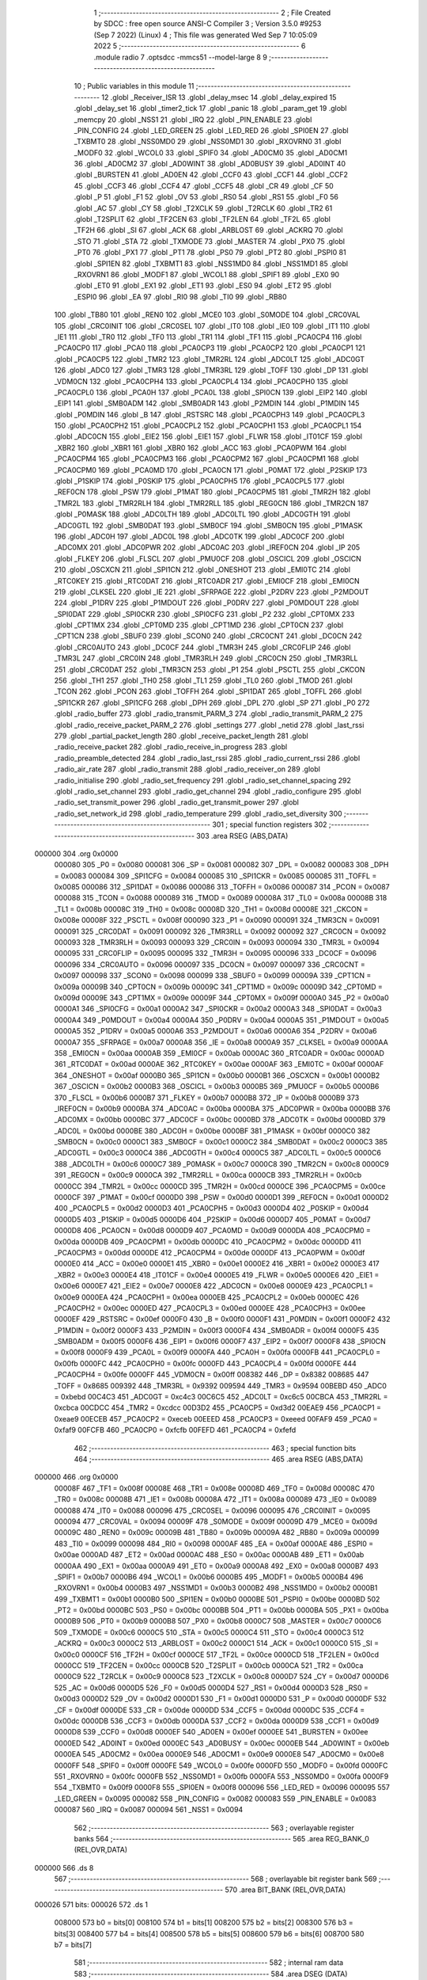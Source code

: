                                       1 ;--------------------------------------------------------
                                      2 ; File Created by SDCC : free open source ANSI-C Compiler
                                      3 ; Version 3.5.0 #9253 (Sep  7 2022) (Linux)
                                      4 ; This file was generated Wed Sep  7 10:05:09 2022
                                      5 ;--------------------------------------------------------
                                      6 	.module radio
                                      7 	.optsdcc -mmcs51 --model-large
                                      8 	
                                      9 ;--------------------------------------------------------
                                     10 ; Public variables in this module
                                     11 ;--------------------------------------------------------
                                     12 	.globl _Receiver_ISR
                                     13 	.globl _delay_msec
                                     14 	.globl _delay_expired
                                     15 	.globl _delay_set
                                     16 	.globl _timer2_tick
                                     17 	.globl _panic
                                     18 	.globl _param_get
                                     19 	.globl _memcpy
                                     20 	.globl _NSS1
                                     21 	.globl _IRQ
                                     22 	.globl _PIN_ENABLE
                                     23 	.globl _PIN_CONFIG
                                     24 	.globl _LED_GREEN
                                     25 	.globl _LED_RED
                                     26 	.globl _SPI0EN
                                     27 	.globl _TXBMT0
                                     28 	.globl _NSS0MD0
                                     29 	.globl _NSS0MD1
                                     30 	.globl _RXOVRN0
                                     31 	.globl _MODF0
                                     32 	.globl _WCOL0
                                     33 	.globl _SPIF0
                                     34 	.globl _AD0CM0
                                     35 	.globl _AD0CM1
                                     36 	.globl _AD0CM2
                                     37 	.globl _AD0WINT
                                     38 	.globl _AD0BUSY
                                     39 	.globl _AD0INT
                                     40 	.globl _BURSTEN
                                     41 	.globl _AD0EN
                                     42 	.globl _CCF0
                                     43 	.globl _CCF1
                                     44 	.globl _CCF2
                                     45 	.globl _CCF3
                                     46 	.globl _CCF4
                                     47 	.globl _CCF5
                                     48 	.globl _CR
                                     49 	.globl _CF
                                     50 	.globl _P
                                     51 	.globl _F1
                                     52 	.globl _OV
                                     53 	.globl _RS0
                                     54 	.globl _RS1
                                     55 	.globl _F0
                                     56 	.globl _AC
                                     57 	.globl _CY
                                     58 	.globl _T2XCLK
                                     59 	.globl _T2RCLK
                                     60 	.globl _TR2
                                     61 	.globl _T2SPLIT
                                     62 	.globl _TF2CEN
                                     63 	.globl _TF2LEN
                                     64 	.globl _TF2L
                                     65 	.globl _TF2H
                                     66 	.globl _SI
                                     67 	.globl _ACK
                                     68 	.globl _ARBLOST
                                     69 	.globl _ACKRQ
                                     70 	.globl _STO
                                     71 	.globl _STA
                                     72 	.globl _TXMODE
                                     73 	.globl _MASTER
                                     74 	.globl _PX0
                                     75 	.globl _PT0
                                     76 	.globl _PX1
                                     77 	.globl _PT1
                                     78 	.globl _PS0
                                     79 	.globl _PT2
                                     80 	.globl _PSPI0
                                     81 	.globl _SPI1EN
                                     82 	.globl _TXBMT1
                                     83 	.globl _NSS1MD0
                                     84 	.globl _NSS1MD1
                                     85 	.globl _RXOVRN1
                                     86 	.globl _MODF1
                                     87 	.globl _WCOL1
                                     88 	.globl _SPIF1
                                     89 	.globl _EX0
                                     90 	.globl _ET0
                                     91 	.globl _EX1
                                     92 	.globl _ET1
                                     93 	.globl _ES0
                                     94 	.globl _ET2
                                     95 	.globl _ESPI0
                                     96 	.globl _EA
                                     97 	.globl _RI0
                                     98 	.globl _TI0
                                     99 	.globl _RB80
                                    100 	.globl _TB80
                                    101 	.globl _REN0
                                    102 	.globl _MCE0
                                    103 	.globl _S0MODE
                                    104 	.globl _CRC0VAL
                                    105 	.globl _CRC0INIT
                                    106 	.globl _CRC0SEL
                                    107 	.globl _IT0
                                    108 	.globl _IE0
                                    109 	.globl _IT1
                                    110 	.globl _IE1
                                    111 	.globl _TR0
                                    112 	.globl _TF0
                                    113 	.globl _TR1
                                    114 	.globl _TF1
                                    115 	.globl _PCA0CP4
                                    116 	.globl _PCA0CP0
                                    117 	.globl _PCA0
                                    118 	.globl _PCA0CP3
                                    119 	.globl _PCA0CP2
                                    120 	.globl _PCA0CP1
                                    121 	.globl _PCA0CP5
                                    122 	.globl _TMR2
                                    123 	.globl _TMR2RL
                                    124 	.globl _ADC0LT
                                    125 	.globl _ADC0GT
                                    126 	.globl _ADC0
                                    127 	.globl _TMR3
                                    128 	.globl _TMR3RL
                                    129 	.globl _TOFF
                                    130 	.globl _DP
                                    131 	.globl _VDM0CN
                                    132 	.globl _PCA0CPH4
                                    133 	.globl _PCA0CPL4
                                    134 	.globl _PCA0CPH0
                                    135 	.globl _PCA0CPL0
                                    136 	.globl _PCA0H
                                    137 	.globl _PCA0L
                                    138 	.globl _SPI0CN
                                    139 	.globl _EIP2
                                    140 	.globl _EIP1
                                    141 	.globl _SMB0ADM
                                    142 	.globl _SMB0ADR
                                    143 	.globl _P2MDIN
                                    144 	.globl _P1MDIN
                                    145 	.globl _P0MDIN
                                    146 	.globl _B
                                    147 	.globl _RSTSRC
                                    148 	.globl _PCA0CPH3
                                    149 	.globl _PCA0CPL3
                                    150 	.globl _PCA0CPH2
                                    151 	.globl _PCA0CPL2
                                    152 	.globl _PCA0CPH1
                                    153 	.globl _PCA0CPL1
                                    154 	.globl _ADC0CN
                                    155 	.globl _EIE2
                                    156 	.globl _EIE1
                                    157 	.globl _FLWR
                                    158 	.globl _IT01CF
                                    159 	.globl _XBR2
                                    160 	.globl _XBR1
                                    161 	.globl _XBR0
                                    162 	.globl _ACC
                                    163 	.globl _PCA0PWM
                                    164 	.globl _PCA0CPM4
                                    165 	.globl _PCA0CPM3
                                    166 	.globl _PCA0CPM2
                                    167 	.globl _PCA0CPM1
                                    168 	.globl _PCA0CPM0
                                    169 	.globl _PCA0MD
                                    170 	.globl _PCA0CN
                                    171 	.globl _P0MAT
                                    172 	.globl _P2SKIP
                                    173 	.globl _P1SKIP
                                    174 	.globl _P0SKIP
                                    175 	.globl _PCA0CPH5
                                    176 	.globl _PCA0CPL5
                                    177 	.globl _REF0CN
                                    178 	.globl _PSW
                                    179 	.globl _P1MAT
                                    180 	.globl _PCA0CPM5
                                    181 	.globl _TMR2H
                                    182 	.globl _TMR2L
                                    183 	.globl _TMR2RLH
                                    184 	.globl _TMR2RLL
                                    185 	.globl _REG0CN
                                    186 	.globl _TMR2CN
                                    187 	.globl _P0MASK
                                    188 	.globl _ADC0LTH
                                    189 	.globl _ADC0LTL
                                    190 	.globl _ADC0GTH
                                    191 	.globl _ADC0GTL
                                    192 	.globl _SMB0DAT
                                    193 	.globl _SMB0CF
                                    194 	.globl _SMB0CN
                                    195 	.globl _P1MASK
                                    196 	.globl _ADC0H
                                    197 	.globl _ADC0L
                                    198 	.globl _ADC0TK
                                    199 	.globl _ADC0CF
                                    200 	.globl _ADC0MX
                                    201 	.globl _ADC0PWR
                                    202 	.globl _ADC0AC
                                    203 	.globl _IREF0CN
                                    204 	.globl _IP
                                    205 	.globl _FLKEY
                                    206 	.globl _FLSCL
                                    207 	.globl _PMU0CF
                                    208 	.globl _OSCICL
                                    209 	.globl _OSCICN
                                    210 	.globl _OSCXCN
                                    211 	.globl _SPI1CN
                                    212 	.globl _ONESHOT
                                    213 	.globl _EMI0TC
                                    214 	.globl _RTC0KEY
                                    215 	.globl _RTC0DAT
                                    216 	.globl _RTC0ADR
                                    217 	.globl _EMI0CF
                                    218 	.globl _EMI0CN
                                    219 	.globl _CLKSEL
                                    220 	.globl _IE
                                    221 	.globl _SFRPAGE
                                    222 	.globl _P2DRV
                                    223 	.globl _P2MDOUT
                                    224 	.globl _P1DRV
                                    225 	.globl _P1MDOUT
                                    226 	.globl _P0DRV
                                    227 	.globl _P0MDOUT
                                    228 	.globl _SPI0DAT
                                    229 	.globl _SPI0CKR
                                    230 	.globl _SPI0CFG
                                    231 	.globl _P2
                                    232 	.globl _CPT0MX
                                    233 	.globl _CPT1MX
                                    234 	.globl _CPT0MD
                                    235 	.globl _CPT1MD
                                    236 	.globl _CPT0CN
                                    237 	.globl _CPT1CN
                                    238 	.globl _SBUF0
                                    239 	.globl _SCON0
                                    240 	.globl _CRC0CNT
                                    241 	.globl _DC0CN
                                    242 	.globl _CRC0AUTO
                                    243 	.globl _DC0CF
                                    244 	.globl _TMR3H
                                    245 	.globl _CRC0FLIP
                                    246 	.globl _TMR3L
                                    247 	.globl _CRC0IN
                                    248 	.globl _TMR3RLH
                                    249 	.globl _CRC0CN
                                    250 	.globl _TMR3RLL
                                    251 	.globl _CRC0DAT
                                    252 	.globl _TMR3CN
                                    253 	.globl _P1
                                    254 	.globl _PSCTL
                                    255 	.globl _CKCON
                                    256 	.globl _TH1
                                    257 	.globl _TH0
                                    258 	.globl _TL1
                                    259 	.globl _TL0
                                    260 	.globl _TMOD
                                    261 	.globl _TCON
                                    262 	.globl _PCON
                                    263 	.globl _TOFFH
                                    264 	.globl _SPI1DAT
                                    265 	.globl _TOFFL
                                    266 	.globl _SPI1CKR
                                    267 	.globl _SPI1CFG
                                    268 	.globl _DPH
                                    269 	.globl _DPL
                                    270 	.globl _SP
                                    271 	.globl _P0
                                    272 	.globl _radio_buffer
                                    273 	.globl _radio_transmit_PARM_3
                                    274 	.globl _radio_transmit_PARM_2
                                    275 	.globl _radio_receive_packet_PARM_2
                                    276 	.globl _settings
                                    277 	.globl _netid
                                    278 	.globl _last_rssi
                                    279 	.globl _partial_packet_length
                                    280 	.globl _receive_packet_length
                                    281 	.globl _radio_receive_packet
                                    282 	.globl _radio_receive_in_progress
                                    283 	.globl _radio_preamble_detected
                                    284 	.globl _radio_last_rssi
                                    285 	.globl _radio_current_rssi
                                    286 	.globl _radio_air_rate
                                    287 	.globl _radio_transmit
                                    288 	.globl _radio_receiver_on
                                    289 	.globl _radio_initialise
                                    290 	.globl _radio_set_frequency
                                    291 	.globl _radio_set_channel_spacing
                                    292 	.globl _radio_set_channel
                                    293 	.globl _radio_get_channel
                                    294 	.globl _radio_configure
                                    295 	.globl _radio_set_transmit_power
                                    296 	.globl _radio_get_transmit_power
                                    297 	.globl _radio_set_network_id
                                    298 	.globl _radio_temperature
                                    299 	.globl _radio_set_diversity
                                    300 ;--------------------------------------------------------
                                    301 ; special function registers
                                    302 ;--------------------------------------------------------
                                    303 	.area RSEG    (ABS,DATA)
      000000                        304 	.org 0x0000
                           000080   305 _P0	=	0x0080
                           000081   306 _SP	=	0x0081
                           000082   307 _DPL	=	0x0082
                           000083   308 _DPH	=	0x0083
                           000084   309 _SPI1CFG	=	0x0084
                           000085   310 _SPI1CKR	=	0x0085
                           000085   311 _TOFFL	=	0x0085
                           000086   312 _SPI1DAT	=	0x0086
                           000086   313 _TOFFH	=	0x0086
                           000087   314 _PCON	=	0x0087
                           000088   315 _TCON	=	0x0088
                           000089   316 _TMOD	=	0x0089
                           00008A   317 _TL0	=	0x008a
                           00008B   318 _TL1	=	0x008b
                           00008C   319 _TH0	=	0x008c
                           00008D   320 _TH1	=	0x008d
                           00008E   321 _CKCON	=	0x008e
                           00008F   322 _PSCTL	=	0x008f
                           000090   323 _P1	=	0x0090
                           000091   324 _TMR3CN	=	0x0091
                           000091   325 _CRC0DAT	=	0x0091
                           000092   326 _TMR3RLL	=	0x0092
                           000092   327 _CRC0CN	=	0x0092
                           000093   328 _TMR3RLH	=	0x0093
                           000093   329 _CRC0IN	=	0x0093
                           000094   330 _TMR3L	=	0x0094
                           000095   331 _CRC0FLIP	=	0x0095
                           000095   332 _TMR3H	=	0x0095
                           000096   333 _DC0CF	=	0x0096
                           000096   334 _CRC0AUTO	=	0x0096
                           000097   335 _DC0CN	=	0x0097
                           000097   336 _CRC0CNT	=	0x0097
                           000098   337 _SCON0	=	0x0098
                           000099   338 _SBUF0	=	0x0099
                           00009A   339 _CPT1CN	=	0x009a
                           00009B   340 _CPT0CN	=	0x009b
                           00009C   341 _CPT1MD	=	0x009c
                           00009D   342 _CPT0MD	=	0x009d
                           00009E   343 _CPT1MX	=	0x009e
                           00009F   344 _CPT0MX	=	0x009f
                           0000A0   345 _P2	=	0x00a0
                           0000A1   346 _SPI0CFG	=	0x00a1
                           0000A2   347 _SPI0CKR	=	0x00a2
                           0000A3   348 _SPI0DAT	=	0x00a3
                           0000A4   349 _P0MDOUT	=	0x00a4
                           0000A4   350 _P0DRV	=	0x00a4
                           0000A5   351 _P1MDOUT	=	0x00a5
                           0000A5   352 _P1DRV	=	0x00a5
                           0000A6   353 _P2MDOUT	=	0x00a6
                           0000A6   354 _P2DRV	=	0x00a6
                           0000A7   355 _SFRPAGE	=	0x00a7
                           0000A8   356 _IE	=	0x00a8
                           0000A9   357 _CLKSEL	=	0x00a9
                           0000AA   358 _EMI0CN	=	0x00aa
                           0000AB   359 _EMI0CF	=	0x00ab
                           0000AC   360 _RTC0ADR	=	0x00ac
                           0000AD   361 _RTC0DAT	=	0x00ad
                           0000AE   362 _RTC0KEY	=	0x00ae
                           0000AF   363 _EMI0TC	=	0x00af
                           0000AF   364 _ONESHOT	=	0x00af
                           0000B0   365 _SPI1CN	=	0x00b0
                           0000B1   366 _OSCXCN	=	0x00b1
                           0000B2   367 _OSCICN	=	0x00b2
                           0000B3   368 _OSCICL	=	0x00b3
                           0000B5   369 _PMU0CF	=	0x00b5
                           0000B6   370 _FLSCL	=	0x00b6
                           0000B7   371 _FLKEY	=	0x00b7
                           0000B8   372 _IP	=	0x00b8
                           0000B9   373 _IREF0CN	=	0x00b9
                           0000BA   374 _ADC0AC	=	0x00ba
                           0000BA   375 _ADC0PWR	=	0x00ba
                           0000BB   376 _ADC0MX	=	0x00bb
                           0000BC   377 _ADC0CF	=	0x00bc
                           0000BD   378 _ADC0TK	=	0x00bd
                           0000BD   379 _ADC0L	=	0x00bd
                           0000BE   380 _ADC0H	=	0x00be
                           0000BF   381 _P1MASK	=	0x00bf
                           0000C0   382 _SMB0CN	=	0x00c0
                           0000C1   383 _SMB0CF	=	0x00c1
                           0000C2   384 _SMB0DAT	=	0x00c2
                           0000C3   385 _ADC0GTL	=	0x00c3
                           0000C4   386 _ADC0GTH	=	0x00c4
                           0000C5   387 _ADC0LTL	=	0x00c5
                           0000C6   388 _ADC0LTH	=	0x00c6
                           0000C7   389 _P0MASK	=	0x00c7
                           0000C8   390 _TMR2CN	=	0x00c8
                           0000C9   391 _REG0CN	=	0x00c9
                           0000CA   392 _TMR2RLL	=	0x00ca
                           0000CB   393 _TMR2RLH	=	0x00cb
                           0000CC   394 _TMR2L	=	0x00cc
                           0000CD   395 _TMR2H	=	0x00cd
                           0000CE   396 _PCA0CPM5	=	0x00ce
                           0000CF   397 _P1MAT	=	0x00cf
                           0000D0   398 _PSW	=	0x00d0
                           0000D1   399 _REF0CN	=	0x00d1
                           0000D2   400 _PCA0CPL5	=	0x00d2
                           0000D3   401 _PCA0CPH5	=	0x00d3
                           0000D4   402 _P0SKIP	=	0x00d4
                           0000D5   403 _P1SKIP	=	0x00d5
                           0000D6   404 _P2SKIP	=	0x00d6
                           0000D7   405 _P0MAT	=	0x00d7
                           0000D8   406 _PCA0CN	=	0x00d8
                           0000D9   407 _PCA0MD	=	0x00d9
                           0000DA   408 _PCA0CPM0	=	0x00da
                           0000DB   409 _PCA0CPM1	=	0x00db
                           0000DC   410 _PCA0CPM2	=	0x00dc
                           0000DD   411 _PCA0CPM3	=	0x00dd
                           0000DE   412 _PCA0CPM4	=	0x00de
                           0000DF   413 _PCA0PWM	=	0x00df
                           0000E0   414 _ACC	=	0x00e0
                           0000E1   415 _XBR0	=	0x00e1
                           0000E2   416 _XBR1	=	0x00e2
                           0000E3   417 _XBR2	=	0x00e3
                           0000E4   418 _IT01CF	=	0x00e4
                           0000E5   419 _FLWR	=	0x00e5
                           0000E6   420 _EIE1	=	0x00e6
                           0000E7   421 _EIE2	=	0x00e7
                           0000E8   422 _ADC0CN	=	0x00e8
                           0000E9   423 _PCA0CPL1	=	0x00e9
                           0000EA   424 _PCA0CPH1	=	0x00ea
                           0000EB   425 _PCA0CPL2	=	0x00eb
                           0000EC   426 _PCA0CPH2	=	0x00ec
                           0000ED   427 _PCA0CPL3	=	0x00ed
                           0000EE   428 _PCA0CPH3	=	0x00ee
                           0000EF   429 _RSTSRC	=	0x00ef
                           0000F0   430 _B	=	0x00f0
                           0000F1   431 _P0MDIN	=	0x00f1
                           0000F2   432 _P1MDIN	=	0x00f2
                           0000F3   433 _P2MDIN	=	0x00f3
                           0000F4   434 _SMB0ADR	=	0x00f4
                           0000F5   435 _SMB0ADM	=	0x00f5
                           0000F6   436 _EIP1	=	0x00f6
                           0000F7   437 _EIP2	=	0x00f7
                           0000F8   438 _SPI0CN	=	0x00f8
                           0000F9   439 _PCA0L	=	0x00f9
                           0000FA   440 _PCA0H	=	0x00fa
                           0000FB   441 _PCA0CPL0	=	0x00fb
                           0000FC   442 _PCA0CPH0	=	0x00fc
                           0000FD   443 _PCA0CPL4	=	0x00fd
                           0000FE   444 _PCA0CPH4	=	0x00fe
                           0000FF   445 _VDM0CN	=	0x00ff
                           008382   446 _DP	=	0x8382
                           008685   447 _TOFF	=	0x8685
                           009392   448 _TMR3RL	=	0x9392
                           009594   449 _TMR3	=	0x9594
                           00BEBD   450 _ADC0	=	0xbebd
                           00C4C3   451 _ADC0GT	=	0xc4c3
                           00C6C5   452 _ADC0LT	=	0xc6c5
                           00CBCA   453 _TMR2RL	=	0xcbca
                           00CDCC   454 _TMR2	=	0xcdcc
                           00D3D2   455 _PCA0CP5	=	0xd3d2
                           00EAE9   456 _PCA0CP1	=	0xeae9
                           00ECEB   457 _PCA0CP2	=	0xeceb
                           00EEED   458 _PCA0CP3	=	0xeeed
                           00FAF9   459 _PCA0	=	0xfaf9
                           00FCFB   460 _PCA0CP0	=	0xfcfb
                           00FEFD   461 _PCA0CP4	=	0xfefd
                                    462 ;--------------------------------------------------------
                                    463 ; special function bits
                                    464 ;--------------------------------------------------------
                                    465 	.area RSEG    (ABS,DATA)
      000000                        466 	.org 0x0000
                           00008F   467 _TF1	=	0x008f
                           00008E   468 _TR1	=	0x008e
                           00008D   469 _TF0	=	0x008d
                           00008C   470 _TR0	=	0x008c
                           00008B   471 _IE1	=	0x008b
                           00008A   472 _IT1	=	0x008a
                           000089   473 _IE0	=	0x0089
                           000088   474 _IT0	=	0x0088
                           000096   475 _CRC0SEL	=	0x0096
                           000095   476 _CRC0INIT	=	0x0095
                           000094   477 _CRC0VAL	=	0x0094
                           00009F   478 _S0MODE	=	0x009f
                           00009D   479 _MCE0	=	0x009d
                           00009C   480 _REN0	=	0x009c
                           00009B   481 _TB80	=	0x009b
                           00009A   482 _RB80	=	0x009a
                           000099   483 _TI0	=	0x0099
                           000098   484 _RI0	=	0x0098
                           0000AF   485 _EA	=	0x00af
                           0000AE   486 _ESPI0	=	0x00ae
                           0000AD   487 _ET2	=	0x00ad
                           0000AC   488 _ES0	=	0x00ac
                           0000AB   489 _ET1	=	0x00ab
                           0000AA   490 _EX1	=	0x00aa
                           0000A9   491 _ET0	=	0x00a9
                           0000A8   492 _EX0	=	0x00a8
                           0000B7   493 _SPIF1	=	0x00b7
                           0000B6   494 _WCOL1	=	0x00b6
                           0000B5   495 _MODF1	=	0x00b5
                           0000B4   496 _RXOVRN1	=	0x00b4
                           0000B3   497 _NSS1MD1	=	0x00b3
                           0000B2   498 _NSS1MD0	=	0x00b2
                           0000B1   499 _TXBMT1	=	0x00b1
                           0000B0   500 _SPI1EN	=	0x00b0
                           0000BE   501 _PSPI0	=	0x00be
                           0000BD   502 _PT2	=	0x00bd
                           0000BC   503 _PS0	=	0x00bc
                           0000BB   504 _PT1	=	0x00bb
                           0000BA   505 _PX1	=	0x00ba
                           0000B9   506 _PT0	=	0x00b9
                           0000B8   507 _PX0	=	0x00b8
                           0000C7   508 _MASTER	=	0x00c7
                           0000C6   509 _TXMODE	=	0x00c6
                           0000C5   510 _STA	=	0x00c5
                           0000C4   511 _STO	=	0x00c4
                           0000C3   512 _ACKRQ	=	0x00c3
                           0000C2   513 _ARBLOST	=	0x00c2
                           0000C1   514 _ACK	=	0x00c1
                           0000C0   515 _SI	=	0x00c0
                           0000CF   516 _TF2H	=	0x00cf
                           0000CE   517 _TF2L	=	0x00ce
                           0000CD   518 _TF2LEN	=	0x00cd
                           0000CC   519 _TF2CEN	=	0x00cc
                           0000CB   520 _T2SPLIT	=	0x00cb
                           0000CA   521 _TR2	=	0x00ca
                           0000C9   522 _T2RCLK	=	0x00c9
                           0000C8   523 _T2XCLK	=	0x00c8
                           0000D7   524 _CY	=	0x00d7
                           0000D6   525 _AC	=	0x00d6
                           0000D5   526 _F0	=	0x00d5
                           0000D4   527 _RS1	=	0x00d4
                           0000D3   528 _RS0	=	0x00d3
                           0000D2   529 _OV	=	0x00d2
                           0000D1   530 _F1	=	0x00d1
                           0000D0   531 _P	=	0x00d0
                           0000DF   532 _CF	=	0x00df
                           0000DE   533 _CR	=	0x00de
                           0000DD   534 _CCF5	=	0x00dd
                           0000DC   535 _CCF4	=	0x00dc
                           0000DB   536 _CCF3	=	0x00db
                           0000DA   537 _CCF2	=	0x00da
                           0000D9   538 _CCF1	=	0x00d9
                           0000D8   539 _CCF0	=	0x00d8
                           0000EF   540 _AD0EN	=	0x00ef
                           0000EE   541 _BURSTEN	=	0x00ee
                           0000ED   542 _AD0INT	=	0x00ed
                           0000EC   543 _AD0BUSY	=	0x00ec
                           0000EB   544 _AD0WINT	=	0x00eb
                           0000EA   545 _AD0CM2	=	0x00ea
                           0000E9   546 _AD0CM1	=	0x00e9
                           0000E8   547 _AD0CM0	=	0x00e8
                           0000FF   548 _SPIF0	=	0x00ff
                           0000FE   549 _WCOL0	=	0x00fe
                           0000FD   550 _MODF0	=	0x00fd
                           0000FC   551 _RXOVRN0	=	0x00fc
                           0000FB   552 _NSS0MD1	=	0x00fb
                           0000FA   553 _NSS0MD0	=	0x00fa
                           0000F9   554 _TXBMT0	=	0x00f9
                           0000F8   555 _SPI0EN	=	0x00f8
                           000096   556 _LED_RED	=	0x0096
                           000095   557 _LED_GREEN	=	0x0095
                           000082   558 _PIN_CONFIG	=	0x0082
                           000083   559 _PIN_ENABLE	=	0x0083
                           000087   560 _IRQ	=	0x0087
                           000094   561 _NSS1	=	0x0094
                                    562 ;--------------------------------------------------------
                                    563 ; overlayable register banks
                                    564 ;--------------------------------------------------------
                                    565 	.area REG_BANK_0	(REL,OVR,DATA)
      000000                        566 	.ds 8
                                    567 ;--------------------------------------------------------
                                    568 ; overlayable bit register bank
                                    569 ;--------------------------------------------------------
                                    570 	.area BIT_BANK	(REL,OVR,DATA)
      000026                        571 bits:
      000026                        572 	.ds 1
                           008000   573 	b0 = bits[0]
                           008100   574 	b1 = bits[1]
                           008200   575 	b2 = bits[2]
                           008300   576 	b3 = bits[3]
                           008400   577 	b4 = bits[4]
                           008500   578 	b5 = bits[5]
                           008600   579 	b6 = bits[6]
                           008700   580 	b7 = bits[7]
                                    581 ;--------------------------------------------------------
                                    582 ; internal ram data
                                    583 ;--------------------------------------------------------
                                    584 	.area DSEG    (DATA)
                                    585 ;--------------------------------------------------------
                                    586 ; overlayable items in internal ram 
                                    587 ;--------------------------------------------------------
                                    588 	.area	OSEG    (OVR,DATA)
                                    589 ;--------------------------------------------------------
                                    590 ; indirectly addressable internal ram data
                                    591 ;--------------------------------------------------------
                                    592 	.area ISEG    (DATA)
                                    593 ;--------------------------------------------------------
                                    594 ; absolute internal ram data
                                    595 ;--------------------------------------------------------
                                    596 	.area IABS    (ABS,DATA)
                                    597 	.area IABS    (ABS,DATA)
                                    598 ;--------------------------------------------------------
                                    599 ; bit data
                                    600 ;--------------------------------------------------------
                                    601 	.area BSEG    (BIT)
      00001A                        602 _packet_received:
      00001A                        603 	.ds 1
      00001B                        604 _preamble_detected:
      00001B                        605 	.ds 1
      00001C                        606 _radio_preamble_detected_EX0_saved_1_154:
      00001C                        607 	.ds 1
      00001D                        608 _radio_transmit_simple_transmit_started_1_167:
      00001D                        609 	.ds 1
      00001E                        610 _radio_transmit_ret_1_183:
      00001E                        611 	.ds 1
      00001F                        612 _radio_transmit_EX0_saved_1_183:
      00001F                        613 	.ds 1
      000020                        614 _radio_initialise_sloc0_1_0:
      000020                        615 	.ds 1
                                    616 ;--------------------------------------------------------
                                    617 ; paged external ram data
                                    618 ;--------------------------------------------------------
                                    619 	.area PSEG    (PAG,XDATA)
      000054                        620 _receive_packet_length::
      000054                        621 	.ds 1
      000055                        622 _partial_packet_length::
      000055                        623 	.ds 1
      000056                        624 _last_rssi::
      000056                        625 	.ds 1
      000057                        626 _netid::
      000057                        627 	.ds 2
      000059                        628 _settings::
      000059                        629 	.ds 12
      000065                        630 _radio_receive_packet_PARM_2:
      000065                        631 	.ds 2
      000067                        632 _radio_write_transmit_fifo_PARM_2:
      000067                        633 	.ds 2
      000069                        634 _radio_transmit_simple_PARM_2:
      000069                        635 	.ds 2
      00006B                        636 _radio_transmit_simple_PARM_3:
      00006B                        637 	.ds 2
      00006D                        638 _radio_transmit_PARM_2:
      00006D                        639 	.ds 2
      00006F                        640 _radio_transmit_PARM_3:
      00006F                        641 	.ds 2
      000071                        642 _scale_uint32_PARM_2:
      000071                        643 	.ds 4
      000075                        644 _scale_uint32_value_1_238:
      000075                        645 	.ds 4
      000079                        646 _set_frequency_registers_frequency_1_246:
      000079                        647 	.ds 4
                                    648 ;--------------------------------------------------------
                                    649 ; external ram data
                                    650 ;--------------------------------------------------------
                                    651 	.area XSEG    (XDATA)
      000425                        652 _radio_buffer::
      000425                        653 	.ds 252
      000521                        654 _radio_receive_packet_length_1_140:
      000521                        655 	.ds 3
      000524                        656 _radio_transmit_length_1_182:
      000524                        657 	.ds 1
      000525                        658 _radio_set_channel_channel_1_196:
      000525                        659 	.ds 1
      000526                        660 _radio_set_transmit_power_power_1_220:
      000526                        661 	.ds 1
      000527                        662 _radio_set_transmit_power_i_1_221:
      000527                        663 	.ds 1
      000528                        664 _radio_set_network_id_id_1_226:
      000528                        665 	.ds 2
      00052A                        666 _set_frequency_registers_band_1_247:
      00052A                        667 	.ds 1
      00052B                        668 _radio_set_diversity_state_1_252:
      00052B                        669 	.ds 1
                                    670 ;--------------------------------------------------------
                                    671 ; absolute external ram data
                                    672 ;--------------------------------------------------------
                                    673 	.area XABS    (ABS,XDATA)
                                    674 ;--------------------------------------------------------
                                    675 ; external initialized ram data
                                    676 ;--------------------------------------------------------
                                    677 	.area XISEG   (XDATA)
                                    678 	.area HOME    (CODE)
                                    679 	.area GSINIT0 (CODE)
                                    680 	.area GSINIT1 (CODE)
                                    681 	.area GSINIT2 (CODE)
                                    682 	.area GSINIT3 (CODE)
                                    683 	.area GSINIT4 (CODE)
                                    684 	.area GSINIT5 (CODE)
                                    685 	.area GSINIT  (CODE)
                                    686 	.area GSFINAL (CODE)
                                    687 	.area CSEG    (CODE)
                                    688 ;--------------------------------------------------------
                                    689 ; global & static initialisations
                                    690 ;--------------------------------------------------------
                                    691 	.area HOME    (CODE)
                                    692 	.area GSINIT  (CODE)
                                    693 	.area GSFINAL (CODE)
                                    694 	.area GSINIT  (CODE)
                                    695 ;--------------------------------------------------------
                                    696 ; Home
                                    697 ;--------------------------------------------------------
                                    698 	.area HOME    (CODE)
                                    699 	.area HOME    (CODE)
                                    700 ;--------------------------------------------------------
                                    701 ; code
                                    702 ;--------------------------------------------------------
                                    703 	.area CSEG    (CODE)
                                    704 ;------------------------------------------------------------
                                    705 ;Allocation info for local variables in function 'radio_receive_packet'
                                    706 ;------------------------------------------------------------
                                    707 ;length                    Allocated with name '_radio_receive_packet_length_1_140'
                                    708 ;------------------------------------------------------------
                                    709 ;	radio/radio.c:78: radio_receive_packet(uint8_t *length, __xdata uint8_t * __pdata buf)
                                    710 ;	-----------------------------------------
                                    711 ;	 function radio_receive_packet
                                    712 ;	-----------------------------------------
      002B0A                        713 _radio_receive_packet:
                           000007   714 	ar7 = 0x07
                           000006   715 	ar6 = 0x06
                           000005   716 	ar5 = 0x05
                           000004   717 	ar4 = 0x04
                           000003   718 	ar3 = 0x03
                           000002   719 	ar2 = 0x02
                           000001   720 	ar1 = 0x01
                           000000   721 	ar0 = 0x00
      002B0A AF F0            [24]  722 	mov	r7,b
      002B0C AE 83            [24]  723 	mov	r6,dph
      002B0E E5 82            [12]  724 	mov	a,dpl
      002B10 90 05 21         [24]  725 	mov	dptr,#_radio_receive_packet_length_1_140
      002B13 F0               [24]  726 	movx	@dptr,a
      002B14 EE               [12]  727 	mov	a,r6
      002B15 A3               [24]  728 	inc	dptr
      002B16 F0               [24]  729 	movx	@dptr,a
      002B17 EF               [12]  730 	mov	a,r7
      002B18 A3               [24]  731 	inc	dptr
      002B19 F0               [24]  732 	movx	@dptr,a
                                    733 ;	radio/radio.c:87: if (!packet_received) {
      002B1A 20 1A 02         [24]  734 	jb	_packet_received,00102$
                                    735 ;	radio/radio.c:88: return false;
      002B1D C3               [12]  736 	clr	c
      002B1E 22               [24]  737 	ret
      002B1F                        738 00102$:
                                    739 ;	radio/radio.c:91: if (receive_packet_length > MAX_PACKET_LENGTH) {
      002B1F 78 54            [12]  740 	mov	r0,#_receive_packet_length
      002B21 C3               [12]  741 	clr	c
      002B22 E2               [24]  742 	movx	a,@r0
      002B23 F5 F0            [12]  743 	mov	b,a
      002B25 74 FC            [12]  744 	mov	a,#0xFC
      002B27 95 F0            [12]  745 	subb	a,b
      002B29 50 05            [24]  746 	jnc	00104$
                                    747 ;	radio/radio.c:92: radio_receiver_on();
      002B2B 12 2E 7F         [24]  748 	lcall	_radio_receiver_on
                                    749 ;	radio/radio.c:93: goto failed;
      002B2E 80 45            [24]  750 	sjmp	00105$
      002B30                        751 00104$:
                                    752 ;	radio/radio.c:108: *length = receive_packet_length;
      002B30 90 05 21         [24]  753 	mov	dptr,#_radio_receive_packet_length_1_140
      002B33 E0               [24]  754 	movx	a,@dptr
      002B34 FD               [12]  755 	mov	r5,a
      002B35 A3               [24]  756 	inc	dptr
      002B36 E0               [24]  757 	movx	a,@dptr
      002B37 FE               [12]  758 	mov	r6,a
      002B38 A3               [24]  759 	inc	dptr
      002B39 E0               [24]  760 	movx	a,@dptr
      002B3A FF               [12]  761 	mov	r7,a
      002B3B 8D 82            [24]  762 	mov	dpl,r5
      002B3D 8E 83            [24]  763 	mov	dph,r6
      002B3F 8F F0            [24]  764 	mov	b,r7
      002B41 78 54            [12]  765 	mov	r0,#_receive_packet_length
      002B43 E2               [24]  766 	movx	a,@r0
      002B44 12 5D 55         [24]  767 	lcall	__gptrput
                                    768 ;	radio/radio.c:109: memcpy(buf, radio_buffer, receive_packet_length);
      002B47 78 65            [12]  769 	mov	r0,#_radio_receive_packet_PARM_2
      002B49 E2               [24]  770 	movx	a,@r0
      002B4A FD               [12]  771 	mov	r5,a
      002B4B 08               [12]  772 	inc	r0
      002B4C E2               [24]  773 	movx	a,@r0
      002B4D FE               [12]  774 	mov	r6,a
      002B4E 7F 00            [12]  775 	mov	r7,#0x00
      002B50 90 05 D9         [24]  776 	mov	dptr,#_memcpy_PARM_2
      002B53 74 25            [12]  777 	mov	a,#_radio_buffer
      002B55 F0               [24]  778 	movx	@dptr,a
      002B56 74 04            [12]  779 	mov	a,#(_radio_buffer >> 8)
      002B58 A3               [24]  780 	inc	dptr
      002B59 F0               [24]  781 	movx	@dptr,a
      002B5A E4               [12]  782 	clr	a
      002B5B A3               [24]  783 	inc	dptr
      002B5C F0               [24]  784 	movx	@dptr,a
      002B5D 78 54            [12]  785 	mov	r0,#_receive_packet_length
      002B5F 90 05 DC         [24]  786 	mov	dptr,#_memcpy_PARM_3
      002B62 E2               [24]  787 	movx	a,@r0
      002B63 F0               [24]  788 	movx	@dptr,a
      002B64 E4               [12]  789 	clr	a
      002B65 A3               [24]  790 	inc	dptr
      002B66 F0               [24]  791 	movx	@dptr,a
      002B67 8D 82            [24]  792 	mov	dpl,r5
      002B69 8E 83            [24]  793 	mov	dph,r6
      002B6B 8F F0            [24]  794 	mov	b,r7
      002B6D 12 5C B5         [24]  795 	lcall	_memcpy
                                    796 ;	radio/radio.c:112: radio_receiver_on();
      002B70 12 2E 7F         [24]  797 	lcall	_radio_receiver_on
                                    798 ;	radio/radio.c:113: return true;
      002B73 D3               [12]  799 	setb	c
                                    800 ;	radio/radio.c:187: failed:
      002B74 22               [24]  801 	ret
      002B75                        802 00105$:
                                    803 ;	radio/radio.c:188: if (errors.rx_errors != 0xFFFF) {
      002B75 78 8C            [12]  804 	mov	r0,#_errors
      002B77 E2               [24]  805 	movx	a,@r0
      002B78 FE               [12]  806 	mov	r6,a
      002B79 08               [12]  807 	inc	r0
      002B7A E2               [24]  808 	movx	a,@r0
      002B7B FF               [12]  809 	mov	r7,a
      002B7C BE FF 05         [24]  810 	cjne	r6,#0xFF,00121$
      002B7F BF FF 02         [24]  811 	cjne	r7,#0xFF,00121$
      002B82 80 0C            [24]  812 	sjmp	00107$
      002B84                        813 00121$:
                                    814 ;	radio/radio.c:189: errors.rx_errors++;
      002B84 0E               [12]  815 	inc	r6
      002B85 BE 00 01         [24]  816 	cjne	r6,#0x00,00122$
      002B88 0F               [12]  817 	inc	r7
      002B89                        818 00122$:
      002B89 78 8C            [12]  819 	mov	r0,#_errors
      002B8B EE               [12]  820 	mov	a,r6
      002B8C F2               [24]  821 	movx	@r0,a
      002B8D 08               [12]  822 	inc	r0
      002B8E EF               [12]  823 	mov	a,r7
      002B8F F2               [24]  824 	movx	@r0,a
      002B90                        825 00107$:
                                    826 ;	radio/radio.c:191: return false;
      002B90 C3               [12]  827 	clr	c
      002B91 22               [24]  828 	ret
                                    829 ;------------------------------------------------------------
                                    830 ;Allocation info for local variables in function 'radio_write_transmit_fifo'
                                    831 ;------------------------------------------------------------
                                    832 ;n                         Allocated to registers r7 
                                    833 ;------------------------------------------------------------
                                    834 ;	radio/radio.c:198: radio_write_transmit_fifo(register uint8_t n, __xdata uint8_t * __pdata buffer)
                                    835 ;	-----------------------------------------
                                    836 ;	 function radio_write_transmit_fifo
                                    837 ;	-----------------------------------------
      002B92                        838 _radio_write_transmit_fifo:
      002B92 AF 82            [24]  839 	mov	r7,dpl
                                    840 ;	radio/radio.c:200: RADIO_PAGE();
      002B94 75 A7 00         [24]  841 	mov	_SFRPAGE,#0x00
                                    842 ;	radio/radio.c:202: NSS1 = 0;
      002B97 C2 94            [12]  843 	clr	_NSS1
                                    844 ;	radio/radio.c:203: SPIF1 = 0;
      002B99 C2 B7            [12]  845 	clr	_SPIF1
                                    846 ;	radio/radio.c:204: SPI1DAT = (0x80 | EZRADIOPRO_FIFO_ACCESS);
      002B9B 75 86 FF         [24]  847 	mov	_SPI1DAT,#0xFF
                                    848 ;	radio/radio.c:206: while (n--) {
      002B9E 78 67            [12]  849 	mov	r0,#_radio_write_transmit_fifo_PARM_2
      002BA0 E2               [24]  850 	movx	a,@r0
      002BA1 FD               [12]  851 	mov	r5,a
      002BA2 08               [12]  852 	inc	r0
      002BA3 E2               [24]  853 	movx	a,@r0
      002BA4 FE               [12]  854 	mov	r6,a
      002BA5                        855 00104$:
      002BA5 8F 04            [24]  856 	mov	ar4,r7
      002BA7 1F               [12]  857 	dec	r7
      002BA8 EC               [12]  858 	mov	a,r4
      002BA9 60 11            [24]  859 	jz	00107$
                                    860 ;	radio/radio.c:207: while (!TXBMT1) /* noop */;
      002BAB                        861 00101$:
      002BAB 30 B1 FD         [24]  862 	jnb	_TXBMT1,00101$
                                    863 ;	radio/radio.c:208: SPI1DAT = *buffer++;
      002BAE 8D 82            [24]  864 	mov	dpl,r5
      002BB0 8E 83            [24]  865 	mov	dph,r6
      002BB2 E0               [24]  866 	movx	a,@dptr
      002BB3 F5 86            [12]  867 	mov	_SPI1DAT,a
      002BB5 A3               [24]  868 	inc	dptr
      002BB6 AD 82            [24]  869 	mov	r5,dpl
      002BB8 AE 83            [24]  870 	mov	r6,dph
                                    871 ;	radio/radio.c:211: while (!TXBMT1) /* noop */;
      002BBA 80 E9            [24]  872 	sjmp	00104$
      002BBC                        873 00107$:
      002BBC 30 B1 FD         [24]  874 	jnb	_TXBMT1,00107$
                                    875 ;	radio/radio.c:212: while ((SPI1CFG & 0x80) == 0x80);
      002BBF                        876 00110$:
      002BBF 74 80            [12]  877 	mov	a,#0x80
      002BC1 55 84            [12]  878 	anl	a,_SPI1CFG
      002BC3 FF               [12]  879 	mov	r7,a
      002BC4 BF 80 02         [24]  880 	cjne	r7,#0x80,00137$
      002BC7 80 F6            [24]  881 	sjmp	00110$
      002BC9                        882 00137$:
                                    883 ;	radio/radio.c:214: SPIF1 = 0;
      002BC9 C2 B7            [12]  884 	clr	_SPIF1
                                    885 ;	radio/radio.c:215: NSS1 = 1;
      002BCB D2 94            [12]  886 	setb	_NSS1
                                    887 ;	radio/radio.c:217: SFRPAGE = LEGACY_PAGE;
      002BCD 75 A7 00         [24]  888 	mov	_SFRPAGE,#0x00
      002BD0 22               [24]  889 	ret
                                    890 ;------------------------------------------------------------
                                    891 ;Allocation info for local variables in function 'radio_receive_in_progress'
                                    892 ;------------------------------------------------------------
                                    893 ;	radio/radio.c:223: radio_receive_in_progress(void)
                                    894 ;	-----------------------------------------
                                    895 ;	 function radio_receive_in_progress
                                    896 ;	-----------------------------------------
      002BD1                        897 _radio_receive_in_progress:
                                    898 ;	radio/radio.c:225: if (packet_received ||
      002BD1 20 1A 05         [24]  899 	jb	_packet_received,00101$
                                    900 ;	radio/radio.c:226: partial_packet_length != 0) {
      002BD4 78 55            [12]  901 	mov	r0,#_partial_packet_length
      002BD6 E2               [24]  902 	movx	a,@r0
      002BD7 60 02            [24]  903 	jz	00102$
      002BD9                        904 00101$:
                                    905 ;	radio/radio.c:227: return true;
      002BD9 D3               [12]  906 	setb	c
      002BDA 22               [24]  907 	ret
      002BDB                        908 00102$:
                                    909 ;	radio/radio.c:231: if (register_read(EZRADIOPRO_EZMAC_STATUS) & EZRADIOPRO_PKRX) {
      002BDB 75 82 31         [24]  910 	mov	dpl,#0x31
      002BDE 12 33 54         [24]  911 	lcall	_register_read
      002BE1 E5 82            [12]  912 	mov	a,dpl
      002BE3 30 E4 02         [24]  913 	jnb	acc.4,00105$
                                    914 ;	radio/radio.c:232: return true;
      002BE6 D3               [12]  915 	setb	c
      002BE7 22               [24]  916 	ret
      002BE8                        917 00105$:
                                    918 ;	radio/radio.c:234: return false;
      002BE8 C3               [12]  919 	clr	c
      002BE9 22               [24]  920 	ret
                                    921 ;------------------------------------------------------------
                                    922 ;Allocation info for local variables in function 'radio_preamble_detected'
                                    923 ;------------------------------------------------------------
                                    924 ;	radio/radio.c:241: radio_preamble_detected(void)
                                    925 ;	-----------------------------------------
                                    926 ;	 function radio_preamble_detected
                                    927 ;	-----------------------------------------
      002BEA                        928 _radio_preamble_detected:
                                    929 ;	radio/radio.c:243: EX0_SAVE_DISABLE;
      002BEA A2 A8            [12]  930 	mov	c,_EX0
      002BEC 92 1C            [24]  931 	mov	_radio_preamble_detected_EX0_saved_1_154,c
      002BEE C2 A8            [12]  932 	clr	_EX0
                                    933 ;	radio/radio.c:244: if (preamble_detected) {
                                    934 ;	radio/radio.c:245: preamble_detected = 0;
      002BF0 10 1B 02         [24]  935 	jbc	_preamble_detected,00108$
      002BF3 80 06            [24]  936 	sjmp	00102$
      002BF5                        937 00108$:
                                    938 ;	radio/radio.c:246: EX0_RESTORE;
      002BF5 A2 1C            [12]  939 	mov	c,_radio_preamble_detected_EX0_saved_1_154
      002BF7 92 A8            [24]  940 	mov	_EX0,c
                                    941 ;	radio/radio.c:247: return true;
      002BF9 D3               [12]  942 	setb	c
      002BFA 22               [24]  943 	ret
      002BFB                        944 00102$:
                                    945 ;	radio/radio.c:249: EX0_RESTORE;
      002BFB A2 1C            [12]  946 	mov	c,_radio_preamble_detected_EX0_saved_1_154
      002BFD 92 A8            [24]  947 	mov	_EX0,c
                                    948 ;	radio/radio.c:250: return false;
      002BFF C3               [12]  949 	clr	c
      002C00 22               [24]  950 	ret
                                    951 ;------------------------------------------------------------
                                    952 ;Allocation info for local variables in function 'radio_last_rssi'
                                    953 ;------------------------------------------------------------
                                    954 ;	radio/radio.c:258: radio_last_rssi(void)
                                    955 ;	-----------------------------------------
                                    956 ;	 function radio_last_rssi
                                    957 ;	-----------------------------------------
      002C01                        958 _radio_last_rssi:
                                    959 ;	radio/radio.c:260: return last_rssi;
      002C01 78 56            [12]  960 	mov	r0,#_last_rssi
      002C03 E2               [24]  961 	movx	a,@r0
      002C04 F5 82            [12]  962 	mov	dpl,a
      002C06 22               [24]  963 	ret
                                    964 ;------------------------------------------------------------
                                    965 ;Allocation info for local variables in function 'radio_current_rssi'
                                    966 ;------------------------------------------------------------
                                    967 ;	radio/radio.c:266: radio_current_rssi(void)
                                    968 ;	-----------------------------------------
                                    969 ;	 function radio_current_rssi
                                    970 ;	-----------------------------------------
      002C07                        971 _radio_current_rssi:
                                    972 ;	radio/radio.c:268: return register_read(EZRADIOPRO_RECEIVED_SIGNAL_STRENGTH_INDICATOR);
      002C07 75 82 26         [24]  973 	mov	dpl,#0x26
      002C0A 02 33 54         [24]  974 	ljmp	_register_read
                                    975 ;------------------------------------------------------------
                                    976 ;Allocation info for local variables in function 'radio_air_rate'
                                    977 ;------------------------------------------------------------
                                    978 ;	radio/radio.c:274: radio_air_rate(void)
                                    979 ;	-----------------------------------------
                                    980 ;	 function radio_air_rate
                                    981 ;	-----------------------------------------
      002C0D                        982 _radio_air_rate:
                                    983 ;	radio/radio.c:276: return settings.air_data_rate;
      002C0D 78 61            [12]  984 	mov	r0,#(_settings + 0x0008)
      002C0F E2               [24]  985 	movx	a,@r0
      002C10 F5 82            [12]  986 	mov	dpl,a
      002C12 22               [24]  987 	ret
                                    988 ;------------------------------------------------------------
                                    989 ;Allocation info for local variables in function 'radio_clear_transmit_fifo'
                                    990 ;------------------------------------------------------------
                                    991 ;control                   Allocated to registers r7 
                                    992 ;------------------------------------------------------------
                                    993 ;	radio/radio.c:282: radio_clear_transmit_fifo(void)
                                    994 ;	-----------------------------------------
                                    995 ;	 function radio_clear_transmit_fifo
                                    996 ;	-----------------------------------------
      002C13                        997 _radio_clear_transmit_fifo:
                                    998 ;	radio/radio.c:285: control = register_read(EZRADIOPRO_OPERATING_AND_FUNCTION_CONTROL_2);
      002C13 75 82 08         [24]  999 	mov	dpl,#0x08
      002C16 12 33 54         [24] 1000 	lcall	_register_read
      002C19 AF 82            [24] 1001 	mov	r7,dpl
                                   1002 ;	radio/radio.c:286: register_write(EZRADIOPRO_OPERATING_AND_FUNCTION_CONTROL_2, control | EZRADIOPRO_FFCLRTX);
      002C1B 74 01            [12] 1003 	mov	a,#0x01
      002C1D 4F               [12] 1004 	orl	a,r7
      002C1E FE               [12] 1005 	mov	r6,a
      002C1F C0 07            [24] 1006 	push	ar7
      002C21 C0 06            [24] 1007 	push	ar6
      002C23 75 82 08         [24] 1008 	mov	dpl,#0x08
      002C26 12 33 1E         [24] 1009 	lcall	_register_write
      002C29 15 81            [12] 1010 	dec	sp
      002C2B D0 07            [24] 1011 	pop	ar7
                                   1012 ;	radio/radio.c:287: register_write(EZRADIOPRO_OPERATING_AND_FUNCTION_CONTROL_2, control & ~EZRADIOPRO_FFCLRTX);
      002C2D 53 07 FE         [24] 1013 	anl	ar7,#0xFE
      002C30 C0 07            [24] 1014 	push	ar7
      002C32 75 82 08         [24] 1015 	mov	dpl,#0x08
      002C35 12 33 1E         [24] 1016 	lcall	_register_write
      002C38 15 81            [12] 1017 	dec	sp
      002C3A 22               [24] 1018 	ret
                                   1019 ;------------------------------------------------------------
                                   1020 ;Allocation info for local variables in function 'radio_clear_receive_fifo'
                                   1021 ;------------------------------------------------------------
                                   1022 ;control                   Allocated to registers r7 
                                   1023 ;------------------------------------------------------------
                                   1024 ;	radio/radio.c:294: radio_clear_receive_fifo(void) __reentrant
                                   1025 ;	-----------------------------------------
                                   1026 ;	 function radio_clear_receive_fifo
                                   1027 ;	-----------------------------------------
      002C3B                       1028 _radio_clear_receive_fifo:
                                   1029 ;	radio/radio.c:297: control = register_read(EZRADIOPRO_OPERATING_AND_FUNCTION_CONTROL_2);
      002C3B 75 82 08         [24] 1030 	mov	dpl,#0x08
      002C3E 12 33 54         [24] 1031 	lcall	_register_read
      002C41 AF 82            [24] 1032 	mov	r7,dpl
                                   1033 ;	radio/radio.c:298: register_write(EZRADIOPRO_OPERATING_AND_FUNCTION_CONTROL_2, control | EZRADIOPRO_FFCLRRX);
      002C43 74 02            [12] 1034 	mov	a,#0x02
      002C45 4F               [12] 1035 	orl	a,r7
      002C46 FE               [12] 1036 	mov	r6,a
      002C47 C0 07            [24] 1037 	push	ar7
      002C49 C0 06            [24] 1038 	push	ar6
      002C4B 75 82 08         [24] 1039 	mov	dpl,#0x08
      002C4E 12 33 1E         [24] 1040 	lcall	_register_write
      002C51 15 81            [12] 1041 	dec	sp
      002C53 D0 07            [24] 1042 	pop	ar7
                                   1043 ;	radio/radio.c:299: register_write(EZRADIOPRO_OPERATING_AND_FUNCTION_CONTROL_2, control & ~EZRADIOPRO_FFCLRRX);
      002C55 53 07 FD         [24] 1044 	anl	ar7,#0xFD
      002C58 C0 07            [24] 1045 	push	ar7
      002C5A 75 82 08         [24] 1046 	mov	dpl,#0x08
      002C5D 12 33 1E         [24] 1047 	lcall	_register_write
      002C60 15 81            [12] 1048 	dec	sp
      002C62 22               [24] 1049 	ret
                                   1050 ;------------------------------------------------------------
                                   1051 ;Allocation info for local variables in function 'radio_transmit_simple'
                                   1052 ;------------------------------------------------------------
                                   1053 ;length                    Allocated to registers r7 
                                   1054 ;n                         Allocated to registers r6 
                                   1055 ;status                    Allocated to registers r3 
                                   1056 ;------------------------------------------------------------
                                   1057 ;	radio/radio.c:311: radio_transmit_simple(__data uint8_t length, __xdata uint8_t * __pdata buf, __pdata uint16_t timeout_ticks)
                                   1058 ;	-----------------------------------------
                                   1059 ;	 function radio_transmit_simple
                                   1060 ;	-----------------------------------------
      002C63                       1061 _radio_transmit_simple:
                                   1062 ;	radio/radio.c:317: if (length > sizeof(radio_buffer)) {
      002C63 E5 82            [12] 1063 	mov	a,dpl
      002C65 FF               [12] 1064 	mov	r7,a
      002C66 24 03            [12] 1065 	add	a,#0xff - 0xFC
      002C68 50 19            [24] 1066 	jnc	00102$
                                   1067 ;	radio/radio.c:318: panic("oversized packet");
      002C6A C0 07            [24] 1068 	push	ar7
      002C6C 74 B1            [12] 1069 	mov	a,#___str_0
      002C6E C0 E0            [24] 1070 	push	acc
      002C70 74 68            [12] 1071 	mov	a,#(___str_0 >> 8)
      002C72 C0 E0            [24] 1072 	push	acc
      002C74 74 80            [12] 1073 	mov	a,#0x80
      002C76 C0 E0            [24] 1074 	push	acc
      002C78 12 3F D7         [24] 1075 	lcall	_panic
      002C7B 15 81            [12] 1076 	dec	sp
      002C7D 15 81            [12] 1077 	dec	sp
      002C7F 15 81            [12] 1078 	dec	sp
      002C81 D0 07            [24] 1079 	pop	ar7
      002C83                       1080 00102$:
                                   1081 ;	radio/radio.c:321: radio_clear_transmit_fifo();
      002C83 C0 07            [24] 1082 	push	ar7
      002C85 12 2C 13         [24] 1083 	lcall	_radio_clear_transmit_fifo
      002C88 D0 07            [24] 1084 	pop	ar7
                                   1085 ;	radio/radio.c:323: register_write(EZRADIOPRO_TRANSMIT_PACKET_LENGTH, length);
      002C8A C0 07            [24] 1086 	push	ar7
      002C8C C0 07            [24] 1087 	push	ar7
      002C8E 75 82 3E         [24] 1088 	mov	dpl,#0x3E
      002C91 12 33 1E         [24] 1089 	lcall	_register_write
      002C94 15 81            [12] 1090 	dec	sp
      002C96 D0 07            [24] 1091 	pop	ar7
                                   1092 ;	radio/radio.c:326: n = length;
                                   1093 ;	radio/radio.c:327: if (n > TX_FIFO_THRESHOLD_LOW) {
      002C98 EF               [12] 1094 	mov	a,r7
      002C99 FE               [12] 1095 	mov	r6,a
      002C9A 24 DF            [12] 1096 	add	a,#0xff - 0x20
      002C9C 50 02            [24] 1097 	jnc	00104$
                                   1098 ;	radio/radio.c:328: n = TX_FIFO_THRESHOLD_LOW;
      002C9E 7E 20            [12] 1099 	mov	r6,#0x20
      002CA0                       1100 00104$:
                                   1101 ;	radio/radio.c:330: radio_write_transmit_fifo(n, buf);
      002CA0 78 69            [12] 1102 	mov	r0,#_radio_transmit_simple_PARM_2
      002CA2 79 67            [12] 1103 	mov	r1,#_radio_write_transmit_fifo_PARM_2
      002CA4 E2               [24] 1104 	movx	a,@r0
      002CA5 F3               [24] 1105 	movx	@r1,a
      002CA6 08               [12] 1106 	inc	r0
      002CA7 E2               [24] 1107 	movx	a,@r0
      002CA8 09               [12] 1108 	inc	r1
      002CA9 F3               [24] 1109 	movx	@r1,a
      002CAA 8E 82            [24] 1110 	mov	dpl,r6
      002CAC C0 07            [24] 1111 	push	ar7
      002CAE C0 06            [24] 1112 	push	ar6
      002CB0 12 2B 92         [24] 1113 	lcall	_radio_write_transmit_fifo
      002CB3 D0 06            [24] 1114 	pop	ar6
      002CB5 D0 07            [24] 1115 	pop	ar7
                                   1116 ;	radio/radio.c:331: length -= n;
      002CB7 EF               [12] 1117 	mov	a,r7
      002CB8 C3               [12] 1118 	clr	c
      002CB9 9E               [12] 1119 	subb	a,r6
      002CBA FF               [12] 1120 	mov	r7,a
                                   1121 ;	radio/radio.c:332: buf += n;
      002CBB 78 69            [12] 1122 	mov	r0,#_radio_transmit_simple_PARM_2
      002CBD E2               [24] 1123 	movx	a,@r0
      002CBE 2E               [12] 1124 	add	a,r6
      002CBF F2               [24] 1125 	movx	@r0,a
      002CC0 08               [12] 1126 	inc	r0
      002CC1 E2               [24] 1127 	movx	a,@r0
      002CC2 34 00            [12] 1128 	addc	a,#0x00
      002CC4 F2               [24] 1129 	movx	@r0,a
                                   1130 ;	radio/radio.c:335: register_write(EZRADIOPRO_INTERRUPT_ENABLE_1, 0);
      002CC5 C0 07            [24] 1131 	push	ar7
      002CC7 E4               [12] 1132 	clr	a
      002CC8 C0 E0            [24] 1133 	push	acc
      002CCA 75 82 05         [24] 1134 	mov	dpl,#0x05
      002CCD 12 33 1E         [24] 1135 	lcall	_register_write
      002CD0 15 81            [12] 1136 	dec	sp
                                   1137 ;	radio/radio.c:336: register_write(EZRADIOPRO_INTERRUPT_ENABLE_2, 0);
      002CD2 E4               [12] 1138 	clr	a
      002CD3 C0 E0            [24] 1139 	push	acc
      002CD5 75 82 06         [24] 1140 	mov	dpl,#0x06
      002CD8 12 33 1E         [24] 1141 	lcall	_register_write
      002CDB 15 81            [12] 1142 	dec	sp
                                   1143 ;	radio/radio.c:338: preamble_detected = 0;
      002CDD C2 1B            [12] 1144 	clr	_preamble_detected
                                   1145 ;	radio/radio.c:339: transmit_started = false;
      002CDF C2 1D            [12] 1146 	clr	_radio_transmit_simple_transmit_started_1_167
                                   1147 ;	radio/radio.c:342: register_write(EZRADIOPRO_OPERATING_AND_FUNCTION_CONTROL_1, EZRADIOPRO_TXON | EZRADIOPRO_XTON);
      002CE1 74 09            [12] 1148 	mov	a,#0x09
      002CE3 C0 E0            [24] 1149 	push	acc
      002CE5 75 82 07         [24] 1150 	mov	dpl,#0x07
      002CE8 12 33 1E         [24] 1151 	lcall	_register_write
      002CEB 15 81            [12] 1152 	dec	sp
                                   1153 ;	radio/radio.c:348: tstart = timer2_tick();
      002CED 12 56 1B         [24] 1154 	lcall	_timer2_tick
      002CF0 AC 82            [24] 1155 	mov	r4,dpl
      002CF2 AD 83            [24] 1156 	mov	r5,dph
      002CF4 D0 07            [24] 1157 	pop	ar7
                                   1158 ;	radio/radio.c:349: while ((uint16_t)(timer2_tick() - tstart) < timeout_ticks) {
      002CF6                       1159 00130$:
      002CF6 C0 07            [24] 1160 	push	ar7
      002CF8 C0 05            [24] 1161 	push	ar5
      002CFA C0 04            [24] 1162 	push	ar4
      002CFC 12 56 1B         [24] 1163 	lcall	_timer2_tick
      002CFF AA 82            [24] 1164 	mov	r2,dpl
      002D01 AB 83            [24] 1165 	mov	r3,dph
      002D03 D0 04            [24] 1166 	pop	ar4
      002D05 D0 05            [24] 1167 	pop	ar5
      002D07 D0 07            [24] 1168 	pop	ar7
      002D09 EA               [12] 1169 	mov	a,r2
      002D0A C3               [12] 1170 	clr	c
      002D0B 9C               [12] 1171 	subb	a,r4
      002D0C FA               [12] 1172 	mov	r2,a
      002D0D EB               [12] 1173 	mov	a,r3
      002D0E 9D               [12] 1174 	subb	a,r5
      002D0F FB               [12] 1175 	mov	r3,a
      002D10 78 6B            [12] 1176 	mov	r0,#_radio_transmit_simple_PARM_3
      002D12 C3               [12] 1177 	clr	c
      002D13 E2               [24] 1178 	movx	a,@r0
      002D14 F5 F0            [12] 1179 	mov	b,a
      002D16 EA               [12] 1180 	mov	a,r2
      002D17 95 F0            [12] 1181 	subb	a,b
      002D19 08               [12] 1182 	inc	r0
      002D1A E2               [24] 1183 	movx	a,@r0
      002D1B F5 F0            [12] 1184 	mov	b,a
      002D1D EB               [12] 1185 	mov	a,r3
      002D1E 95 F0            [12] 1186 	subb	a,b
      002D20 40 03            [24] 1187 	jc	00199$
      002D22 02 2E 2F         [24] 1188 	ljmp	00132$
      002D25                       1189 00199$:
                                   1190 ;	radio/radio.c:353: status = register_read(EZRADIOPRO_INTERRUPT_STATUS_1);
      002D25 75 82 03         [24] 1191 	mov	dpl,#0x03
      002D28 C0 07            [24] 1192 	push	ar7
      002D2A C0 05            [24] 1193 	push	ar5
      002D2C C0 04            [24] 1194 	push	ar4
      002D2E 12 33 54         [24] 1195 	lcall	_register_read
      002D31 AB 82            [24] 1196 	mov	r3,dpl
      002D33 D0 04            [24] 1197 	pop	ar4
      002D35 D0 05            [24] 1198 	pop	ar5
      002D37 D0 07            [24] 1199 	pop	ar7
                                   1200 ;	radio/radio.c:354: if (transmit_started && length != 0 && (status & EZRADIOPRO_ITXFFAEM)) {
      002D39 30 1D 40         [24] 1201 	jnb	_radio_transmit_simple_transmit_started_1_167,00108$
      002D3C EF               [12] 1202 	mov	a,r7
      002D3D 60 3D            [24] 1203 	jz	00108$
      002D3F EB               [12] 1204 	mov	a,r3
      002D40 30 E5 39         [24] 1205 	jnb	acc.5,00108$
                                   1206 ;	radio/radio.c:361: n = 4;
      002D43 7E 04            [12] 1207 	mov	r6,#0x04
                                   1208 ;	radio/radio.c:362: if (n > length) {
      002D45 BF 04 00         [24] 1209 	cjne	r7,#0x04,00203$
      002D48                       1210 00203$:
      002D48 50 02            [24] 1211 	jnc	00106$
                                   1212 ;	radio/radio.c:363: n = length;
      002D4A 8F 06            [24] 1213 	mov	ar6,r7
      002D4C                       1214 00106$:
                                   1215 ;	radio/radio.c:365: radio_write_transmit_fifo(n, buf);
      002D4C 78 69            [12] 1216 	mov	r0,#_radio_transmit_simple_PARM_2
      002D4E 79 67            [12] 1217 	mov	r1,#_radio_write_transmit_fifo_PARM_2
      002D50 E2               [24] 1218 	movx	a,@r0
      002D51 F3               [24] 1219 	movx	@r1,a
      002D52 08               [12] 1220 	inc	r0
      002D53 E2               [24] 1221 	movx	a,@r0
      002D54 09               [12] 1222 	inc	r1
      002D55 F3               [24] 1223 	movx	@r1,a
      002D56 8E 82            [24] 1224 	mov	dpl,r6
      002D58 C0 07            [24] 1225 	push	ar7
      002D5A C0 06            [24] 1226 	push	ar6
      002D5C C0 05            [24] 1227 	push	ar5
      002D5E C0 04            [24] 1228 	push	ar4
      002D60 12 2B 92         [24] 1229 	lcall	_radio_write_transmit_fifo
      002D63 D0 04            [24] 1230 	pop	ar4
      002D65 D0 05            [24] 1231 	pop	ar5
      002D67 D0 06            [24] 1232 	pop	ar6
      002D69 D0 07            [24] 1233 	pop	ar7
                                   1234 ;	radio/radio.c:366: length -= n;
      002D6B EF               [12] 1235 	mov	a,r7
      002D6C C3               [12] 1236 	clr	c
      002D6D 9E               [12] 1237 	subb	a,r6
      002D6E FF               [12] 1238 	mov	r7,a
                                   1239 ;	radio/radio.c:367: buf += n;
      002D6F 78 69            [12] 1240 	mov	r0,#_radio_transmit_simple_PARM_2
      002D71 E2               [24] 1241 	movx	a,@r0
      002D72 2E               [12] 1242 	add	a,r6
      002D73 F2               [24] 1243 	movx	@r0,a
      002D74 08               [12] 1244 	inc	r0
      002D75 E2               [24] 1245 	movx	a,@r0
      002D76 34 00            [12] 1246 	addc	a,#0x00
      002D78 F2               [24] 1247 	movx	@r0,a
                                   1248 ;	radio/radio.c:368: continue;
      002D79 02 2C F6         [24] 1249 	ljmp	00130$
      002D7C                       1250 00108$:
                                   1251 ;	radio/radio.c:370: if (transmit_started && length != 0 && (status & EZRADIOPRO_ITXFFAFULL) == 0) {
      002D7C 30 1D 40         [24] 1252 	jnb	_radio_transmit_simple_transmit_started_1_167,00114$
      002D7F EF               [12] 1253 	mov	a,r7
      002D80 60 3D            [24] 1254 	jz	00114$
      002D82 EB               [12] 1255 	mov	a,r3
      002D83 20 E6 39         [24] 1256 	jb	acc.6,00114$
                                   1257 ;	radio/radio.c:374: n = 4;
      002D86 7E 04            [12] 1258 	mov	r6,#0x04
                                   1259 ;	radio/radio.c:375: if (n > length) {
      002D88 BF 04 00         [24] 1260 	cjne	r7,#0x04,00208$
      002D8B                       1261 00208$:
      002D8B 50 02            [24] 1262 	jnc	00112$
                                   1263 ;	radio/radio.c:376: n = length;
      002D8D 8F 06            [24] 1264 	mov	ar6,r7
      002D8F                       1265 00112$:
                                   1266 ;	radio/radio.c:378: radio_write_transmit_fifo(n, buf);
      002D8F 78 69            [12] 1267 	mov	r0,#_radio_transmit_simple_PARM_2
      002D91 79 67            [12] 1268 	mov	r1,#_radio_write_transmit_fifo_PARM_2
      002D93 E2               [24] 1269 	movx	a,@r0
      002D94 F3               [24] 1270 	movx	@r1,a
      002D95 08               [12] 1271 	inc	r0
      002D96 E2               [24] 1272 	movx	a,@r0
      002D97 09               [12] 1273 	inc	r1
      002D98 F3               [24] 1274 	movx	@r1,a
      002D99 8E 82            [24] 1275 	mov	dpl,r6
      002D9B C0 07            [24] 1276 	push	ar7
      002D9D C0 06            [24] 1277 	push	ar6
      002D9F C0 05            [24] 1278 	push	ar5
      002DA1 C0 04            [24] 1279 	push	ar4
      002DA3 12 2B 92         [24] 1280 	lcall	_radio_write_transmit_fifo
      002DA6 D0 04            [24] 1281 	pop	ar4
      002DA8 D0 05            [24] 1282 	pop	ar5
      002DAA D0 06            [24] 1283 	pop	ar6
      002DAC D0 07            [24] 1284 	pop	ar7
                                   1285 ;	radio/radio.c:379: length -= n;
      002DAE EF               [12] 1286 	mov	a,r7
      002DAF C3               [12] 1287 	clr	c
      002DB0 9E               [12] 1288 	subb	a,r6
      002DB1 FF               [12] 1289 	mov	r7,a
                                   1290 ;	radio/radio.c:380: buf += n;
      002DB2 78 69            [12] 1291 	mov	r0,#_radio_transmit_simple_PARM_2
      002DB4 E2               [24] 1292 	movx	a,@r0
      002DB5 2E               [12] 1293 	add	a,r6
      002DB6 F2               [24] 1294 	movx	@r0,a
      002DB7 08               [12] 1295 	inc	r0
      002DB8 E2               [24] 1296 	movx	a,@r0
      002DB9 34 00            [12] 1297 	addc	a,#0x00
      002DBB F2               [24] 1298 	movx	@r0,a
                                   1299 ;	radio/radio.c:381: continue;
      002DBC 02 2C F6         [24] 1300 	ljmp	00130$
      002DBF                       1301 00114$:
                                   1302 ;	radio/radio.c:384: if (status & EZRADIOPRO_IFFERR) {
      002DBF EB               [12] 1303 	mov	a,r3
      002DC0 30 E7 20         [24] 1304 	jnb	acc.7,00120$
                                   1305 ;	radio/radio.c:386: radio_clear_transmit_fifo();
      002DC3 12 2C 13         [24] 1306 	lcall	_radio_clear_transmit_fifo
                                   1307 ;	radio/radio.c:388: if (errors.tx_errors != 0xFFFF) {
      002DC6 78 8E            [12] 1308 	mov	r0,#(_errors + 0x0002)
      002DC8 E2               [24] 1309 	movx	a,@r0
      002DC9 FA               [12] 1310 	mov	r2,a
      002DCA 08               [12] 1311 	inc	r0
      002DCB E2               [24] 1312 	movx	a,@r0
      002DCC FE               [12] 1313 	mov	r6,a
      002DCD BA FF 05         [24] 1314 	cjne	r2,#0xFF,00211$
      002DD0 BE FF 02         [24] 1315 	cjne	r6,#0xFF,00211$
      002DD3 80 0C            [24] 1316 	sjmp	00118$
      002DD5                       1317 00211$:
                                   1318 ;	radio/radio.c:389: errors.tx_errors++;
      002DD5 0A               [12] 1319 	inc	r2
      002DD6 BA 00 01         [24] 1320 	cjne	r2,#0x00,00212$
      002DD9 0E               [12] 1321 	inc	r6
      002DDA                       1322 00212$:
      002DDA 78 8E            [12] 1323 	mov	r0,#(_errors + 0x0002)
      002DDC EA               [12] 1324 	mov	a,r2
      002DDD F2               [24] 1325 	movx	@r0,a
      002DDE 08               [12] 1326 	inc	r0
      002DDF EE               [12] 1327 	mov	a,r6
      002DE0 F2               [24] 1328 	movx	@r0,a
      002DE1                       1329 00118$:
                                   1330 ;	radio/radio.c:394: return false;
      002DE1 C3               [12] 1331 	clr	c
      002DE2 22               [24] 1332 	ret
      002DE3                       1333 00120$:
                                   1334 ;	radio/radio.c:399: status = register_read(EZRADIOPRO_DEVICE_STATUS);
      002DE3 75 82 02         [24] 1335 	mov	dpl,#0x02
      002DE6 C0 07            [24] 1336 	push	ar7
      002DE8 C0 05            [24] 1337 	push	ar5
      002DEA C0 04            [24] 1338 	push	ar4
      002DEC 12 33 54         [24] 1339 	lcall	_register_read
      002DEF AB 82            [24] 1340 	mov	r3,dpl
      002DF1 D0 04            [24] 1341 	pop	ar4
      002DF3 D0 05            [24] 1342 	pop	ar5
      002DF5 D0 07            [24] 1343 	pop	ar7
                                   1344 ;	radio/radio.c:400: if (status & 0x02) {
      002DF7 EB               [12] 1345 	mov	a,r3
      002DF8 30 E1 05         [24] 1346 	jnb	acc.1,00122$
                                   1347 ;	radio/radio.c:402: transmit_started = true;
      002DFB D2 1D            [12] 1348 	setb	_radio_transmit_simple_transmit_started_1_167
                                   1349 ;	radio/radio.c:403: continue;
      002DFD 02 2C F6         [24] 1350 	ljmp	00130$
      002E00                       1351 00122$:
                                   1352 ;	radio/radio.c:405: if (transmit_started && (status & 0x02) == 0) {
      002E00 20 1D 03         [24] 1353 	jb	_radio_transmit_simple_transmit_started_1_167,00214$
      002E03 02 2C F6         [24] 1354 	ljmp	00130$
      002E06                       1355 00214$:
      002E06 EB               [12] 1356 	mov	a,r3
      002E07 30 E1 03         [24] 1357 	jnb	acc.1,00215$
      002E0A 02 2C F6         [24] 1358 	ljmp	00130$
      002E0D                       1359 00215$:
                                   1360 ;	radio/radio.c:408: if (length != 0) {
      002E0D EF               [12] 1361 	mov	a,r7
      002E0E 60 1D            [24] 1362 	jz	00126$
                                   1363 ;	radio/radio.c:410: if (errors.tx_errors != 0xFFFF) {
      002E10 78 8E            [12] 1364 	mov	r0,#(_errors + 0x0002)
      002E12 E2               [24] 1365 	movx	a,@r0
      002E13 FE               [12] 1366 	mov	r6,a
      002E14 08               [12] 1367 	inc	r0
      002E15 E2               [24] 1368 	movx	a,@r0
      002E16 FF               [12] 1369 	mov	r7,a
      002E17 BE FF 05         [24] 1370 	cjne	r6,#0xFF,00217$
      002E1A BF FF 02         [24] 1371 	cjne	r7,#0xFF,00217$
      002E1D 80 0C            [24] 1372 	sjmp	00124$
      002E1F                       1373 00217$:
                                   1374 ;	radio/radio.c:411: errors.tx_errors++;
      002E1F 0E               [12] 1375 	inc	r6
      002E20 BE 00 01         [24] 1376 	cjne	r6,#0x00,00218$
      002E23 0F               [12] 1377 	inc	r7
      002E24                       1378 00218$:
      002E24 78 8E            [12] 1379 	mov	r0,#(_errors + 0x0002)
      002E26 EE               [12] 1380 	mov	a,r6
      002E27 F2               [24] 1381 	movx	@r0,a
      002E28 08               [12] 1382 	inc	r0
      002E29 EF               [12] 1383 	mov	a,r7
      002E2A F2               [24] 1384 	movx	@r0,a
      002E2B                       1385 00124$:
                                   1386 ;	radio/radio.c:416: return false;
      002E2B C3               [12] 1387 	clr	c
      002E2C 22               [24] 1388 	ret
      002E2D                       1389 00126$:
                                   1390 ;	radio/radio.c:421: return true;
      002E2D D3               [12] 1391 	setb	c
      002E2E 22               [24] 1392 	ret
      002E2F                       1393 00132$:
                                   1394 ;	radio/radio.c:435: if (errors.tx_errors != 0xFFFF) {
      002E2F 78 8E            [12] 1395 	mov	r0,#(_errors + 0x0002)
      002E31 E2               [24] 1396 	movx	a,@r0
      002E32 FE               [12] 1397 	mov	r6,a
      002E33 08               [12] 1398 	inc	r0
      002E34 E2               [24] 1399 	movx	a,@r0
      002E35 FF               [12] 1400 	mov	r7,a
      002E36 BE FF 05         [24] 1401 	cjne	r6,#0xFF,00219$
      002E39 BF FF 02         [24] 1402 	cjne	r7,#0xFF,00219$
      002E3C 80 0C            [24] 1403 	sjmp	00134$
      002E3E                       1404 00219$:
                                   1405 ;	radio/radio.c:436: errors.tx_errors++;
      002E3E 0E               [12] 1406 	inc	r6
      002E3F BE 00 01         [24] 1407 	cjne	r6,#0x00,00220$
      002E42 0F               [12] 1408 	inc	r7
      002E43                       1409 00220$:
      002E43 78 8E            [12] 1410 	mov	r0,#(_errors + 0x0002)
      002E45 EE               [12] 1411 	mov	a,r6
      002E46 F2               [24] 1412 	movx	@r0,a
      002E47 08               [12] 1413 	inc	r0
      002E48 EF               [12] 1414 	mov	a,r7
      002E49 F2               [24] 1415 	movx	@r0,a
      002E4A                       1416 00134$:
                                   1417 ;	radio/radio.c:439: return false;
      002E4A C3               [12] 1418 	clr	c
      002E4B 22               [24] 1419 	ret
                                   1420 ;------------------------------------------------------------
                                   1421 ;Allocation info for local variables in function 'radio_transmit'
                                   1422 ;------------------------------------------------------------
                                   1423 ;length                    Allocated with name '_radio_transmit_length_1_182'
                                   1424 ;------------------------------------------------------------
                                   1425 ;	radio/radio.c:503: radio_transmit(uint8_t length, __xdata uint8_t * __pdata buf, __pdata uint16_t timeout_ticks)
                                   1426 ;	-----------------------------------------
                                   1427 ;	 function radio_transmit
                                   1428 ;	-----------------------------------------
      002E4C                       1429 _radio_transmit:
      002E4C E5 82            [12] 1430 	mov	a,dpl
      002E4E 90 05 24         [24] 1431 	mov	dptr,#_radio_transmit_length_1_182
      002E51 F0               [24] 1432 	movx	@dptr,a
                                   1433 ;	radio/radio.c:507: EX0_SAVE_DISABLE;
      002E52 A2 A8            [12] 1434 	mov	c,_EX0
      002E54 92 1F            [24] 1435 	mov	_radio_transmit_EX0_saved_1_183,c
      002E56 C2 A8            [12] 1436 	clr	_EX0
                                   1437 ;	radio/radio.c:520: ret = radio_transmit_simple(length, buf, timeout_ticks);
      002E58 90 05 24         [24] 1438 	mov	dptr,#_radio_transmit_length_1_182
      002E5B E0               [24] 1439 	movx	a,@dptr
      002E5C FF               [12] 1440 	mov	r7,a
      002E5D 78 6D            [12] 1441 	mov	r0,#_radio_transmit_PARM_2
      002E5F 79 69            [12] 1442 	mov	r1,#_radio_transmit_simple_PARM_2
      002E61 E2               [24] 1443 	movx	a,@r0
      002E62 F3               [24] 1444 	movx	@r1,a
      002E63 08               [12] 1445 	inc	r0
      002E64 E2               [24] 1446 	movx	a,@r0
      002E65 09               [12] 1447 	inc	r1
      002E66 F3               [24] 1448 	movx	@r1,a
      002E67 78 6F            [12] 1449 	mov	r0,#_radio_transmit_PARM_3
      002E69 79 6B            [12] 1450 	mov	r1,#_radio_transmit_simple_PARM_3
      002E6B E2               [24] 1451 	movx	a,@r0
      002E6C F3               [24] 1452 	movx	@r1,a
      002E6D 08               [12] 1453 	inc	r0
      002E6E E2               [24] 1454 	movx	a,@r0
      002E6F 09               [12] 1455 	inc	r1
      002E70 F3               [24] 1456 	movx	@r1,a
      002E71 8F 82            [24] 1457 	mov	dpl,r7
      002E73 12 2C 63         [24] 1458 	lcall	_radio_transmit_simple
      002E76 92 1E            [24] 1459 	mov	_radio_transmit_ret_1_183,c
                                   1460 ;	radio/radio.c:526: EX0_RESTORE;
      002E78 A2 1F            [12] 1461 	mov	c,_radio_transmit_EX0_saved_1_183
      002E7A 92 A8            [24] 1462 	mov	_EX0,c
                                   1463 ;	radio/radio.c:527: return ret;
      002E7C A2 1E            [12] 1464 	mov	c,_radio_transmit_ret_1_183
      002E7E 22               [24] 1465 	ret
                                   1466 ;------------------------------------------------------------
                                   1467 ;Allocation info for local variables in function 'radio_receiver_on'
                                   1468 ;------------------------------------------------------------
                                   1469 ;	radio/radio.c:534: radio_receiver_on(void)
                                   1470 ;	-----------------------------------------
                                   1471 ;	 function radio_receiver_on
                                   1472 ;	-----------------------------------------
      002E7F                       1473 _radio_receiver_on:
                                   1474 ;	radio/radio.c:536: EX0 = 0;
      002E7F C2 A8            [12] 1475 	clr	_EX0
                                   1476 ;	radio/radio.c:538: packet_received = 0;
      002E81 C2 1A            [12] 1477 	clr	_packet_received
                                   1478 ;	radio/radio.c:539: receive_packet_length = 0;
      002E83 78 54            [12] 1479 	mov	r0,#_receive_packet_length
      002E85 E4               [12] 1480 	clr	a
      002E86 F2               [24] 1481 	movx	@r0,a
                                   1482 ;	radio/radio.c:540: preamble_detected = 0;
      002E87 C2 1B            [12] 1483 	clr	_preamble_detected
                                   1484 ;	radio/radio.c:541: partial_packet_length = 0;
      002E89 78 55            [12] 1485 	mov	r0,#_partial_packet_length
      002E8B E4               [12] 1486 	clr	a
      002E8C F2               [24] 1487 	movx	@r0,a
                                   1488 ;	radio/radio.c:544: register_write(EZRADIOPRO_INTERRUPT_ENABLE_1, RADIO_RX_INTERRUPTS);
      002E8D 74 13            [12] 1489 	mov	a,#0x13
      002E8F C0 E0            [24] 1490 	push	acc
      002E91 75 82 05         [24] 1491 	mov	dpl,#0x05
      002E94 12 33 1E         [24] 1492 	lcall	_register_write
      002E97 15 81            [12] 1493 	dec	sp
                                   1494 ;	radio/radio.c:545: register_write(EZRADIOPRO_INTERRUPT_ENABLE_2, EZRADIOPRO_ENPREAVAL);
      002E99 74 40            [12] 1495 	mov	a,#0x40
      002E9B C0 E0            [24] 1496 	push	acc
      002E9D 75 82 06         [24] 1497 	mov	dpl,#0x06
      002EA0 12 33 1E         [24] 1498 	lcall	_register_write
      002EA3 15 81            [12] 1499 	dec	sp
                                   1500 ;	radio/radio.c:547: clear_status_registers();
      002EA5 12 33 C8         [24] 1501 	lcall	_clear_status_registers
                                   1502 ;	radio/radio.c:548: radio_clear_transmit_fifo();
      002EA8 12 2C 13         [24] 1503 	lcall	_radio_clear_transmit_fifo
                                   1504 ;	radio/radio.c:549: radio_clear_receive_fifo();
      002EAB 12 2C 3B         [24] 1505 	lcall	_radio_clear_receive_fifo
                                   1506 ;	radio/radio.c:552: register_write(EZRADIOPRO_OPERATING_AND_FUNCTION_CONTROL_1, EZRADIOPRO_RXON | EZRADIOPRO_XTON);
      002EAE 74 05            [12] 1507 	mov	a,#0x05
      002EB0 C0 E0            [24] 1508 	push	acc
      002EB2 75 82 07         [24] 1509 	mov	dpl,#0x07
      002EB5 12 33 1E         [24] 1510 	lcall	_register_write
      002EB8 15 81            [12] 1511 	dec	sp
                                   1512 ;	radio/radio.c:555: EX0 = 1;
      002EBA D2 A8            [12] 1513 	setb	_EX0
                                   1514 ;	radio/radio.c:557: return true;
      002EBC D3               [12] 1515 	setb	c
      002EBD 22               [24] 1516 	ret
                                   1517 ;------------------------------------------------------------
                                   1518 ;Allocation info for local variables in function 'radio_initialise'
                                   1519 ;------------------------------------------------------------
                                   1520 ;status                    Allocated with name '_radio_initialise_status_1_187'
                                   1521 ;------------------------------------------------------------
                                   1522 ;	radio/radio.c:564: radio_initialise(void)
                                   1523 ;	-----------------------------------------
                                   1524 ;	 function radio_initialise
                                   1525 ;	-----------------------------------------
      002EBE                       1526 _radio_initialise:
                                   1527 ;	radio/radio.c:568: delay_msec(50);
      002EBE 90 00 32         [24] 1528 	mov	dptr,#0x0032
      002EC1 12 55 AA         [24] 1529 	lcall	_delay_msec
                                   1530 ;	radio/radio.c:571: status = register_read(EZRADIOPRO_DEVICE_VERSION);
      002EC4 75 82 01         [24] 1531 	mov	dpl,#0x01
      002EC7 12 33 54         [24] 1532 	lcall	_register_read
      002ECA AF 82            [24] 1533 	mov	r7,dpl
                                   1534 ;	radio/radio.c:572: if (status == 0xFF || status < 5) {
      002ECC BF FF 02         [24] 1535 	cjne	r7,#0xFF,00119$
      002ECF 80 05            [24] 1536 	sjmp	00101$
      002ED1                       1537 00119$:
      002ED1 BF 05 00         [24] 1538 	cjne	r7,#0x05,00120$
      002ED4                       1539 00120$:
      002ED4 50 02            [24] 1540 	jnc	00102$
      002ED6                       1541 00101$:
                                   1542 ;	radio/radio.c:574: return false;
      002ED6 C3               [12] 1543 	clr	c
      002ED7 22               [24] 1544 	ret
      002ED8                       1545 00102$:
                                   1546 ;	radio/radio.c:578: software_reset();
      002ED8 12 34 28         [24] 1547 	lcall	_software_reset
                                   1548 ;	radio/radio.c:580: status = register_read(EZRADIOPRO_DEVICE_VERSION);
      002EDB 75 82 01         [24] 1549 	mov	dpl,#0x01
      002EDE 12 33 54         [24] 1550 	lcall	_register_read
                                   1551 ;	radio/radio.c:582: if ((status & EZRADIOPRO_IPOR) == 0) {
      002EE1 E5 82            [12] 1552 	mov	a,dpl
      002EE3 FF               [12] 1553 	mov	r7,a
      002EE4 20 E0 06         [24] 1554 	jb	acc.0,00105$
                                   1555 ;	radio/radio.c:584: return software_reset();
      002EE7 12 34 28         [24] 1556 	lcall	_software_reset
      002EEA 92 20            [24] 1557 	mov  _radio_initialise_sloc0_1_0,c
      002EEC 22               [24] 1558 	ret
      002EED                       1559 00105$:
                                   1560 ;	radio/radio.c:587: if (status & EZRADIOPRO_ICHIPRDY) {
      002EED EF               [12] 1561 	mov	a,r7
      002EEE 30 E1 02         [24] 1562 	jnb	acc.1,00107$
                                   1563 ;	radio/radio.c:589: return true;
      002EF1 D3               [12] 1564 	setb	c
      002EF2 22               [24] 1565 	ret
      002EF3                       1566 00107$:
                                   1567 ;	radio/radio.c:592: return false;
      002EF3 C3               [12] 1568 	clr	c
      002EF4 22               [24] 1569 	ret
                                   1570 ;------------------------------------------------------------
                                   1571 ;Allocation info for local variables in function 'radio_set_frequency'
                                   1572 ;------------------------------------------------------------
                                   1573 ;	radio/radio.c:599: radio_set_frequency(__pdata uint32_t value)
                                   1574 ;	-----------------------------------------
                                   1575 ;	 function radio_set_frequency
                                   1576 ;	-----------------------------------------
      002EF5                       1577 _radio_set_frequency:
      002EF5 AC 82            [24] 1578 	mov	r4,dpl
      002EF7 AD 83            [24] 1579 	mov	r5,dph
      002EF9 AE F0            [24] 1580 	mov	r6,b
      002EFB FF               [12] 1581 	mov	r7,a
                                   1582 ;	radio/radio.c:601: if (value < 240000000UL || value > 935000000UL) {
      002EFC C3               [12] 1583 	clr	c
      002EFD ED               [12] 1584 	mov	a,r5
      002EFE 94 1C            [12] 1585 	subb	a,#0x1C
      002F00 EE               [12] 1586 	mov	a,r6
      002F01 94 4E            [12] 1587 	subb	a,#0x4E
      002F03 EF               [12] 1588 	mov	a,r7
      002F04 94 0E            [12] 1589 	subb	a,#0x0E
      002F06 40 0E            [24] 1590 	jc	00101$
      002F08 74 C0            [12] 1591 	mov	a,#0xC0
      002F0A 9C               [12] 1592 	subb	a,r4
      002F0B 74 F7            [12] 1593 	mov	a,#0xF7
      002F0D 9D               [12] 1594 	subb	a,r5
      002F0E 74 BA            [12] 1595 	mov	a,#0xBA
      002F10 9E               [12] 1596 	subb	a,r6
      002F11 74 37            [12] 1597 	mov	a,#0x37
      002F13 9F               [12] 1598 	subb	a,r7
      002F14 50 02            [24] 1599 	jnc	00102$
      002F16                       1600 00101$:
                                   1601 ;	radio/radio.c:602: return false;
      002F16 C3               [12] 1602 	clr	c
      002F17 22               [24] 1603 	ret
      002F18                       1604 00102$:
                                   1605 ;	radio/radio.c:604: settings.frequency = value;
      002F18 78 59            [12] 1606 	mov	r0,#_settings
      002F1A EC               [12] 1607 	mov	a,r4
      002F1B F2               [24] 1608 	movx	@r0,a
      002F1C 08               [12] 1609 	inc	r0
      002F1D ED               [12] 1610 	mov	a,r5
      002F1E F2               [24] 1611 	movx	@r0,a
      002F1F 08               [12] 1612 	inc	r0
      002F20 EE               [12] 1613 	mov	a,r6
      002F21 F2               [24] 1614 	movx	@r0,a
      002F22 08               [12] 1615 	inc	r0
      002F23 EF               [12] 1616 	mov	a,r7
      002F24 F2               [24] 1617 	movx	@r0,a
                                   1618 ;	radio/radio.c:605: set_frequency_registers(value);
      002F25 8C 82            [24] 1619 	mov	dpl,r4
      002F27 8D 83            [24] 1620 	mov	dph,r5
      002F29 8E F0            [24] 1621 	mov	b,r6
      002F2B EF               [12] 1622 	mov	a,r7
      002F2C 12 34 94         [24] 1623 	lcall	_set_frequency_registers
                                   1624 ;	radio/radio.c:606: return true;
      002F2F D3               [12] 1625 	setb	c
      002F30 22               [24] 1626 	ret
                                   1627 ;------------------------------------------------------------
                                   1628 ;Allocation info for local variables in function 'radio_set_channel_spacing'
                                   1629 ;------------------------------------------------------------
                                   1630 ;	radio/radio.c:613: radio_set_channel_spacing(__pdata uint32_t value)
                                   1631 ;	-----------------------------------------
                                   1632 ;	 function radio_set_channel_spacing
                                   1633 ;	-----------------------------------------
      002F31                       1634 _radio_set_channel_spacing:
      002F31 AC 82            [24] 1635 	mov	r4,dpl
      002F33 AD 83            [24] 1636 	mov	r5,dph
      002F35 AE F0            [24] 1637 	mov	r6,b
      002F37 FF               [12] 1638 	mov	r7,a
                                   1639 ;	radio/radio.c:615: if (value > 2550000L)
      002F38 C3               [12] 1640 	clr	c
      002F39 74 F0            [12] 1641 	mov	a,#0xF0
      002F3B 9C               [12] 1642 	subb	a,r4
      002F3C 74 E8            [12] 1643 	mov	a,#0xE8
      002F3E 9D               [12] 1644 	subb	a,r5
      002F3F 74 26            [12] 1645 	mov	a,#0x26
      002F41 9E               [12] 1646 	subb	a,r6
      002F42 E4               [12] 1647 	clr	a
      002F43 9F               [12] 1648 	subb	a,r7
      002F44 50 02            [24] 1649 	jnc	00102$
                                   1650 ;	radio/radio.c:616: return false;
      002F46 C3               [12] 1651 	clr	c
      002F47 22               [24] 1652 	ret
      002F48                       1653 00102$:
                                   1654 ;	radio/radio.c:617: value = scale_uint32(value, 10000);
      002F48 78 71            [12] 1655 	mov	r0,#_scale_uint32_PARM_2
      002F4A 74 10            [12] 1656 	mov	a,#0x10
      002F4C F2               [24] 1657 	movx	@r0,a
      002F4D 08               [12] 1658 	inc	r0
      002F4E 74 27            [12] 1659 	mov	a,#0x27
      002F50 F2               [24] 1660 	movx	@r0,a
      002F51 08               [12] 1661 	inc	r0
      002F52 E4               [12] 1662 	clr	a
      002F53 F2               [24] 1663 	movx	@r0,a
      002F54 08               [12] 1664 	inc	r0
      002F55 F2               [24] 1665 	movx	@r0,a
      002F56 8C 82            [24] 1666 	mov	dpl,r4
      002F58 8D 83            [24] 1667 	mov	dph,r5
      002F5A 8E F0            [24] 1668 	mov	b,r6
      002F5C EF               [12] 1669 	mov	a,r7
      002F5D 12 33 D4         [24] 1670 	lcall	_scale_uint32
      002F60 AC 82            [24] 1671 	mov	r4,dpl
      002F62 AD 83            [24] 1672 	mov	r5,dph
      002F64 AE F0            [24] 1673 	mov	r6,b
      002F66 FF               [12] 1674 	mov	r7,a
                                   1675 ;	radio/radio.c:618: settings.channel_spacing = value;
      002F67 78 5D            [12] 1676 	mov	r0,#(_settings + 0x0004)
      002F69 EC               [12] 1677 	mov	a,r4
      002F6A F2               [24] 1678 	movx	@r0,a
      002F6B 08               [12] 1679 	inc	r0
      002F6C ED               [12] 1680 	mov	a,r5
      002F6D F2               [24] 1681 	movx	@r0,a
      002F6E 08               [12] 1682 	inc	r0
      002F6F EE               [12] 1683 	mov	a,r6
      002F70 F2               [24] 1684 	movx	@r0,a
      002F71 08               [12] 1685 	inc	r0
      002F72 EF               [12] 1686 	mov	a,r7
      002F73 F2               [24] 1687 	movx	@r0,a
                                   1688 ;	radio/radio.c:619: register_write(EZRADIOPRO_FREQUENCY_HOPPING_STEP_SIZE, value);
      002F74 C0 04            [24] 1689 	push	ar4
      002F76 75 82 7A         [24] 1690 	mov	dpl,#0x7A
      002F79 12 33 1E         [24] 1691 	lcall	_register_write
      002F7C 15 81            [12] 1692 	dec	sp
                                   1693 ;	radio/radio.c:620: return true;
      002F7E D3               [12] 1694 	setb	c
      002F7F 22               [24] 1695 	ret
                                   1696 ;------------------------------------------------------------
                                   1697 ;Allocation info for local variables in function 'radio_set_channel'
                                   1698 ;------------------------------------------------------------
                                   1699 ;channel                   Allocated with name '_radio_set_channel_channel_1_196'
                                   1700 ;------------------------------------------------------------
                                   1701 ;	radio/radio.c:626: radio_set_channel(uint8_t channel)
                                   1702 ;	-----------------------------------------
                                   1703 ;	 function radio_set_channel
                                   1704 ;	-----------------------------------------
      002F80                       1705 _radio_set_channel:
      002F80 E5 82            [12] 1706 	mov	a,dpl
      002F82 90 05 25         [24] 1707 	mov	dptr,#_radio_set_channel_channel_1_196
      002F85 F0               [24] 1708 	movx	@dptr,a
                                   1709 ;	radio/radio.c:628: if (channel != settings.current_channel) {
      002F86 78 62            [12] 1710 	mov	r0,#(_settings + 0x0009)
      002F88 E2               [24] 1711 	movx	a,@r0
      002F89 FF               [12] 1712 	mov	r7,a
      002F8A E0               [24] 1713 	movx	a,@dptr
      002F8B FE               [12] 1714 	mov	r6,a
      002F8C B5 07 01         [24] 1715 	cjne	a,ar7,00108$
      002F8F 22               [24] 1716 	ret
      002F90                       1717 00108$:
                                   1718 ;	radio/radio.c:629: settings.current_channel = channel;
      002F90 78 62            [12] 1719 	mov	r0,#(_settings + 0x0009)
      002F92 EE               [12] 1720 	mov	a,r6
      002F93 F2               [24] 1721 	movx	@r0,a
                                   1722 ;	radio/radio.c:630: register_write(EZRADIOPRO_FREQUENCY_HOPPING_CHANNEL_SELECT, channel);
      002F94 C0 06            [24] 1723 	push	ar6
      002F96 75 82 79         [24] 1724 	mov	dpl,#0x79
      002F99 12 33 1E         [24] 1725 	lcall	_register_write
      002F9C 15 81            [12] 1726 	dec	sp
                                   1727 ;	radio/radio.c:631: preamble_detected = 0;
      002F9E C2 1B            [12] 1728 	clr	_preamble_detected
      002FA0 22               [24] 1729 	ret
                                   1730 ;------------------------------------------------------------
                                   1731 ;Allocation info for local variables in function 'radio_get_channel'
                                   1732 ;------------------------------------------------------------
                                   1733 ;	radio/radio.c:638: radio_get_channel(void)
                                   1734 ;	-----------------------------------------
                                   1735 ;	 function radio_get_channel
                                   1736 ;	-----------------------------------------
      002FA1                       1737 _radio_get_channel:
                                   1738 ;	radio/radio.c:640: return settings.current_channel;
      002FA1 78 62            [12] 1739 	mov	r0,#(_settings + 0x0009)
      002FA3 E2               [24] 1740 	movx	a,@r0
      002FA4 F5 82            [12] 1741 	mov	dpl,a
      002FA6 22               [24] 1742 	ret
                                   1743 ;------------------------------------------------------------
                                   1744 ;Allocation info for local variables in function 'radio_configure'
                                   1745 ;------------------------------------------------------------
                                   1746 ;	radio/radio.c:737: radio_configure(__pdata uint8_t air_rate)
                                   1747 ;	-----------------------------------------
                                   1748 ;	 function radio_configure
                                   1749 ;	-----------------------------------------
      002FA7                       1750 _radio_configure:
      002FA7 AF 82            [24] 1751 	mov	r7,dpl
                                   1752 ;	radio/radio.c:742: register_write(EZRADIOPRO_INTERRUPT_ENABLE_1, 0x00);
      002FA9 C0 07            [24] 1753 	push	ar7
      002FAB E4               [12] 1754 	clr	a
      002FAC C0 E0            [24] 1755 	push	acc
      002FAE 75 82 05         [24] 1756 	mov	dpl,#0x05
      002FB1 12 33 1E         [24] 1757 	lcall	_register_write
      002FB4 15 81            [12] 1758 	dec	sp
                                   1759 ;	radio/radio.c:743: register_write(EZRADIOPRO_INTERRUPT_ENABLE_2, 0x00);
      002FB6 E4               [12] 1760 	clr	a
      002FB7 C0 E0            [24] 1761 	push	acc
      002FB9 75 82 06         [24] 1762 	mov	dpl,#0x06
      002FBC 12 33 1E         [24] 1763 	lcall	_register_write
      002FBF 15 81            [12] 1764 	dec	sp
                                   1765 ;	radio/radio.c:745: clear_status_registers();
      002FC1 12 33 C8         [24] 1766 	lcall	_clear_status_registers
                                   1767 ;	radio/radio.c:759: register_write(EZRADIOPRO_GPIO0_CONFIGURATION, 0x15);	// RX data (output)
      002FC4 74 15            [12] 1768 	mov	a,#0x15
      002FC6 C0 E0            [24] 1769 	push	acc
      002FC8 75 82 0B         [24] 1770 	mov	dpl,#0x0B
      002FCB 12 33 1E         [24] 1771 	lcall	_register_write
      002FCE 15 81            [12] 1772 	dec	sp
                                   1773 ;	radio/radio.c:760: register_write(EZRADIOPRO_GPIO1_CONFIGURATION, 0x12);	// RX data (output)
      002FD0 74 12            [12] 1774 	mov	a,#0x12
      002FD2 C0 E0            [24] 1775 	push	acc
      002FD4 75 82 0C         [24] 1776 	mov	dpl,#0x0C
      002FD7 12 33 1E         [24] 1777 	lcall	_register_write
      002FDA 15 81            [12] 1778 	dec	sp
                                   1779 ;	radio/radio.c:762: radio_set_diversity(DIVERSITY_ENABLED);
      002FDC 75 82 00         [24] 1780 	mov	dpl,#0x00
      002FDF 12 37 45         [24] 1781 	lcall	_radio_set_diversity
                                   1782 ;	radio/radio.c:774: register_write(EZRADIOPRO_CRYSTAL_OSCILLATOR_LOAD_CAPACITANCE, EZRADIOPRO_OSC_CAP_VALUE);
      002FE2 74 B6            [12] 1783 	mov	a,#0xB6
      002FE4 C0 E0            [24] 1784 	push	acc
      002FE6 75 82 09         [24] 1785 	mov	dpl,#0x09
      002FE9 12 33 1E         [24] 1786 	lcall	_register_write
      002FEC 15 81            [12] 1787 	dec	sp
      002FEE D0 07            [24] 1788 	pop	ar7
                                   1789 ;	radio/radio.c:777: if (air_rate > 100) {
      002FF0 EF               [12] 1790 	mov	a,r7
      002FF1 24 9B            [12] 1791 	add	a,#0xff - 0x64
      002FF3 50 10            [24] 1792 	jnc	00102$
                                   1793 ;	radio/radio.c:778: register_write(EZRADIOPRO_CHARGEPUMP_CURRENT_TRIMMING_OVERRIDE, 0xC0);
      002FF5 C0 07            [24] 1794 	push	ar7
      002FF7 74 C0            [12] 1795 	mov	a,#0xC0
      002FF9 C0 E0            [24] 1796 	push	acc
      002FFB 75 82 58         [24] 1797 	mov	dpl,#0x58
      002FFE 12 33 1E         [24] 1798 	lcall	_register_write
      003001 15 81            [12] 1799 	dec	sp
      003003 D0 07            [24] 1800 	pop	ar7
      003005                       1801 00102$:
                                   1802 ;	radio/radio.c:782: set_frequency_registers(settings.frequency);
      003005 78 59            [12] 1803 	mov	r0,#_settings
      003007 E2               [24] 1804 	movx	a,@r0
      003008 FB               [12] 1805 	mov	r3,a
      003009 08               [12] 1806 	inc	r0
      00300A E2               [24] 1807 	movx	a,@r0
      00300B FC               [12] 1808 	mov	r4,a
      00300C 08               [12] 1809 	inc	r0
      00300D E2               [24] 1810 	movx	a,@r0
      00300E FD               [12] 1811 	mov	r5,a
      00300F 08               [12] 1812 	inc	r0
      003010 E2               [24] 1813 	movx	a,@r0
      003011 8B 82            [24] 1814 	mov	dpl,r3
      003013 8C 83            [24] 1815 	mov	dph,r4
      003015 8D F0            [24] 1816 	mov	b,r5
      003017 C0 07            [24] 1817 	push	ar7
      003019 12 34 94         [24] 1818 	lcall	_set_frequency_registers
                                   1819 ;	radio/radio.c:783: register_write(EZRADIOPRO_FREQUENCY_HOPPING_STEP_SIZE, settings.channel_spacing);
      00301C 78 5D            [12] 1820 	mov	r0,#(_settings + 0x0004)
      00301E E2               [24] 1821 	movx	a,@r0
      00301F FB               [12] 1822 	mov	r3,a
      003020 08               [12] 1823 	inc	r0
      003021 E2               [24] 1824 	movx	a,@r0
      003022 08               [12] 1825 	inc	r0
      003023 E2               [24] 1826 	movx	a,@r0
      003024 08               [12] 1827 	inc	r0
      003025 E2               [24] 1828 	movx	a,@r0
      003026 C0 03            [24] 1829 	push	ar3
      003028 75 82 7A         [24] 1830 	mov	dpl,#0x7A
      00302B 12 33 1E         [24] 1831 	lcall	_register_write
      00302E 15 81            [12] 1832 	dec	sp
      003030 D0 07            [24] 1833 	pop	ar7
                                   1834 ;	radio/radio.c:785: if (feature_golay) {
      003032 30 22 29         [24] 1835 	jnb	_feature_golay,00104$
                                   1836 ;	radio/radio.c:789: register_write(EZRADIOPRO_DATA_ACCESS_CONTROL,
      003035 C0 07            [24] 1837 	push	ar7
      003037 74 88            [12] 1838 	mov	a,#0x88
      003039 C0 E0            [24] 1839 	push	acc
      00303B 75 82 30         [24] 1840 	mov	dpl,#0x30
      00303E 12 33 1E         [24] 1841 	lcall	_register_write
      003041 15 81            [12] 1842 	dec	sp
                                   1843 ;	radio/radio.c:793: register_write(EZRADIOPRO_HEADER_CONTROL_2, EZRADIOPRO_HDLEN_0BYTE | EZRADIOPRO_SYNCLEN_2BYTE);
      003043 74 02            [12] 1844 	mov	a,#0x02
      003045 C0 E0            [24] 1845 	push	acc
      003047 75 82 33         [24] 1846 	mov	dpl,#0x33
      00304A 12 33 1E         [24] 1847 	lcall	_register_write
      00304D 15 81            [12] 1848 	dec	sp
                                   1849 ;	radio/radio.c:796: register_write(EZRADIOPRO_HEADER_CONTROL_1, 0x00);
      00304F E4               [12] 1850 	clr	a
      003050 C0 E0            [24] 1851 	push	acc
      003052 75 82 32         [24] 1852 	mov	dpl,#0x32
      003055 12 33 1E         [24] 1853 	lcall	_register_write
      003058 15 81            [12] 1854 	dec	sp
      00305A D0 07            [24] 1855 	pop	ar7
      00305C 80 40            [24] 1856 	sjmp	00105$
      00305E                       1857 00104$:
                                   1858 ;	radio/radio.c:798: register_write(EZRADIOPRO_DATA_ACCESS_CONTROL,
      00305E C0 07            [24] 1859 	push	ar7
      003060 74 8D            [12] 1860 	mov	a,#0x8D
      003062 C0 E0            [24] 1861 	push	acc
      003064 75 82 30         [24] 1862 	mov	dpl,#0x30
      003067 12 33 1E         [24] 1863 	lcall	_register_write
      00306A 15 81            [12] 1864 	dec	sp
                                   1865 ;	radio/radio.c:804: register_write(EZRADIOPRO_HEADER_CONTROL_2, EZRADIOPRO_HDLEN_2BYTE | EZRADIOPRO_SYNCLEN_2BYTE);
      00306C 74 22            [12] 1866 	mov	a,#0x22
      00306E C0 E0            [24] 1867 	push	acc
      003070 75 82 33         [24] 1868 	mov	dpl,#0x33
      003073 12 33 1E         [24] 1869 	lcall	_register_write
      003076 15 81            [12] 1870 	dec	sp
                                   1871 ;	radio/radio.c:806: register_write(EZRADIOPRO_HEADER_CONTROL_1, 0x0C);
      003078 74 0C            [12] 1872 	mov	a,#0x0C
      00307A C0 E0            [24] 1873 	push	acc
      00307C 75 82 32         [24] 1874 	mov	dpl,#0x32
      00307F 12 33 1E         [24] 1875 	lcall	_register_write
      003082 15 81            [12] 1876 	dec	sp
                                   1877 ;	radio/radio.c:807: register_write(EZRADIOPRO_HEADER_ENABLE_3, 0xFF);
      003084 74 FF            [12] 1878 	mov	a,#0xFF
      003086 C0 E0            [24] 1879 	push	acc
      003088 75 82 43         [24] 1880 	mov	dpl,#0x43
      00308B 12 33 1E         [24] 1881 	lcall	_register_write
      00308E 15 81            [12] 1882 	dec	sp
                                   1883 ;	radio/radio.c:808: register_write(EZRADIOPRO_HEADER_ENABLE_2, 0xFF);
      003090 74 FF            [12] 1884 	mov	a,#0xFF
      003092 C0 E0            [24] 1885 	push	acc
      003094 75 82 44         [24] 1886 	mov	dpl,#0x44
      003097 12 33 1E         [24] 1887 	lcall	_register_write
      00309A 15 81            [12] 1888 	dec	sp
      00309C D0 07            [24] 1889 	pop	ar7
      00309E                       1890 00105$:
                                   1891 ;	radio/radio.c:813: register_write(EZRADIOPRO_TX_FIFO_CONTROL_1, TX_FIFO_THRESHOLD_HIGH);
      00309E C0 07            [24] 1892 	push	ar7
      0030A0 74 3C            [12] 1893 	mov	a,#0x3C
      0030A2 C0 E0            [24] 1894 	push	acc
      0030A4 75 82 7C         [24] 1895 	mov	dpl,#0x7C
      0030A7 12 33 1E         [24] 1896 	lcall	_register_write
      0030AA 15 81            [12] 1897 	dec	sp
                                   1898 ;	radio/radio.c:814: register_write(EZRADIOPRO_TX_FIFO_CONTROL_2, TX_FIFO_THRESHOLD_LOW);
      0030AC 74 20            [12] 1899 	mov	a,#0x20
      0030AE C0 E0            [24] 1900 	push	acc
      0030B0 75 82 7D         [24] 1901 	mov	dpl,#0x7D
      0030B3 12 33 1E         [24] 1902 	lcall	_register_write
      0030B6 15 81            [12] 1903 	dec	sp
                                   1904 ;	radio/radio.c:815: register_write(EZRADIOPRO_RX_FIFO_CONTROL, RX_FIFO_THRESHOLD_HIGH);
      0030B8 74 32            [12] 1905 	mov	a,#0x32
      0030BA C0 E0            [24] 1906 	push	acc
      0030BC 75 82 7E         [24] 1907 	mov	dpl,#0x7E
      0030BF 12 33 1E         [24] 1908 	lcall	_register_write
      0030C2 15 81            [12] 1909 	dec	sp
                                   1910 ;	radio/radio.c:817: settings.preamble_length = 16;
      0030C4 78 64            [12] 1911 	mov	r0,#(_settings + 0x000b)
      0030C6 74 10            [12] 1912 	mov	a,#0x10
      0030C8 F2               [24] 1913 	movx	@r0,a
                                   1914 ;	radio/radio.c:819: register_write(EZRADIOPRO_PREAMBLE_LENGTH, settings.preamble_length); // nibbles 
      0030C9 78 64            [12] 1915 	mov	r0,#(_settings + 0x000b)
      0030CB E2               [24] 1916 	movx	a,@r0
      0030CC FE               [12] 1917 	mov	r6,a
      0030CD C0 06            [24] 1918 	push	ar6
      0030CF 75 82 34         [24] 1919 	mov	dpl,#0x34
      0030D2 12 33 1E         [24] 1920 	lcall	_register_write
      0030D5 15 81            [12] 1921 	dec	sp
                                   1922 ;	radio/radio.c:820: register_write(EZRADIOPRO_PREAMBLE_DETECTION_CONTROL, 5<<3); // 5 nibbles
      0030D7 74 28            [12] 1923 	mov	a,#0x28
      0030D9 C0 E0            [24] 1924 	push	acc
      0030DB 75 82 35         [24] 1925 	mov	dpl,#0x35
      0030DE 12 33 1E         [24] 1926 	lcall	_register_write
      0030E1 15 81            [12] 1927 	dec	sp
                                   1928 ;	radio/radio.c:823: radio_set_transmit_power(0);
      0030E3 75 82 00         [24] 1929 	mov	dpl,#0x00
      0030E6 12 32 80         [24] 1930 	lcall	_radio_set_transmit_power
      0030E9 D0 07            [24] 1931 	pop	ar7
                                   1932 ;	radio/radio.c:826: for (i = 0; i < NUM_DATA_RATES - 1; i++) {
      0030EB 7E 00            [12] 1933 	mov	r6,#0x00
      0030ED                       1934 00131$:
                                   1935 ;	radio/radio.c:827: if (air_data_rates[i] >= air_rate) break;
      0030ED EE               [12] 1936 	mov	a,r6
      0030EE 90 68 CE         [24] 1937 	mov	dptr,#_air_data_rates
      0030F1 93               [24] 1938 	movc	a,@a+dptr
      0030F2 FD               [12] 1939 	mov	r5,a
      0030F3 C3               [12] 1940 	clr	c
      0030F4 9F               [12] 1941 	subb	a,r7
      0030F5 50 06            [24] 1942 	jnc	00108$
                                   1943 ;	radio/radio.c:826: for (i = 0; i < NUM_DATA_RATES - 1; i++) {
      0030F7 0E               [12] 1944 	inc	r6
      0030F8 BE 0C 00         [24] 1945 	cjne	r6,#0x0C,00205$
      0030FB                       1946 00205$:
      0030FB 40 F0            [24] 1947 	jc	00131$
      0030FD                       1948 00108$:
                                   1949 ;	radio/radio.c:829: rate_selection = i;
                                   1950 ;	radio/radio.c:831: settings.air_data_rate = air_data_rates[rate_selection];
      0030FD EE               [12] 1951 	mov	a,r6
      0030FE FF               [12] 1952 	mov	r7,a
      0030FF 90 68 CE         [24] 1953 	mov	dptr,#_air_data_rates
      003102 93               [24] 1954 	movc	a,@a+dptr
      003103 FE               [12] 1955 	mov	r6,a
      003104 78 61            [12] 1956 	mov	r0,#(_settings + 0x0008)
      003106 F2               [24] 1957 	movx	@r0,a
                                   1958 ;	radio/radio.c:833: if (settings.air_data_rate >= 32) {
      003107 BE 20 00         [24] 1959 	cjne	r6,#0x20,00207$
      00310A                       1960 00207$:
      00310A 40 04            [24] 1961 	jc	00110$
                                   1962 ;	radio/radio.c:834: control = 0x0D;
      00310C 7E 0D            [12] 1963 	mov	r6,#0x0D
      00310E 80 02            [24] 1964 	sjmp	00111$
      003110                       1965 00110$:
                                   1966 ;	radio/radio.c:836: control = 0x2D;
      003110 7E 2D            [12] 1967 	mov	r6,#0x2D
      003112                       1968 00111$:
                                   1969 ;	radio/radio.c:838: if (param_get(PARAM_MANCHESTER) && settings.air_data_rate <= 128) {
      003112 75 82 0D         [24] 1970 	mov	dpl,#0x0D
      003115 C0 07            [24] 1971 	push	ar7
      003117 C0 06            [24] 1972 	push	ar6
      003119 12 3B AC         [24] 1973 	lcall	_param_get
      00311C AA 82            [24] 1974 	mov	r2,dpl
      00311E AB 83            [24] 1975 	mov	r3,dph
      003120 AC F0            [24] 1976 	mov	r4,b
      003122 FD               [12] 1977 	mov	r5,a
      003123 D0 06            [24] 1978 	pop	ar6
      003125 D0 07            [24] 1979 	pop	ar7
      003127 EA               [12] 1980 	mov	a,r2
      003128 4B               [12] 1981 	orl	a,r3
      003129 4C               [12] 1982 	orl	a,r4
      00312A 4D               [12] 1983 	orl	a,r5
      00312B 60 0B            [24] 1984 	jz	00113$
      00312D 78 61            [12] 1985 	mov	r0,#(_settings + 0x0008)
      00312F E2               [24] 1986 	movx	a,@r0
      003130 FD               [12] 1987 	mov  r5,a
      003131 24 7F            [12] 1988 	add	a,#0xff - 0x80
      003133 40 03            [24] 1989 	jc	00113$
                                   1990 ;	radio/radio.c:840: control |= EZRADIOPRO_ENMANCH;
      003135 43 06 02         [24] 1991 	orl	ar6,#0x02
      003138                       1992 00113$:
                                   1993 ;	radio/radio.c:842: register_write(EZRADIOPRO_MODULATION_MODE_CONTROL_1, control);
      003138 C0 07            [24] 1994 	push	ar7
      00313A C0 06            [24] 1995 	push	ar6
      00313C 75 82 70         [24] 1996 	mov	dpl,#0x70
      00313F 12 33 1E         [24] 1997 	lcall	_register_write
      003142 15 81            [12] 1998 	dec	sp
                                   1999 ;	radio/radio.c:844: register_write(EZRADIOPRO_MODULATION_MODE_CONTROL_2, 0x23);
      003144 74 23            [12] 2000 	mov	a,#0x23
      003146 C0 E0            [24] 2001 	push	acc
      003148 75 82 71         [24] 2002 	mov	dpl,#0x71
      00314B 12 33 1E         [24] 2003 	lcall	_register_write
      00314E 15 81            [12] 2004 	dec	sp
                                   2005 ;	radio/radio.c:848: register_write(EZRADIOPRO_AFC_LOOP_GEARSHIFT_OVERRIDE, 0x44);
      003150 74 44            [12] 2006 	mov	a,#0x44
      003152 C0 E0            [24] 2007 	push	acc
      003154 75 82 1D         [24] 2008 	mov	dpl,#0x1D
      003157 12 33 1E         [24] 2009 	lcall	_register_write
      00315A 15 81            [12] 2010 	dec	sp
      00315C D0 07            [24] 2011 	pop	ar7
                                   2012 ;	radio/radio.c:852: if (settings.air_data_rate < 200) {
      00315E 78 61            [12] 2013 	mov	r0,#(_settings + 0x0008)
      003160 E2               [24] 2014 	movx	a,@r0
      003161 FE               [12] 2015 	mov	r6,a
      003162 BE C8 00         [24] 2016 	cjne	r6,#0xC8,00211$
      003165                       2017 00211$:
      003165 50 12            [24] 2018 	jnc	00116$
                                   2019 ;	radio/radio.c:853: register_write(EZRADIOPRO_AFC_TIMING_CONTROL, 0x0A);
      003167 C0 07            [24] 2020 	push	ar7
      003169 74 0A            [12] 2021 	mov	a,#0x0A
      00316B C0 E0            [24] 2022 	push	acc
      00316D 75 82 1E         [24] 2023 	mov	dpl,#0x1E
      003170 12 33 1E         [24] 2024 	lcall	_register_write
      003173 15 81            [12] 2025 	dec	sp
      003175 D0 07            [24] 2026 	pop	ar7
      003177 80 10            [24] 2027 	sjmp	00117$
      003179                       2028 00116$:
                                   2029 ;	radio/radio.c:855: register_write(EZRADIOPRO_AFC_TIMING_CONTROL, 0x02);
      003179 C0 07            [24] 2030 	push	ar7
      00317B 74 02            [12] 2031 	mov	a,#0x02
      00317D C0 E0            [24] 2032 	push	acc
      00317F 75 82 1E         [24] 2033 	mov	dpl,#0x1E
      003182 12 33 1E         [24] 2034 	lcall	_register_write
      003185 15 81            [12] 2035 	dec	sp
      003187 D0 07            [24] 2036 	pop	ar7
      003189                       2037 00117$:
                                   2038 ;	radio/radio.c:859: if (g_board_frequency == FREQ_433) {
      003189 78 8A            [12] 2039 	mov	r0,#_g_board_frequency
      00318B E2               [24] 2040 	movx	a,@r0
      00318C B4 43 3A         [24] 2041 	cjne	a,#0x43,00129$
                                   2042 ;	radio/radio.c:860: for (i = 0; i < NUM_RADIO_REGISTERS; i++) {
      00318F 7E 00            [12] 2043 	mov	r6,#0x00
      003191                       2044 00133$:
                                   2045 ;	radio/radio.c:862: reg_table_433[i][rate_selection]);
      003191 EE               [12] 2046 	mov	a,r6
      003192 75 F0 0D         [24] 2047 	mov	b,#0x0D
      003195 A4               [48] 2048 	mul	ab
      003196 24 DB            [12] 2049 	add	a,#_reg_table_433
      003198 FC               [12] 2050 	mov	r4,a
      003199 74 68            [12] 2051 	mov	a,#(_reg_table_433 >> 8)
      00319B 35 F0            [12] 2052 	addc	a,b
      00319D FD               [12] 2053 	mov	r5,a
      00319E EF               [12] 2054 	mov	a,r7
      00319F 2C               [12] 2055 	add	a,r4
      0031A0 F5 82            [12] 2056 	mov	dpl,a
      0031A2 E4               [12] 2057 	clr	a
      0031A3 3D               [12] 2058 	addc	a,r5
      0031A4 F5 83            [12] 2059 	mov	dph,a
      0031A6 E4               [12] 2060 	clr	a
      0031A7 93               [24] 2061 	movc	a,@a+dptr
      0031A8 FD               [12] 2062 	mov	r5,a
                                   2063 ;	radio/radio.c:861: register_write(reg_index[i],
      0031A9 EE               [12] 2064 	mov	a,r6
      0031AA 90 68 C2         [24] 2065 	mov	dptr,#_reg_index
      0031AD 93               [24] 2066 	movc	a,@a+dptr
      0031AE FC               [12] 2067 	mov	r4,a
      0031AF C0 07            [24] 2068 	push	ar7
      0031B1 C0 06            [24] 2069 	push	ar6
      0031B3 C0 05            [24] 2070 	push	ar5
      0031B5 8C 82            [24] 2071 	mov	dpl,r4
      0031B7 12 33 1E         [24] 2072 	lcall	_register_write
      0031BA 15 81            [12] 2073 	dec	sp
      0031BC D0 06            [24] 2074 	pop	ar6
      0031BE D0 07            [24] 2075 	pop	ar7
                                   2076 ;	radio/radio.c:860: for (i = 0; i < NUM_RADIO_REGISTERS; i++) {
      0031C0 0E               [12] 2077 	inc	r6
      0031C1 BE 0C 00         [24] 2078 	cjne	r6,#0x0C,00215$
      0031C4                       2079 00215$:
      0031C4 40 CB            [24] 2080 	jc	00133$
      0031C6 02 32 7E         [24] 2081 	ljmp	00130$
      0031C9                       2082 00129$:
                                   2083 ;	radio/radio.c:864: } else if (g_board_frequency == FREQ_470) {
      0031C9 78 8A            [12] 2084 	mov	r0,#_g_board_frequency
      0031CB E2               [24] 2085 	movx	a,@r0
      0031CC B4 47 39         [24] 2086 	cjne	a,#0x47,00126$
                                   2087 ;	radio/radio.c:865: for (i = 0; i < NUM_RADIO_REGISTERS; i++) {
      0031CF 7E 00            [12] 2088 	mov	r6,#0x00
      0031D1                       2089 00135$:
                                   2090 ;	radio/radio.c:867: reg_table_470[i][rate_selection]);
      0031D1 EE               [12] 2091 	mov	a,r6
      0031D2 75 F0 0D         [24] 2092 	mov	b,#0x0D
      0031D5 A4               [48] 2093 	mul	ab
      0031D6 24 77            [12] 2094 	add	a,#_reg_table_470
      0031D8 FC               [12] 2095 	mov	r4,a
      0031D9 74 69            [12] 2096 	mov	a,#(_reg_table_470 >> 8)
      0031DB 35 F0            [12] 2097 	addc	a,b
      0031DD FD               [12] 2098 	mov	r5,a
      0031DE EF               [12] 2099 	mov	a,r7
      0031DF 2C               [12] 2100 	add	a,r4
      0031E0 F5 82            [12] 2101 	mov	dpl,a
      0031E2 E4               [12] 2102 	clr	a
      0031E3 3D               [12] 2103 	addc	a,r5
      0031E4 F5 83            [12] 2104 	mov	dph,a
      0031E6 E4               [12] 2105 	clr	a
      0031E7 93               [24] 2106 	movc	a,@a+dptr
      0031E8 FD               [12] 2107 	mov	r5,a
                                   2108 ;	radio/radio.c:866: register_write(reg_index[i],
      0031E9 EE               [12] 2109 	mov	a,r6
      0031EA 90 68 C2         [24] 2110 	mov	dptr,#_reg_index
      0031ED 93               [24] 2111 	movc	a,@a+dptr
      0031EE FC               [12] 2112 	mov	r4,a
      0031EF C0 07            [24] 2113 	push	ar7
      0031F1 C0 06            [24] 2114 	push	ar6
      0031F3 C0 05            [24] 2115 	push	ar5
      0031F5 8C 82            [24] 2116 	mov	dpl,r4
      0031F7 12 33 1E         [24] 2117 	lcall	_register_write
      0031FA 15 81            [12] 2118 	dec	sp
      0031FC D0 06            [24] 2119 	pop	ar6
      0031FE D0 07            [24] 2120 	pop	ar7
                                   2121 ;	radio/radio.c:865: for (i = 0; i < NUM_RADIO_REGISTERS; i++) {
      003200 0E               [12] 2122 	inc	r6
      003201 BE 0C 00         [24] 2123 	cjne	r6,#0x0C,00219$
      003204                       2124 00219$:
      003204 40 CB            [24] 2125 	jc	00135$
      003206 80 76            [24] 2126 	sjmp	00130$
      003208                       2127 00126$:
                                   2128 ;	radio/radio.c:869: } else if (g_board_frequency == FREQ_868) {
      003208 78 8A            [12] 2129 	mov	r0,#_g_board_frequency
      00320A E2               [24] 2130 	movx	a,@r0
      00320B B4 86 39         [24] 2131 	cjne	a,#0x86,00160$
                                   2132 ;	radio/radio.c:870: for (i = 0; i < NUM_RADIO_REGISTERS; i++) {
      00320E 7E 00            [12] 2133 	mov	r6,#0x00
      003210                       2134 00137$:
                                   2135 ;	radio/radio.c:872: reg_table_868[i][rate_selection]);
      003210 EE               [12] 2136 	mov	a,r6
      003211 75 F0 0D         [24] 2137 	mov	b,#0x0D
      003214 A4               [48] 2138 	mul	ab
      003215 24 13            [12] 2139 	add	a,#_reg_table_868
      003217 FC               [12] 2140 	mov	r4,a
      003218 74 6A            [12] 2141 	mov	a,#(_reg_table_868 >> 8)
      00321A 35 F0            [12] 2142 	addc	a,b
      00321C FD               [12] 2143 	mov	r5,a
      00321D EF               [12] 2144 	mov	a,r7
      00321E 2C               [12] 2145 	add	a,r4
      00321F F5 82            [12] 2146 	mov	dpl,a
      003221 E4               [12] 2147 	clr	a
      003222 3D               [12] 2148 	addc	a,r5
      003223 F5 83            [12] 2149 	mov	dph,a
      003225 E4               [12] 2150 	clr	a
      003226 93               [24] 2151 	movc	a,@a+dptr
      003227 FD               [12] 2152 	mov	r5,a
                                   2153 ;	radio/radio.c:871: register_write(reg_index[i],
      003228 EE               [12] 2154 	mov	a,r6
      003229 90 68 C2         [24] 2155 	mov	dptr,#_reg_index
      00322C 93               [24] 2156 	movc	a,@a+dptr
      00322D FC               [12] 2157 	mov	r4,a
      00322E C0 07            [24] 2158 	push	ar7
      003230 C0 06            [24] 2159 	push	ar6
      003232 C0 05            [24] 2160 	push	ar5
      003234 8C 82            [24] 2161 	mov	dpl,r4
      003236 12 33 1E         [24] 2162 	lcall	_register_write
      003239 15 81            [12] 2163 	dec	sp
      00323B D0 06            [24] 2164 	pop	ar6
      00323D D0 07            [24] 2165 	pop	ar7
                                   2166 ;	radio/radio.c:870: for (i = 0; i < NUM_RADIO_REGISTERS; i++) {
      00323F 0E               [12] 2167 	inc	r6
      003240 BE 0C 00         [24] 2168 	cjne	r6,#0x0C,00223$
      003243                       2169 00223$:
      003243 40 CB            [24] 2170 	jc	00137$
                                   2171 ;	radio/radio.c:875: for (i = 0; i < NUM_RADIO_REGISTERS; i++) {
      003245 80 37            [24] 2172 	sjmp	00130$
      003247                       2173 00160$:
      003247 7E 00            [12] 2174 	mov	r6,#0x00
      003249                       2175 00139$:
                                   2176 ;	radio/radio.c:877: reg_table_915[i][rate_selection]);
      003249 EE               [12] 2177 	mov	a,r6
      00324A 75 F0 0D         [24] 2178 	mov	b,#0x0D
      00324D A4               [48] 2179 	mul	ab
      00324E 24 AF            [12] 2180 	add	a,#_reg_table_915
      003250 FC               [12] 2181 	mov	r4,a
      003251 74 6A            [12] 2182 	mov	a,#(_reg_table_915 >> 8)
      003253 35 F0            [12] 2183 	addc	a,b
      003255 FD               [12] 2184 	mov	r5,a
      003256 EF               [12] 2185 	mov	a,r7
      003257 2C               [12] 2186 	add	a,r4
      003258 F5 82            [12] 2187 	mov	dpl,a
      00325A E4               [12] 2188 	clr	a
      00325B 3D               [12] 2189 	addc	a,r5
      00325C F5 83            [12] 2190 	mov	dph,a
      00325E E4               [12] 2191 	clr	a
      00325F 93               [24] 2192 	movc	a,@a+dptr
      003260 FD               [12] 2193 	mov	r5,a
                                   2194 ;	radio/radio.c:876: register_write(reg_index[i],
      003261 EE               [12] 2195 	mov	a,r6
      003262 90 68 C2         [24] 2196 	mov	dptr,#_reg_index
      003265 93               [24] 2197 	movc	a,@a+dptr
      003266 FC               [12] 2198 	mov	r4,a
      003267 C0 07            [24] 2199 	push	ar7
      003269 C0 06            [24] 2200 	push	ar6
      00326B C0 05            [24] 2201 	push	ar5
      00326D 8C 82            [24] 2202 	mov	dpl,r4
      00326F 12 33 1E         [24] 2203 	lcall	_register_write
      003272 15 81            [12] 2204 	dec	sp
      003274 D0 06            [24] 2205 	pop	ar6
      003276 D0 07            [24] 2206 	pop	ar7
                                   2207 ;	radio/radio.c:875: for (i = 0; i < NUM_RADIO_REGISTERS; i++) {
      003278 0E               [12] 2208 	inc	r6
      003279 BE 0C 00         [24] 2209 	cjne	r6,#0x0C,00225$
      00327C                       2210 00225$:
      00327C 40 CB            [24] 2211 	jc	00139$
      00327E                       2212 00130$:
                                   2213 ;	radio/radio.c:881: return true;
      00327E D3               [12] 2214 	setb	c
      00327F 22               [24] 2215 	ret
                                   2216 ;------------------------------------------------------------
                                   2217 ;Allocation info for local variables in function 'radio_set_transmit_power'
                                   2218 ;------------------------------------------------------------
                                   2219 ;power                     Allocated with name '_radio_set_transmit_power_power_1_220'
                                   2220 ;i                         Allocated with name '_radio_set_transmit_power_i_1_221'
                                   2221 ;------------------------------------------------------------
                                   2222 ;	radio/radio.c:902: radio_set_transmit_power(uint8_t power)
                                   2223 ;	-----------------------------------------
                                   2224 ;	 function radio_set_transmit_power
                                   2225 ;	-----------------------------------------
      003280                       2226 _radio_set_transmit_power:
      003280 E5 82            [12] 2227 	mov	a,dpl
      003282 90 05 26         [24] 2228 	mov	dptr,#_radio_set_transmit_power_power_1_220
      003285 F0               [24] 2229 	movx	@dptr,a
                                   2230 ;	radio/radio.c:921: for (i=0; i<NUM_POWER_LEVELS; i++) {
      003286 E0               [24] 2231 	movx	a,@dptr
      003287 FF               [12] 2232 	mov	r7,a
      003288 7E 00            [12] 2233 	mov	r6,#0x00
      00328A                       2234 00106$:
                                   2235 ;	radio/radio.c:922: if (power <= power_levels[i]) break;
      00328A EE               [12] 2236 	mov	a,r6
      00328B 90 6B 4B         [24] 2237 	mov	dptr,#_power_levels
      00328E 93               [24] 2238 	movc	a,@a+dptr
      00328F FD               [12] 2239 	mov	r5,a
      003290 C3               [12] 2240 	clr	c
      003291 9F               [12] 2241 	subb	a,r7
      003292 50 06            [24] 2242 	jnc	00113$
                                   2243 ;	radio/radio.c:921: for (i=0; i<NUM_POWER_LEVELS; i++) {
      003294 0E               [12] 2244 	inc	r6
      003295 BE 05 00         [24] 2245 	cjne	r6,#0x05,00121$
      003298                       2246 00121$:
      003298 40 F0            [24] 2247 	jc	00106$
      00329A                       2248 00113$:
      00329A 90 05 27         [24] 2249 	mov	dptr,#_radio_set_transmit_power_i_1_221
      00329D EE               [12] 2250 	mov	a,r6
      00329E F0               [24] 2251 	movx	@dptr,a
                                   2252 ;	radio/radio.c:924: if (i == NUM_POWER_LEVELS) {
      00329F BE 05 06         [24] 2253 	cjne	r6,#0x05,00105$
                                   2254 ;	radio/radio.c:925: i = NUM_POWER_LEVELS-1;
      0032A2 90 05 27         [24] 2255 	mov	dptr,#_radio_set_transmit_power_i_1_221
      0032A5 74 04            [12] 2256 	mov	a,#0x04
      0032A7 F0               [24] 2257 	movx	@dptr,a
      0032A8                       2258 00105$:
                                   2259 ;	radio/radio.c:927: settings.transmit_power = power_levels[i];
      0032A8 90 05 27         [24] 2260 	mov	dptr,#_radio_set_transmit_power_i_1_221
      0032AB E0               [24] 2261 	movx	a,@dptr
      0032AC FF               [12] 2262 	mov	r7,a
      0032AD 90 6B 4B         [24] 2263 	mov	dptr,#_power_levels
      0032B0 93               [24] 2264 	movc	a,@a+dptr
      0032B1 FE               [12] 2265 	mov	r6,a
      0032B2 78 63            [12] 2266 	mov	r0,#(_settings + 0x000a)
      0032B4 EE               [12] 2267 	mov	a,r6
      0032B5 F2               [24] 2268 	movx	@r0,a
                                   2269 ;	radio/radio.c:928: register_write(EZRADIOPRO_TX_POWER, i);
      0032B6 C0 07            [24] 2270 	push	ar7
      0032B8 75 82 6D         [24] 2271 	mov	dpl,#0x6D
      0032BB 12 33 1E         [24] 2272 	lcall	_register_write
      0032BE 15 81            [12] 2273 	dec	sp
      0032C0 22               [24] 2274 	ret
                                   2275 ;------------------------------------------------------------
                                   2276 ;Allocation info for local variables in function 'radio_get_transmit_power'
                                   2277 ;------------------------------------------------------------
                                   2278 ;	radio/radio.c:935: radio_get_transmit_power(void)
                                   2279 ;	-----------------------------------------
                                   2280 ;	 function radio_get_transmit_power
                                   2281 ;	-----------------------------------------
      0032C1                       2282 _radio_get_transmit_power:
                                   2283 ;	radio/radio.c:937: return settings.transmit_power;
      0032C1 78 63            [12] 2284 	mov	r0,#(_settings + 0x000a)
      0032C3 E2               [24] 2285 	movx	a,@r0
      0032C4 F5 82            [12] 2286 	mov	dpl,a
      0032C6 22               [24] 2287 	ret
                                   2288 ;------------------------------------------------------------
                                   2289 ;Allocation info for local variables in function 'radio_set_network_id'
                                   2290 ;------------------------------------------------------------
                                   2291 ;id                        Allocated with name '_radio_set_network_id_id_1_226'
                                   2292 ;------------------------------------------------------------
                                   2293 ;	radio/radio.c:943: radio_set_network_id(uint16_t id)
                                   2294 ;	-----------------------------------------
                                   2295 ;	 function radio_set_network_id
                                   2296 ;	-----------------------------------------
      0032C7                       2297 _radio_set_network_id:
      0032C7 AF 83            [24] 2298 	mov	r7,dph
      0032C9 E5 82            [12] 2299 	mov	a,dpl
      0032CB 90 05 28         [24] 2300 	mov	dptr,#_radio_set_network_id_id_1_226
      0032CE F0               [24] 2301 	movx	@dptr,a
      0032CF EF               [12] 2302 	mov	a,r7
      0032D0 A3               [24] 2303 	inc	dptr
      0032D1 F0               [24] 2304 	movx	@dptr,a
                                   2305 ;	radio/radio.c:945: netid[0] = id&0xFF;
      0032D2 90 05 28         [24] 2306 	mov	dptr,#_radio_set_network_id_id_1_226
      0032D5 E0               [24] 2307 	movx	a,@dptr
      0032D6 FE               [12] 2308 	mov	r6,a
      0032D7 A3               [24] 2309 	inc	dptr
      0032D8 E0               [24] 2310 	movx	a,@dptr
      0032D9 FF               [12] 2311 	mov	r7,a
      0032DA 8E 04            [24] 2312 	mov	ar4,r6
      0032DC 78 57            [12] 2313 	mov	r0,#_netid
      0032DE EC               [12] 2314 	mov	a,r4
      0032DF F2               [24] 2315 	movx	@r0,a
                                   2316 ;	radio/radio.c:946: netid[1] = id>>8;
      0032E0 8F 05            [24] 2317 	mov	ar5,r7
      0032E2 78 58            [12] 2318 	mov	r0,#(_netid + 0x0001)
      0032E4 ED               [12] 2319 	mov	a,r5
      0032E5 F2               [24] 2320 	movx	@r0,a
                                   2321 ;	radio/radio.c:947: if (!feature_golay) {
      0032E6 20 22 34         [24] 2322 	jb	_feature_golay,00103$
                                   2323 ;	radio/radio.c:950: register_write(EZRADIOPRO_TRANSMIT_HEADER_3, id >> 8);
      0032E9 C0 07            [24] 2324 	push	ar7
      0032EB C0 06            [24] 2325 	push	ar6
      0032ED C0 05            [24] 2326 	push	ar5
      0032EF C0 05            [24] 2327 	push	ar5
      0032F1 75 82 3A         [24] 2328 	mov	dpl,#0x3A
      0032F4 12 33 1E         [24] 2329 	lcall	_register_write
      0032F7 15 81            [12] 2330 	dec	sp
      0032F9 D0 05            [24] 2331 	pop	ar5
      0032FB D0 06            [24] 2332 	pop	ar6
      0032FD D0 07            [24] 2333 	pop	ar7
                                   2334 ;	radio/radio.c:951: register_write(EZRADIOPRO_TRANSMIT_HEADER_2, id & 0xFF);
      0032FF C0 06            [24] 2335 	push	ar6
      003301 C0 05            [24] 2336 	push	ar5
      003303 C0 06            [24] 2337 	push	ar6
      003305 75 82 3B         [24] 2338 	mov	dpl,#0x3B
      003308 12 33 1E         [24] 2339 	lcall	_register_write
      00330B 15 81            [12] 2340 	dec	sp
                                   2341 ;	radio/radio.c:952: register_write(EZRADIOPRO_CHECK_HEADER_3, id >> 8);
      00330D 75 82 3F         [24] 2342 	mov	dpl,#0x3F
      003310 12 33 1E         [24] 2343 	lcall	_register_write
      003313 15 81            [12] 2344 	dec	sp
                                   2345 ;	radio/radio.c:953: register_write(EZRADIOPRO_CHECK_HEADER_2, id & 0xFF);
      003315 75 82 40         [24] 2346 	mov	dpl,#0x40
      003318 12 33 1E         [24] 2347 	lcall	_register_write
      00331B 15 81            [12] 2348 	dec	sp
      00331D                       2349 00103$:
      00331D 22               [24] 2350 	ret
                                   2351 ;------------------------------------------------------------
                                   2352 ;Allocation info for local variables in function 'register_write'
                                   2353 ;------------------------------------------------------------
                                   2354 ;value                     Allocated to stack - sp -2
                                   2355 ;reg                       Allocated to registers r7 
                                   2356 ;EX0_saved                 Allocated to registers b0 
                                   2357 ;------------------------------------------------------------
                                   2358 ;	radio/radio.c:964: register_write(uint8_t reg, uint8_t value) __reentrant
                                   2359 ;	-----------------------------------------
                                   2360 ;	 function register_write
                                   2361 ;	-----------------------------------------
      00331E                       2362 _register_write:
      00331E AF 82            [24] 2363 	mov	r7,dpl
                                   2364 ;	radio/radio.c:966: EX0_SAVE_DISABLE;
      003320 A2 A8            [12] 2365 	mov	c,_EX0
      003322 92 30            [24] 2366 	mov	b0,c
      003324 C2 A8            [12] 2367 	clr	_EX0
                                   2368 ;	radio/radio.c:968: RADIO_PAGE();
      003326 75 A7 00         [24] 2369 	mov	_SFRPAGE,#0x00
                                   2370 ;	radio/radio.c:969: NSS1 = 0;                           // drive NSS low
      003329 C2 94            [12] 2371 	clr	_NSS1
                                   2372 ;	radio/radio.c:970: SPIF1 = 0;                          // clear SPIF
      00332B C2 B7            [12] 2373 	clr	_SPIF1
                                   2374 ;	radio/radio.c:971: SPI1DAT = (reg | 0x80);             // write reg address
      00332D 74 80            [12] 2375 	mov	a,#0x80
      00332F 4F               [12] 2376 	orl	a,r7
      003330 F5 86            [12] 2377 	mov	_SPI1DAT,a
                                   2378 ;	radio/radio.c:972: while (!TXBMT1);                    // wait on TXBMT
      003332                       2379 00101$:
      003332 30 B1 FD         [24] 2380 	jnb	_TXBMT1,00101$
                                   2381 ;	radio/radio.c:973: SPI1DAT = value;                    // write value
      003335 A8 81            [24] 2382 	mov	r0,sp
      003337 18               [12] 2383 	dec	r0
      003338 18               [12] 2384 	dec	r0
      003339 86 86            [24] 2385 	mov	_SPI1DAT,@r0
                                   2386 ;	radio/radio.c:974: while (!TXBMT1);                    // wait on TXBMT
      00333B                       2387 00104$:
      00333B 30 B1 FD         [24] 2388 	jnb	_TXBMT1,00104$
                                   2389 ;	radio/radio.c:975: while ((SPI1CFG & 0x80) == 0x80);   // wait on SPIBSY
      00333E                       2390 00107$:
      00333E 74 80            [12] 2391 	mov	a,#0x80
      003340 55 84            [12] 2392 	anl	a,_SPI1CFG
      003342 FF               [12] 2393 	mov	r7,a
      003343 BF 80 02         [24] 2394 	cjne	r7,#0x80,00129$
      003346 80 F6            [24] 2395 	sjmp	00107$
      003348                       2396 00129$:
                                   2397 ;	radio/radio.c:977: SPIF1 = 0;                          // leave SPIF cleared
      003348 C2 B7            [12] 2398 	clr	_SPIF1
                                   2399 ;	radio/radio.c:978: NSS1 = 1;                           // drive NSS high
      00334A D2 94            [12] 2400 	setb	_NSS1
                                   2401 ;	radio/radio.c:979: SFRPAGE = LEGACY_PAGE;
      00334C 75 A7 00         [24] 2402 	mov	_SFRPAGE,#0x00
                                   2403 ;	radio/radio.c:981: EX0_RESTORE;
      00334F A2 30            [12] 2404 	mov	c,b0
      003351 92 A8            [24] 2405 	mov	_EX0,c
      003353 22               [24] 2406 	ret
                                   2407 ;------------------------------------------------------------
                                   2408 ;Allocation info for local variables in function 'register_read'
                                   2409 ;------------------------------------------------------------
                                   2410 ;reg                       Allocated to registers r7 
                                   2411 ;value                     Allocated to registers r7 
                                   2412 ;EX0_saved                 Allocated to registers b0 
                                   2413 ;------------------------------------------------------------
                                   2414 ;	radio/radio.c:991: register_read(uint8_t reg) __reentrant
                                   2415 ;	-----------------------------------------
                                   2416 ;	 function register_read
                                   2417 ;	-----------------------------------------
      003354                       2418 _register_read:
      003354 AF 82            [24] 2419 	mov	r7,dpl
                                   2420 ;	radio/radio.c:994: EX0_SAVE_DISABLE;
      003356 A2 A8            [12] 2421 	mov	c,_EX0
      003358 92 30            [24] 2422 	mov	b0,c
      00335A C2 A8            [12] 2423 	clr	_EX0
                                   2424 ;	radio/radio.c:996: RADIO_PAGE();
      00335C 75 A7 00         [24] 2425 	mov	_SFRPAGE,#0x00
                                   2426 ;	radio/radio.c:997: NSS1 = 0;				// dsrive NSS low
      00335F C2 94            [12] 2427 	clr	_NSS1
                                   2428 ;	radio/radio.c:998: SPIF1 = 0;				// clear SPIF
      003361 C2 B7            [12] 2429 	clr	_SPIF1
                                   2430 ;	radio/radio.c:999: SPI1DAT = (reg);			// write reg address
      003363 8F 86            [24] 2431 	mov	_SPI1DAT,r7
                                   2432 ;	radio/radio.c:1000: while (!TXBMT1);			// wait on TXBMT
      003365                       2433 00101$:
      003365 30 B1 FD         [24] 2434 	jnb	_TXBMT1,00101$
                                   2435 ;	radio/radio.c:1001: SPI1DAT = 0x00;				// write anything
      003368 75 86 00         [24] 2436 	mov	_SPI1DAT,#0x00
                                   2437 ;	radio/radio.c:1002: while (!TXBMT1);			// wait on TXBMT
      00336B                       2438 00104$:
      00336B 30 B1 FD         [24] 2439 	jnb	_TXBMT1,00104$
                                   2440 ;	radio/radio.c:1003: while ((SPI1CFG & 0x80) == 0x80);	// wait on SPIBSY
      00336E                       2441 00107$:
      00336E 74 80            [12] 2442 	mov	a,#0x80
      003370 55 84            [12] 2443 	anl	a,_SPI1CFG
      003372 FF               [12] 2444 	mov	r7,a
      003373 BF 80 02         [24] 2445 	cjne	r7,#0x80,00129$
      003376 80 F6            [24] 2446 	sjmp	00107$
      003378                       2447 00129$:
                                   2448 ;	radio/radio.c:1004: value = SPI1DAT;			// read value
      003378 AF 86            [24] 2449 	mov	r7,_SPI1DAT
                                   2450 ;	radio/radio.c:1005: SPIF1 = 0;				// leave SPIF cleared
      00337A C2 B7            [12] 2451 	clr	_SPIF1
                                   2452 ;	radio/radio.c:1006: NSS1 = 1;				// drive NSS high
      00337C D2 94            [12] 2453 	setb	_NSS1
                                   2454 ;	radio/radio.c:1007: SFRPAGE = LEGACY_PAGE;
      00337E 75 A7 00         [24] 2455 	mov	_SFRPAGE,#0x00
                                   2456 ;	radio/radio.c:1009: EX0_RESTORE;
      003381 A2 30            [12] 2457 	mov	c,b0
      003383 92 A8            [24] 2458 	mov	_EX0,c
                                   2459 ;	radio/radio.c:1011: return value;
      003385 8F 82            [24] 2460 	mov	dpl,r7
      003387 22               [24] 2461 	ret
                                   2462 ;------------------------------------------------------------
                                   2463 ;Allocation info for local variables in function 'read_receive_fifo'
                                   2464 ;------------------------------------------------------------
                                   2465 ;buf                       Allocated to stack - sp -3
                                   2466 ;n                         Allocated to registers r7 
                                   2467 ;------------------------------------------------------------
                                   2468 ;	radio/radio.c:1018: read_receive_fifo(register uint8_t n, __xdata uint8_t * buf) __reentrant
                                   2469 ;	-----------------------------------------
                                   2470 ;	 function read_receive_fifo
                                   2471 ;	-----------------------------------------
      003388                       2472 _read_receive_fifo:
      003388 AF 82            [24] 2473 	mov	r7,dpl
                                   2474 ;	radio/radio.c:1020: RADIO_PAGE();
      00338A 75 A7 00         [24] 2475 	mov	_SFRPAGE,#0x00
                                   2476 ;	radio/radio.c:1021: NSS1 = 0;				// drive NSS low
      00338D C2 94            [12] 2477 	clr	_NSS1
                                   2478 ;	radio/radio.c:1022: SPIF1 = 0;				// clear SPIF
      00338F C2 B7            [12] 2479 	clr	_SPIF1
                                   2480 ;	radio/radio.c:1023: SPI1DAT = EZRADIOPRO_FIFO_ACCESS;
      003391 75 86 7F         [24] 2481 	mov	_SPI1DAT,#0x7F
                                   2482 ;	radio/radio.c:1024: while (!SPIF1);				// wait on SPIF
      003394                       2483 00101$:
      003394 30 B7 FD         [24] 2484 	jnb	_SPIF1,00101$
                                   2485 ;	radio/radio.c:1025: ACC = SPI1DAT;				// discard first byte
      003397 85 86 E0         [24] 2486 	mov	_ACC,_SPI1DAT
                                   2487 ;	radio/radio.c:1027: while (n--) {
      00339A E5 81            [12] 2488 	mov	a,sp
      00339C 24 FD            [12] 2489 	add	a,#0xfd
      00339E F8               [12] 2490 	mov	r0,a
      00339F 86 05            [24] 2491 	mov	ar5,@r0
      0033A1 08               [12] 2492 	inc	r0
      0033A2 86 06            [24] 2493 	mov	ar6,@r0
      0033A4                       2494 00107$:
      0033A4 8F 04            [24] 2495 	mov	ar4,r7
      0033A6 1F               [12] 2496 	dec	r7
      0033A7 EC               [12] 2497 	mov	a,r4
      0033A8 60 16            [24] 2498 	jz	00109$
                                   2499 ;	radio/radio.c:1028: SPIF1 = 0;			// clear SPIF
      0033AA C2 B7            [12] 2500 	clr	_SPIF1
                                   2501 ;	radio/radio.c:1029: SPI1DAT = 0x00;			// write anything
      0033AC 75 86 00         [24] 2502 	mov	_SPI1DAT,#0x00
                                   2503 ;	radio/radio.c:1030: while (!SPIF1);			// wait on SPIF
      0033AF                       2504 00104$:
      0033AF 30 B7 FD         [24] 2505 	jnb	_SPIF1,00104$
                                   2506 ;	radio/radio.c:1031: *buf++ = SPI1DAT;		// copy to buffer
      0033B2 8D 82            [24] 2507 	mov	dpl,r5
      0033B4 8E 83            [24] 2508 	mov	dph,r6
      0033B6 E5 86            [12] 2509 	mov	a,_SPI1DAT
      0033B8 F0               [24] 2510 	movx	@dptr,a
      0033B9 A3               [24] 2511 	inc	dptr
      0033BA AD 82            [24] 2512 	mov	r5,dpl
      0033BC AE 83            [24] 2513 	mov	r6,dph
      0033BE 80 E4            [24] 2514 	sjmp	00107$
      0033C0                       2515 00109$:
                                   2516 ;	radio/radio.c:1034: SPIF1 = 0;				// leave SPIF cleared
      0033C0 C2 B7            [12] 2517 	clr	_SPIF1
                                   2518 ;	radio/radio.c:1035: NSS1 = 1;				// drive NSS high
      0033C2 D2 94            [12] 2519 	setb	_NSS1
                                   2520 ;	radio/radio.c:1036: SFRPAGE = LEGACY_PAGE;
      0033C4 75 A7 00         [24] 2521 	mov	_SFRPAGE,#0x00
      0033C7 22               [24] 2522 	ret
                                   2523 ;------------------------------------------------------------
                                   2524 ;Allocation info for local variables in function 'clear_status_registers'
                                   2525 ;------------------------------------------------------------
                                   2526 ;	radio/radio.c:1042: clear_status_registers(void)
                                   2527 ;	-----------------------------------------
                                   2528 ;	 function clear_status_registers
                                   2529 ;	-----------------------------------------
      0033C8                       2530 _clear_status_registers:
                                   2531 ;	radio/radio.c:1044: register_read(EZRADIOPRO_INTERRUPT_STATUS_1);
      0033C8 75 82 03         [24] 2532 	mov	dpl,#0x03
      0033CB 12 33 54         [24] 2533 	lcall	_register_read
                                   2534 ;	radio/radio.c:1045: register_read(EZRADIOPRO_INTERRUPT_STATUS_2);
      0033CE 75 82 04         [24] 2535 	mov	dpl,#0x04
      0033D1 02 33 54         [24] 2536 	ljmp	_register_read
                                   2537 ;------------------------------------------------------------
                                   2538 ;Allocation info for local variables in function 'scale_uint32'
                                   2539 ;------------------------------------------------------------
                                   2540 ;	radio/radio.c:1055: scale_uint32(__pdata uint32_t value, __pdata uint32_t scale)
                                   2541 ;	-----------------------------------------
                                   2542 ;	 function scale_uint32
                                   2543 ;	-----------------------------------------
      0033D4                       2544 _scale_uint32:
      0033D4 AF 82            [24] 2545 	mov	r7,dpl
      0033D6 AE 83            [24] 2546 	mov	r6,dph
      0033D8 AD F0            [24] 2547 	mov	r5,b
      0033DA FC               [12] 2548 	mov	r4,a
      0033DB 78 75            [12] 2549 	mov	r0,#_scale_uint32_value_1_238
      0033DD EF               [12] 2550 	mov	a,r7
      0033DE F2               [24] 2551 	movx	@r0,a
      0033DF 08               [12] 2552 	inc	r0
      0033E0 EE               [12] 2553 	mov	a,r6
      0033E1 F2               [24] 2554 	movx	@r0,a
      0033E2 08               [12] 2555 	inc	r0
      0033E3 ED               [12] 2556 	mov	a,r5
      0033E4 F2               [24] 2557 	movx	@r0,a
      0033E5 08               [12] 2558 	inc	r0
      0033E6 EC               [12] 2559 	mov	a,r4
      0033E7 F2               [24] 2560 	movx	@r0,a
                                   2561 ;	radio/radio.c:1057: return (value + (scale >> 1)) / scale;
      0033E8 78 74            [12] 2562 	mov	r0,#(_scale_uint32_PARM_2 + 3)
      0033EA E2               [24] 2563 	movx	a,@r0
      0033EB C3               [12] 2564 	clr	c
      0033EC 13               [12] 2565 	rrc	a
      0033ED FF               [12] 2566 	mov	r7,a
      0033EE 18               [12] 2567 	dec	r0
      0033EF E2               [24] 2568 	movx	a,@r0
      0033F0 13               [12] 2569 	rrc	a
      0033F1 FE               [12] 2570 	mov	r6,a
      0033F2 18               [12] 2571 	dec	r0
      0033F3 E2               [24] 2572 	movx	a,@r0
      0033F4 13               [12] 2573 	rrc	a
      0033F5 FB               [12] 2574 	mov	r3,a
      0033F6 18               [12] 2575 	dec	r0
      0033F7 E2               [24] 2576 	movx	a,@r0
      0033F8 13               [12] 2577 	rrc	a
      0033F9 FA               [12] 2578 	mov	r2,a
      0033FA 78 75            [12] 2579 	mov	r0,#_scale_uint32_value_1_238
      0033FC E2               [24] 2580 	movx	a,@r0
      0033FD 2A               [12] 2581 	add	a,r2
      0033FE FA               [12] 2582 	mov	r2,a
      0033FF 08               [12] 2583 	inc	r0
      003400 E2               [24] 2584 	movx	a,@r0
      003401 3B               [12] 2585 	addc	a,r3
      003402 FB               [12] 2586 	mov	r3,a
      003403 08               [12] 2587 	inc	r0
      003404 E2               [24] 2588 	movx	a,@r0
      003405 3E               [12] 2589 	addc	a,r6
      003406 FE               [12] 2590 	mov	r6,a
      003407 08               [12] 2591 	inc	r0
      003408 E2               [24] 2592 	movx	a,@r0
      003409 3F               [12] 2593 	addc	a,r7
      00340A FF               [12] 2594 	mov	r7,a
      00340B 78 71            [12] 2595 	mov	r0,#_scale_uint32_PARM_2
      00340D 90 05 CA         [24] 2596 	mov	dptr,#__divulong_PARM_2
      003410 E2               [24] 2597 	movx	a,@r0
      003411 F0               [24] 2598 	movx	@dptr,a
      003412 08               [12] 2599 	inc	r0
      003413 E2               [24] 2600 	movx	a,@r0
      003414 A3               [24] 2601 	inc	dptr
      003415 F0               [24] 2602 	movx	@dptr,a
      003416 08               [12] 2603 	inc	r0
      003417 E2               [24] 2604 	movx	a,@r0
      003418 A3               [24] 2605 	inc	dptr
      003419 F0               [24] 2606 	movx	@dptr,a
      00341A 08               [12] 2607 	inc	r0
      00341B E2               [24] 2608 	movx	a,@r0
      00341C A3               [24] 2609 	inc	dptr
      00341D F0               [24] 2610 	movx	@dptr,a
      00341E 8A 82            [24] 2611 	mov	dpl,r2
      003420 8B 83            [24] 2612 	mov	dph,r3
      003422 8E F0            [24] 2613 	mov	b,r6
      003424 EF               [12] 2614 	mov	a,r7
      003425 02 5B 4F         [24] 2615 	ljmp	__divulong
                                   2616 ;------------------------------------------------------------
                                   2617 ;Allocation info for local variables in function 'software_reset'
                                   2618 ;------------------------------------------------------------
                                   2619 ;status                    Allocated with name '_software_reset_status_1_241'
                                   2620 ;------------------------------------------------------------
                                   2621 ;	radio/radio.c:1065: software_reset(void)
                                   2622 ;	-----------------------------------------
                                   2623 ;	 function software_reset
                                   2624 ;	-----------------------------------------
      003428                       2625 _software_reset:
                                   2626 ;	radio/radio.c:1070: register_write(EZRADIOPRO_INTERRUPT_ENABLE_1, 0);
      003428 E4               [12] 2627 	clr	a
      003429 C0 E0            [24] 2628 	push	acc
      00342B 75 82 05         [24] 2629 	mov	dpl,#0x05
      00342E 12 33 1E         [24] 2630 	lcall	_register_write
      003431 15 81            [12] 2631 	dec	sp
                                   2632 ;	radio/radio.c:1071: register_write(EZRADIOPRO_INTERRUPT_ENABLE_2, 0);
      003433 E4               [12] 2633 	clr	a
      003434 C0 E0            [24] 2634 	push	acc
      003436 75 82 06         [24] 2635 	mov	dpl,#0x06
      003439 12 33 1E         [24] 2636 	lcall	_register_write
      00343C 15 81            [12] 2637 	dec	sp
                                   2638 ;	radio/radio.c:1073: clear_status_registers();
      00343E 12 33 C8         [24] 2639 	lcall	_clear_status_registers
                                   2640 ;	radio/radio.c:1076: register_write(EZRADIOPRO_OPERATING_AND_FUNCTION_CONTROL_1, (EZRADIOPRO_SWRES | EZRADIOPRO_XTON));
      003441 74 81            [12] 2641 	mov	a,#0x81
      003443 C0 E0            [24] 2642 	push	acc
      003445 75 82 07         [24] 2643 	mov	dpl,#0x07
      003448 12 33 1E         [24] 2644 	lcall	_register_write
      00344B 15 81            [12] 2645 	dec	sp
                                   2646 ;	radio/radio.c:1079: delay_set(2);
      00344D 90 00 02         [24] 2647 	mov	dptr,#0x0002
      003450 12 55 71         [24] 2648 	lcall	_delay_set
                                   2649 ;	radio/radio.c:1080: while (IRQ) {
      003453                       2650 00103$:
      003453 30 87 07         [24] 2651 	jnb	_IRQ,00105$
                                   2652 ;	radio/radio.c:1081: if (delay_expired()) {
      003456 12 55 A2         [24] 2653 	lcall	_delay_expired
      003459 50 F8            [24] 2654 	jnc	00103$
                                   2655 ;	radio/radio.c:1082: return false;
      00345B C3               [12] 2656 	clr	c
      00345C 22               [24] 2657 	ret
      00345D                       2658 00105$:
                                   2659 ;	radio/radio.c:1087: register_write(EZRADIOPRO_INTERRUPT_ENABLE_1, 0);
      00345D E4               [12] 2660 	clr	a
      00345E C0 E0            [24] 2661 	push	acc
      003460 75 82 05         [24] 2662 	mov	dpl,#0x05
      003463 12 33 1E         [24] 2663 	lcall	_register_write
      003466 15 81            [12] 2664 	dec	sp
                                   2665 ;	radio/radio.c:1088: register_write(EZRADIOPRO_INTERRUPT_ENABLE_2, EZRADIOPRO_ENCHIPRDY);
      003468 74 02            [12] 2666 	mov	a,#0x02
      00346A C0 E0            [24] 2667 	push	acc
      00346C 75 82 06         [24] 2668 	mov	dpl,#0x06
      00346F 12 33 1E         [24] 2669 	lcall	_register_write
      003472 15 81            [12] 2670 	dec	sp
                                   2671 ;	radio/radio.c:1090: delay_set(20);
      003474 90 00 14         [24] 2672 	mov	dptr,#0x0014
      003477 12 55 71         [24] 2673 	lcall	_delay_set
                                   2674 ;	radio/radio.c:1091: while (!delay_expired()) {
      00347A                       2675 00108$:
      00347A 12 55 A2         [24] 2676 	lcall	_delay_expired
      00347D 40 13            [24] 2677 	jc	00110$
                                   2678 ;	radio/radio.c:1092: status = register_read(EZRADIOPRO_INTERRUPT_STATUS_1);
      00347F 75 82 03         [24] 2679 	mov	dpl,#0x03
      003482 12 33 54         [24] 2680 	lcall	_register_read
                                   2681 ;	radio/radio.c:1093: status = register_read(EZRADIOPRO_INTERRUPT_STATUS_2);
      003485 75 82 04         [24] 2682 	mov	dpl,#0x04
      003488 12 33 54         [24] 2683 	lcall	_register_read
      00348B E5 82            [12] 2684 	mov	a,dpl
                                   2685 ;	radio/radio.c:1094: if (status & EZRADIOPRO_ICHIPRDY) {
      00348D 30 E1 EA         [24] 2686 	jnb	acc.1,00108$
                                   2687 ;	radio/radio.c:1095: return true;
      003490 D3               [12] 2688 	setb	c
      003491 22               [24] 2689 	ret
      003492                       2690 00110$:
                                   2691 ;	radio/radio.c:1098: return false;
      003492 C3               [12] 2692 	clr	c
      003493 22               [24] 2693 	ret
                                   2694 ;------------------------------------------------------------
                                   2695 ;Allocation info for local variables in function 'set_frequency_registers'
                                   2696 ;------------------------------------------------------------
                                   2697 ;band                      Allocated with name '_set_frequency_registers_band_1_247'
                                   2698 ;carrier                   Allocated with name '_set_frequency_registers_carrier_1_247'
                                   2699 ;------------------------------------------------------------
                                   2700 ;	radio/radio.c:1105: set_frequency_registers(__pdata uint32_t frequency)
                                   2701 ;	-----------------------------------------
                                   2702 ;	 function set_frequency_registers
                                   2703 ;	-----------------------------------------
      003494                       2704 _set_frequency_registers:
      003494 AF 82            [24] 2705 	mov	r7,dpl
      003496 AE 83            [24] 2706 	mov	r6,dph
      003498 AD F0            [24] 2707 	mov	r5,b
      00349A FC               [12] 2708 	mov	r4,a
      00349B 78 79            [12] 2709 	mov	r0,#_set_frequency_registers_frequency_1_246
      00349D EF               [12] 2710 	mov	a,r7
      00349E F2               [24] 2711 	movx	@r0,a
      00349F 08               [12] 2712 	inc	r0
      0034A0 EE               [12] 2713 	mov	a,r6
      0034A1 F2               [24] 2714 	movx	@r0,a
      0034A2 08               [12] 2715 	inc	r0
      0034A3 ED               [12] 2716 	mov	a,r5
      0034A4 F2               [24] 2717 	movx	@r0,a
      0034A5 08               [12] 2718 	inc	r0
      0034A6 EC               [12] 2719 	mov	a,r4
      0034A7 F2               [24] 2720 	movx	@r0,a
                                   2721 ;	radio/radio.c:1110: if (frequency > 480000000UL) {
      0034A8 78 79            [12] 2722 	mov	r0,#_set_frequency_registers_frequency_1_246
      0034AA C3               [12] 2723 	clr	c
      0034AB E2               [24] 2724 	movx	a,@r0
      0034AC F5 F0            [12] 2725 	mov	b,a
      0034AE E4               [12] 2726 	clr	a
      0034AF 95 F0            [12] 2727 	subb	a,b
      0034B1 08               [12] 2728 	inc	r0
      0034B2 E2               [24] 2729 	movx	a,@r0
      0034B3 F5 F0            [12] 2730 	mov	b,a
      0034B5 74 38            [12] 2731 	mov	a,#0x38
      0034B7 95 F0            [12] 2732 	subb	a,b
      0034B9 08               [12] 2733 	inc	r0
      0034BA E2               [24] 2734 	movx	a,@r0
      0034BB F5 F0            [12] 2735 	mov	b,a
      0034BD 74 9C            [12] 2736 	mov	a,#0x9C
      0034BF 95 F0            [12] 2737 	subb	a,b
      0034C1 08               [12] 2738 	inc	r0
      0034C2 E2               [24] 2739 	movx	a,@r0
      0034C3 F5 F0            [12] 2740 	mov	b,a
      0034C5 74 1C            [12] 2741 	mov	a,#0x1C
      0034C7 95 F0            [12] 2742 	subb	a,b
      0034C9 40 03            [24] 2743 	jc	00109$
      0034CB 02 35 89         [24] 2744 	ljmp	00102$
      0034CE                       2745 00109$:
                                   2746 ;	radio/radio.c:1111: frequency -= 480000000UL;
      0034CE 78 7A            [12] 2747 	mov	r0,#(_set_frequency_registers_frequency_1_246 + 1)
      0034D0 E2               [24] 2748 	movx	a,@r0
      0034D1 24 C8            [12] 2749 	add	a,#0xC8
      0034D3 F2               [24] 2750 	movx	@r0,a
      0034D4 08               [12] 2751 	inc	r0
      0034D5 E2               [24] 2752 	movx	a,@r0
      0034D6 34 63            [12] 2753 	addc	a,#0x63
      0034D8 F2               [24] 2754 	movx	@r0,a
      0034D9 08               [12] 2755 	inc	r0
      0034DA E2               [24] 2756 	movx	a,@r0
      0034DB 34 E3            [12] 2757 	addc	a,#0xE3
      0034DD F2               [24] 2758 	movx	@r0,a
                                   2759 ;	radio/radio.c:1112: band  = frequency / 20000000UL;
      0034DE 90 05 CA         [24] 2760 	mov	dptr,#__divulong_PARM_2
      0034E1 E4               [12] 2761 	clr	a
      0034E2 F0               [24] 2762 	movx	@dptr,a
      0034E3 74 2D            [12] 2763 	mov	a,#0x2D
      0034E5 A3               [24] 2764 	inc	dptr
      0034E6 F0               [24] 2765 	movx	@dptr,a
      0034E7 74 31            [12] 2766 	mov	a,#0x31
      0034E9 A3               [24] 2767 	inc	dptr
      0034EA F0               [24] 2768 	movx	@dptr,a
      0034EB 74 01            [12] 2769 	mov	a,#0x01
      0034ED A3               [24] 2770 	inc	dptr
      0034EE F0               [24] 2771 	movx	@dptr,a
      0034EF 78 79            [12] 2772 	mov	r0,#_set_frequency_registers_frequency_1_246
      0034F1 E2               [24] 2773 	movx	a,@r0
      0034F2 F5 82            [12] 2774 	mov	dpl,a
      0034F4 08               [12] 2775 	inc	r0
      0034F5 E2               [24] 2776 	movx	a,@r0
      0034F6 F5 83            [12] 2777 	mov	dph,a
      0034F8 08               [12] 2778 	inc	r0
      0034F9 E2               [24] 2779 	movx	a,@r0
      0034FA F5 F0            [12] 2780 	mov	b,a
      0034FC 08               [12] 2781 	inc	r0
      0034FD E2               [24] 2782 	movx	a,@r0
      0034FE 12 5B 4F         [24] 2783 	lcall	__divulong
      003501 AA 82            [24] 2784 	mov	r2,dpl
      003503 90 05 2A         [24] 2785 	mov	dptr,#_set_frequency_registers_band_1_247
      003506 EA               [12] 2786 	mov	a,r2
      003507 F0               [24] 2787 	movx	@dptr,a
                                   2788 ;	radio/radio.c:1113: frequency -= (uint32_t)band * 20000000UL;
      003508 90 05 EC         [24] 2789 	mov	dptr,#__mullong_PARM_2
      00350B EA               [12] 2790 	mov	a,r2
      00350C F0               [24] 2791 	movx	@dptr,a
      00350D E4               [12] 2792 	clr	a
      00350E A3               [24] 2793 	inc	dptr
      00350F F0               [24] 2794 	movx	@dptr,a
      003510 A3               [24] 2795 	inc	dptr
      003511 F0               [24] 2796 	movx	@dptr,a
      003512 A3               [24] 2797 	inc	dptr
      003513 F0               [24] 2798 	movx	@dptr,a
      003514 90 2D 00         [24] 2799 	mov	dptr,#0x2D00
      003517 75 F0 31         [24] 2800 	mov	b,#0x31
      00351A 74 01            [12] 2801 	mov	a,#0x01
      00351C 12 5E 54         [24] 2802 	lcall	__mullong
      00351F AC 82            [24] 2803 	mov	r4,dpl
      003521 AD 83            [24] 2804 	mov	r5,dph
      003523 AE F0            [24] 2805 	mov	r6,b
      003525 FF               [12] 2806 	mov	r7,a
      003526 78 79            [12] 2807 	mov	r0,#_set_frequency_registers_frequency_1_246
      003528 E2               [24] 2808 	movx	a,@r0
      003529 C3               [12] 2809 	clr	c
      00352A 9C               [12] 2810 	subb	a,r4
      00352B F2               [24] 2811 	movx	@r0,a
      00352C 08               [12] 2812 	inc	r0
      00352D E2               [24] 2813 	movx	a,@r0
      00352E 9D               [12] 2814 	subb	a,r5
      00352F F2               [24] 2815 	movx	@r0,a
      003530 08               [12] 2816 	inc	r0
      003531 E2               [24] 2817 	movx	a,@r0
      003532 9E               [12] 2818 	subb	a,r6
      003533 F2               [24] 2819 	movx	@r0,a
      003534 08               [12] 2820 	inc	r0
      003535 E2               [24] 2821 	movx	a,@r0
      003536 9F               [12] 2822 	subb	a,r7
      003537 F2               [24] 2823 	movx	@r0,a
                                   2824 ;	radio/radio.c:1114: frequency  = scale_uint32(frequency, 625);
      003538 78 71            [12] 2825 	mov	r0,#_scale_uint32_PARM_2
      00353A 74 71            [12] 2826 	mov	a,#0x71
      00353C F2               [24] 2827 	movx	@r0,a
      00353D 08               [12] 2828 	inc	r0
      00353E 74 02            [12] 2829 	mov	a,#0x02
      003540 F2               [24] 2830 	movx	@r0,a
      003541 08               [12] 2831 	inc	r0
      003542 E4               [12] 2832 	clr	a
      003543 F2               [24] 2833 	movx	@r0,a
      003544 08               [12] 2834 	inc	r0
      003545 F2               [24] 2835 	movx	@r0,a
      003546 78 79            [12] 2836 	mov	r0,#_set_frequency_registers_frequency_1_246
      003548 E2               [24] 2837 	movx	a,@r0
      003549 F5 82            [12] 2838 	mov	dpl,a
      00354B 08               [12] 2839 	inc	r0
      00354C E2               [24] 2840 	movx	a,@r0
      00354D F5 83            [12] 2841 	mov	dph,a
      00354F 08               [12] 2842 	inc	r0
      003550 E2               [24] 2843 	movx	a,@r0
      003551 F5 F0            [12] 2844 	mov	b,a
      003553 08               [12] 2845 	inc	r0
      003554 E2               [24] 2846 	movx	a,@r0
      003555 12 33 D4         [24] 2847 	lcall	_scale_uint32
      003558 78 79            [12] 2848 	mov	r0,#_set_frequency_registers_frequency_1_246
      00355A C0 E0            [24] 2849 	push	acc
      00355C E5 82            [12] 2850 	mov	a,dpl
      00355E F2               [24] 2851 	movx	@r0,a
      00355F 08               [12] 2852 	inc	r0
      003560 E5 83            [12] 2853 	mov	a,dph
      003562 F2               [24] 2854 	movx	@r0,a
      003563 08               [12] 2855 	inc	r0
      003564 E5 F0            [12] 2856 	mov	a,b
      003566 F2               [24] 2857 	movx	@r0,a
      003567 D0 E0            [24] 2858 	pop	acc
      003569 08               [12] 2859 	inc	r0
      00356A F2               [24] 2860 	movx	@r0,a
                                   2861 ;	radio/radio.c:1115: frequency <<= 1;
      00356B 78 79            [12] 2862 	mov	r0,#_set_frequency_registers_frequency_1_246
      00356D E2               [24] 2863 	movx	a,@r0
      00356E 25 E0            [12] 2864 	add	a,acc
      003570 F2               [24] 2865 	movx	@r0,a
      003571 08               [12] 2866 	inc	r0
      003572 E2               [24] 2867 	movx	a,@r0
      003573 33               [12] 2868 	rlc	a
      003574 F2               [24] 2869 	movx	@r0,a
      003575 08               [12] 2870 	inc	r0
      003576 E2               [24] 2871 	movx	a,@r0
      003577 33               [12] 2872 	rlc	a
      003578 F2               [24] 2873 	movx	@r0,a
      003579 08               [12] 2874 	inc	r0
      00357A E2               [24] 2875 	movx	a,@r0
      00357B 33               [12] 2876 	rlc	a
      00357C F2               [24] 2877 	movx	@r0,a
                                   2878 ;	radio/radio.c:1116: band |= EZRADIOPRO_HBSEL;
      00357D 90 05 2A         [24] 2879 	mov	dptr,#_set_frequency_registers_band_1_247
      003580 E0               [24] 2880 	movx	a,@dptr
      003581 FF               [12] 2881 	mov	r7,a
      003582 74 20            [12] 2882 	mov	a,#0x20
      003584 4F               [12] 2883 	orl	a,r7
      003585 F0               [24] 2884 	movx	@dptr,a
      003586 02 36 4A         [24] 2885 	ljmp	00103$
      003589                       2886 00102$:
                                   2887 ;	radio/radio.c:1118: frequency -= 240000000UL;
      003589 78 7A            [12] 2888 	mov	r0,#(_set_frequency_registers_frequency_1_246 + 1)
      00358B E2               [24] 2889 	movx	a,@r0
      00358C 24 E4            [12] 2890 	add	a,#0xE4
      00358E F2               [24] 2891 	movx	@r0,a
      00358F 08               [12] 2892 	inc	r0
      003590 E2               [24] 2893 	movx	a,@r0
      003591 34 B1            [12] 2894 	addc	a,#0xB1
      003593 F2               [24] 2895 	movx	@r0,a
      003594 08               [12] 2896 	inc	r0
      003595 E2               [24] 2897 	movx	a,@r0
      003596 34 F1            [12] 2898 	addc	a,#0xF1
      003598 F2               [24] 2899 	movx	@r0,a
                                   2900 ;	radio/radio.c:1119: band  = frequency / 10000000UL;
      003599 90 05 CA         [24] 2901 	mov	dptr,#__divulong_PARM_2
      00359C 74 80            [12] 2902 	mov	a,#0x80
      00359E F0               [24] 2903 	movx	@dptr,a
      00359F 74 96            [12] 2904 	mov	a,#0x96
      0035A1 A3               [24] 2905 	inc	dptr
      0035A2 F0               [24] 2906 	movx	@dptr,a
      0035A3 74 98            [12] 2907 	mov	a,#0x98
      0035A5 A3               [24] 2908 	inc	dptr
      0035A6 F0               [24] 2909 	movx	@dptr,a
      0035A7 E4               [12] 2910 	clr	a
      0035A8 A3               [24] 2911 	inc	dptr
      0035A9 F0               [24] 2912 	movx	@dptr,a
      0035AA 78 79            [12] 2913 	mov	r0,#_set_frequency_registers_frequency_1_246
      0035AC E2               [24] 2914 	movx	a,@r0
      0035AD F5 82            [12] 2915 	mov	dpl,a
      0035AF 08               [12] 2916 	inc	r0
      0035B0 E2               [24] 2917 	movx	a,@r0
      0035B1 F5 83            [12] 2918 	mov	dph,a
      0035B3 08               [12] 2919 	inc	r0
      0035B4 E2               [24] 2920 	movx	a,@r0
      0035B5 F5 F0            [12] 2921 	mov	b,a
      0035B7 08               [12] 2922 	inc	r0
      0035B8 E2               [24] 2923 	movx	a,@r0
      0035B9 12 5B 4F         [24] 2924 	lcall	__divulong
      0035BC AC 82            [24] 2925 	mov	r4,dpl
      0035BE 90 05 2A         [24] 2926 	mov	dptr,#_set_frequency_registers_band_1_247
      0035C1 EC               [12] 2927 	mov	a,r4
      0035C2 F0               [24] 2928 	movx	@dptr,a
                                   2929 ;	radio/radio.c:1120: frequency -= (uint32_t)band * 10000000UL;
      0035C3 90 05 EC         [24] 2930 	mov	dptr,#__mullong_PARM_2
      0035C6 EC               [12] 2931 	mov	a,r4
      0035C7 F0               [24] 2932 	movx	@dptr,a
      0035C8 E4               [12] 2933 	clr	a
      0035C9 A3               [24] 2934 	inc	dptr
      0035CA F0               [24] 2935 	movx	@dptr,a
      0035CB A3               [24] 2936 	inc	dptr
      0035CC F0               [24] 2937 	movx	@dptr,a
      0035CD A3               [24] 2938 	inc	dptr
      0035CE F0               [24] 2939 	movx	@dptr,a
      0035CF 90 96 80         [24] 2940 	mov	dptr,#0x9680
      0035D2 75 F0 98         [24] 2941 	mov	b,#0x98
      0035D5 E4               [12] 2942 	clr	a
      0035D6 12 5E 54         [24] 2943 	lcall	__mullong
      0035D9 AC 82            [24] 2944 	mov	r4,dpl
      0035DB AD 83            [24] 2945 	mov	r5,dph
      0035DD AE F0            [24] 2946 	mov	r6,b
      0035DF FF               [12] 2947 	mov	r7,a
      0035E0 78 79            [12] 2948 	mov	r0,#_set_frequency_registers_frequency_1_246
      0035E2 E2               [24] 2949 	movx	a,@r0
      0035E3 C3               [12] 2950 	clr	c
      0035E4 9C               [12] 2951 	subb	a,r4
      0035E5 F2               [24] 2952 	movx	@r0,a
      0035E6 08               [12] 2953 	inc	r0
      0035E7 E2               [24] 2954 	movx	a,@r0
      0035E8 9D               [12] 2955 	subb	a,r5
      0035E9 F2               [24] 2956 	movx	@r0,a
      0035EA 08               [12] 2957 	inc	r0
      0035EB E2               [24] 2958 	movx	a,@r0
      0035EC 9E               [12] 2959 	subb	a,r6
      0035ED F2               [24] 2960 	movx	@r0,a
      0035EE 08               [12] 2961 	inc	r0
      0035EF E2               [24] 2962 	movx	a,@r0
      0035F0 9F               [12] 2963 	subb	a,r7
      0035F1 F2               [24] 2964 	movx	@r0,a
                                   2965 ;	radio/radio.c:1121: frequency  = scale_uint32(frequency, 625);
      0035F2 78 71            [12] 2966 	mov	r0,#_scale_uint32_PARM_2
      0035F4 74 71            [12] 2967 	mov	a,#0x71
      0035F6 F2               [24] 2968 	movx	@r0,a
      0035F7 08               [12] 2969 	inc	r0
      0035F8 74 02            [12] 2970 	mov	a,#0x02
      0035FA F2               [24] 2971 	movx	@r0,a
      0035FB 08               [12] 2972 	inc	r0
      0035FC E4               [12] 2973 	clr	a
      0035FD F2               [24] 2974 	movx	@r0,a
      0035FE 08               [12] 2975 	inc	r0
      0035FF F2               [24] 2976 	movx	@r0,a
      003600 78 79            [12] 2977 	mov	r0,#_set_frequency_registers_frequency_1_246
      003602 E2               [24] 2978 	movx	a,@r0
      003603 F5 82            [12] 2979 	mov	dpl,a
      003605 08               [12] 2980 	inc	r0
      003606 E2               [24] 2981 	movx	a,@r0
      003607 F5 83            [12] 2982 	mov	dph,a
      003609 08               [12] 2983 	inc	r0
      00360A E2               [24] 2984 	movx	a,@r0
      00360B F5 F0            [12] 2985 	mov	b,a
      00360D 08               [12] 2986 	inc	r0
      00360E E2               [24] 2987 	movx	a,@r0
      00360F 12 33 D4         [24] 2988 	lcall	_scale_uint32
      003612 78 79            [12] 2989 	mov	r0,#_set_frequency_registers_frequency_1_246
      003614 C0 E0            [24] 2990 	push	acc
      003616 E5 82            [12] 2991 	mov	a,dpl
      003618 F2               [24] 2992 	movx	@r0,a
      003619 08               [12] 2993 	inc	r0
      00361A E5 83            [12] 2994 	mov	a,dph
      00361C F2               [24] 2995 	movx	@r0,a
      00361D 08               [12] 2996 	inc	r0
      00361E E5 F0            [12] 2997 	mov	a,b
      003620 F2               [24] 2998 	movx	@r0,a
      003621 D0 E0            [24] 2999 	pop	acc
      003623 08               [12] 3000 	inc	r0
      003624 F2               [24] 3001 	movx	@r0,a
                                   3002 ;	radio/radio.c:1122: frequency <<= 2;
      003625 78 79            [12] 3003 	mov	r0,#_set_frequency_registers_frequency_1_246
      003627 E2               [24] 3004 	movx	a,@r0
      003628 25 E0            [12] 3005 	add	a,acc
      00362A F2               [24] 3006 	movx	@r0,a
      00362B 08               [12] 3007 	inc	r0
      00362C E2               [24] 3008 	movx	a,@r0
      00362D 33               [12] 3009 	rlc	a
      00362E F2               [24] 3010 	movx	@r0,a
      00362F 08               [12] 3011 	inc	r0
      003630 E2               [24] 3012 	movx	a,@r0
      003631 33               [12] 3013 	rlc	a
      003632 F2               [24] 3014 	movx	@r0,a
      003633 08               [12] 3015 	inc	r0
      003634 E2               [24] 3016 	movx	a,@r0
      003635 33               [12] 3017 	rlc	a
      003636 F2               [24] 3018 	movx	@r0,a
      003637 18               [12] 3019 	dec	r0
      003638 18               [12] 3020 	dec	r0
      003639 18               [12] 3021 	dec	r0
      00363A E2               [24] 3022 	movx	a,@r0
      00363B 25 E0            [12] 3023 	add	a,acc
      00363D F2               [24] 3024 	movx	@r0,a
      00363E 08               [12] 3025 	inc	r0
      00363F E2               [24] 3026 	movx	a,@r0
      003640 33               [12] 3027 	rlc	a
      003641 F2               [24] 3028 	movx	@r0,a
      003642 08               [12] 3029 	inc	r0
      003643 E2               [24] 3030 	movx	a,@r0
      003644 33               [12] 3031 	rlc	a
      003645 F2               [24] 3032 	movx	@r0,a
      003646 08               [12] 3033 	inc	r0
      003647 E2               [24] 3034 	movx	a,@r0
      003648 33               [12] 3035 	rlc	a
      003649 F2               [24] 3036 	movx	@r0,a
      00364A                       3037 00103$:
                                   3038 ;	radio/radio.c:1125: band |= EZRADIOPRO_SBSEL;
      00364A 90 05 2A         [24] 3039 	mov	dptr,#_set_frequency_registers_band_1_247
      00364D E0               [24] 3040 	movx	a,@dptr
      00364E FF               [12] 3041 	mov	r7,a
      00364F 74 40            [12] 3042 	mov	a,#0x40
      003651 4F               [12] 3043 	orl	a,r7
      003652 F0               [24] 3044 	movx	@dptr,a
                                   3045 ;	radio/radio.c:1126: carrier = (uint16_t)frequency;
      003653 78 79            [12] 3046 	mov	r0,#_set_frequency_registers_frequency_1_246
      003655 E2               [24] 3047 	movx	a,@r0
      003656 FC               [12] 3048 	mov	r4,a
      003657 08               [12] 3049 	inc	r0
      003658 E2               [24] 3050 	movx	a,@r0
      003659 FD               [12] 3051 	mov	r5,a
                                   3052 ;	radio/radio.c:1128: register_write(EZRADIOPRO_FREQUENCY_BAND_SELECT, band);
      00365A C0 05            [24] 3053 	push	ar5
      00365C C0 04            [24] 3054 	push	ar4
      00365E E0               [24] 3055 	movx	a,@dptr
      00365F C0 E0            [24] 3056 	push	acc
      003661 75 82 75         [24] 3057 	mov	dpl,#0x75
      003664 12 33 1E         [24] 3058 	lcall	_register_write
      003667 15 81            [12] 3059 	dec	sp
      003669 D0 04            [24] 3060 	pop	ar4
      00366B D0 05            [24] 3061 	pop	ar5
                                   3062 ;	radio/radio.c:1129: register_write(EZRADIOPRO_NOMINAL_CARRIER_FREQUENCY_1, carrier >> 8);
      00366D 8D 07            [24] 3063 	mov	ar7,r5
      00366F C0 05            [24] 3064 	push	ar5
      003671 C0 04            [24] 3065 	push	ar4
      003673 C0 07            [24] 3066 	push	ar7
      003675 75 82 76         [24] 3067 	mov	dpl,#0x76
      003678 12 33 1E         [24] 3068 	lcall	_register_write
      00367B 15 81            [12] 3069 	dec	sp
      00367D D0 04            [24] 3070 	pop	ar4
      00367F D0 05            [24] 3071 	pop	ar5
                                   3072 ;	radio/radio.c:1130: register_write(EZRADIOPRO_NOMINAL_CARRIER_FREQUENCY_0, carrier & 0xFF);
      003681 C0 04            [24] 3073 	push	ar4
      003683 75 82 77         [24] 3074 	mov	dpl,#0x77
      003686 12 33 1E         [24] 3075 	lcall	_register_write
      003689 15 81            [12] 3076 	dec	sp
      00368B 22               [24] 3077 	ret
                                   3078 ;------------------------------------------------------------
                                   3079 ;Allocation info for local variables in function 'radio_temperature'
                                   3080 ;------------------------------------------------------------
                                   3081 ;temp_local                Allocated to registers r6 r7 
                                   3082 ;------------------------------------------------------------
                                   3083 ;	radio/radio.c:1139: radio_temperature(void)
                                   3084 ;	-----------------------------------------
                                   3085 ;	 function radio_temperature
                                   3086 ;	-----------------------------------------
      00368C                       3087 _radio_temperature:
                                   3088 ;	radio/radio.c:1156: AD0BUSY = 1;		// Start ADC conversion
      00368C D2 EC            [12] 3089 	setb	_AD0BUSY
                                   3090 ;	radio/radio.c:1157: while (AD0BUSY) ;  	// Wait for completion of conversion
      00368E                       3091 00101$:
      00368E 20 EC FD         [24] 3092 	jb	_AD0BUSY,00101$
                                   3093 ;	radio/radio.c:1159: temp_local = (ADC0H << 8) | ADC0L;
      003691 AF BE            [24] 3094 	mov	r7,_ADC0H
      003693 7E 00            [12] 3095 	mov	r6,#0x00
      003695 AC BD            [24] 3096 	mov	r4,_ADC0L
      003697 7D 00            [12] 3097 	mov	r5,#0x00
      003699 EC               [12] 3098 	mov	a,r4
      00369A 42 06            [12] 3099 	orl	ar6,a
      00369C ED               [12] 3100 	mov	a,r5
      00369D 42 07            [12] 3101 	orl	ar7,a
                                   3102 ;	radio/radio.c:1160: temp_local *= 1.64060;  // convert reading into mV ( (val/1024) * 1680 )  vref=1680mV
      00369F 8E 82            [24] 3103 	mov	dpl,r6
      0036A1 8F 83            [24] 3104 	mov	dph,r7
      0036A3 12 61 FC         [24] 3105 	lcall	___sint2fs
      0036A6 AA 82            [24] 3106 	mov	r2,dpl
      0036A8 AB 83            [24] 3107 	mov	r3,dph
      0036AA AC F0            [24] 3108 	mov	r4,b
      0036AC FD               [12] 3109 	mov	r5,a
      0036AD C0 02            [24] 3110 	push	ar2
      0036AF C0 03            [24] 3111 	push	ar3
      0036B1 C0 04            [24] 3112 	push	ar4
      0036B3 C0 05            [24] 3113 	push	ar5
      0036B5 90 FF 2E         [24] 3114 	mov	dptr,#0xFF2E
      0036B8 75 F0 D1         [24] 3115 	mov	b,#0xD1
      0036BB 74 3F            [12] 3116 	mov	a,#0x3F
      0036BD 12 5A 03         [24] 3117 	lcall	___fsmul
      0036C0 AA 82            [24] 3118 	mov	r2,dpl
      0036C2 AB 83            [24] 3119 	mov	r3,dph
      0036C4 AC F0            [24] 3120 	mov	r4,b
      0036C6 FD               [12] 3121 	mov	r5,a
      0036C7 E5 81            [12] 3122 	mov	a,sp
      0036C9 24 FC            [12] 3123 	add	a,#0xfc
      0036CB F5 81            [12] 3124 	mov	sp,a
      0036CD 8A 82            [24] 3125 	mov	dpl,r2
      0036CF 8B 83            [24] 3126 	mov	dph,r3
      0036D1 8C F0            [24] 3127 	mov	b,r4
      0036D3 ED               [12] 3128 	mov	a,r5
      0036D4 12 61 C8         [24] 3129 	lcall	___fs2sint
      0036D7 AE 82            [24] 3130 	mov	r6,dpl
      0036D9 AF 83            [24] 3131 	mov	r7,dph
                                   3132 ;	radio/radio.c:1161: temp_local = 25.0 + (temp_local - 1025) / 3.4; // convert mV reading into degC.
      0036DB EE               [12] 3133 	mov	a,r6
      0036DC 24 FF            [12] 3134 	add	a,#0xFF
      0036DE FC               [12] 3135 	mov	r4,a
      0036DF EF               [12] 3136 	mov	a,r7
      0036E0 34 FB            [12] 3137 	addc	a,#0xFB
      0036E2 FD               [12] 3138 	mov	r5,a
      0036E3 8C 82            [24] 3139 	mov	dpl,r4
      0036E5 8D 83            [24] 3140 	mov	dph,r5
      0036E7 12 61 FC         [24] 3141 	lcall	___sint2fs
      0036EA AA 82            [24] 3142 	mov	r2,dpl
      0036EC AB 83            [24] 3143 	mov	r3,dph
      0036EE AC F0            [24] 3144 	mov	r4,b
      0036F0 FD               [12] 3145 	mov	r5,a
      0036F1 74 9A            [12] 3146 	mov	a,#0x9A
      0036F3 C0 E0            [24] 3147 	push	acc
      0036F5 14               [12] 3148 	dec	a
      0036F6 C0 E0            [24] 3149 	push	acc
      0036F8 74 59            [12] 3150 	mov	a,#0x59
      0036FA C0 E0            [24] 3151 	push	acc
      0036FC 74 40            [12] 3152 	mov	a,#0x40
      0036FE C0 E0            [24] 3153 	push	acc
      003700 8A 82            [24] 3154 	mov	dpl,r2
      003702 8B 83            [24] 3155 	mov	dph,r3
      003704 8C F0            [24] 3156 	mov	b,r4
      003706 ED               [12] 3157 	mov	a,r5
      003707 12 63 81         [24] 3158 	lcall	___fsdiv
      00370A AA 82            [24] 3159 	mov	r2,dpl
      00370C AB 83            [24] 3160 	mov	r3,dph
      00370E AC F0            [24] 3161 	mov	r4,b
      003710 FD               [12] 3162 	mov	r5,a
      003711 E5 81            [12] 3163 	mov	a,sp
      003713 24 FC            [12] 3164 	add	a,#0xfc
      003715 F5 81            [12] 3165 	mov	sp,a
      003717 E4               [12] 3166 	clr	a
      003718 C0 E0            [24] 3167 	push	acc
      00371A C0 E0            [24] 3168 	push	acc
      00371C 74 C8            [12] 3169 	mov	a,#0xC8
      00371E C0 E0            [24] 3170 	push	acc
      003720 74 41            [12] 3171 	mov	a,#0x41
      003722 C0 E0            [24] 3172 	push	acc
      003724 8A 82            [24] 3173 	mov	dpl,r2
      003726 8B 83            [24] 3174 	mov	dph,r3
      003728 8C F0            [24] 3175 	mov	b,r4
      00372A ED               [12] 3176 	mov	a,r5
      00372B 12 61 26         [24] 3177 	lcall	___fsadd
      00372E AA 82            [24] 3178 	mov	r2,dpl
      003730 AB 83            [24] 3179 	mov	r3,dph
      003732 AC F0            [24] 3180 	mov	r4,b
      003734 FD               [12] 3181 	mov	r5,a
      003735 E5 81            [12] 3182 	mov	a,sp
      003737 24 FC            [12] 3183 	add	a,#0xfc
      003739 F5 81            [12] 3184 	mov	sp,a
      00373B 8A 82            [24] 3185 	mov	dpl,r2
      00373D 8B 83            [24] 3186 	mov	dph,r3
      00373F 8C F0            [24] 3187 	mov	b,r4
      003741 ED               [12] 3188 	mov	a,r5
                                   3189 ;	radio/radio.c:1163: return temp_local;
      003742 02 61 C8         [24] 3190 	ljmp	___fs2sint
                                   3191 ;------------------------------------------------------------
                                   3192 ;Allocation info for local variables in function 'radio_set_diversity'
                                   3193 ;------------------------------------------------------------
                                   3194 ;state                     Allocated with name '_radio_set_diversity_state_1_252'
                                   3195 ;------------------------------------------------------------
                                   3196 ;	radio/radio.c:1169: radio_set_diversity(enum DIVERSITY_Enum state)
                                   3197 ;	-----------------------------------------
                                   3198 ;	 function radio_set_diversity
                                   3199 ;	-----------------------------------------
      003745                       3200 _radio_set_diversity:
      003745 E5 82            [12] 3201 	mov	a,dpl
      003747 90 05 2B         [24] 3202 	mov	dptr,#_radio_set_diversity_state_1_252
      00374A F0               [24] 3203 	movx	@dptr,a
                                   3204 ;	radio/radio.c:1171: switch (state) {
      00374B E0               [24] 3205 	movx	a,@dptr
      00374C FF               [12] 3206 	mov  r7,a
      00374D 24 FC            [12] 3207 	add	a,#0xff - 0x03
      00374F 40 68            [24] 3208 	jc	00105$
      003751 EF               [12] 3209 	mov	a,r7
      003752 2F               [12] 3210 	add	a,r7
      003753 2F               [12] 3211 	add	a,r7
      003754 90 37 58         [24] 3212 	mov	dptr,#00113$
      003757 73               [24] 3213 	jmp	@a+dptr
      003758                       3214 00113$:
      003758 02 37 64         [24] 3215 	ljmp	00101$
      00375B 02 37 B9         [24] 3216 	ljmp	00103$
      00375E 02 37 B9         [24] 3217 	ljmp	00104$
      003761 02 37 89         [24] 3218 	ljmp	00102$
                                   3219 ;	radio/radio.c:1172: case DIVERSITY_ENABLED:
      003764                       3220 00101$:
                                   3221 ;	radio/radio.c:1173: register_write(EZRADIOPRO_GPIO2_CONFIGURATION, 0x18);
      003764 74 18            [12] 3222 	mov	a,#0x18
      003766 C0 E0            [24] 3223 	push	acc
      003768 75 82 0D         [24] 3224 	mov	dpl,#0x0D
      00376B 12 33 1E         [24] 3225 	lcall	_register_write
      00376E 15 81            [12] 3226 	dec	sp
                                   3227 ;	radio/radio.c:1175: register_write(EZRADIOPRO_OPERATING_AND_FUNCTION_CONTROL_2, (register_read(EZRADIOPRO_OPERATING_AND_FUNCTION_CONTROL_2) & ~EZRADIOPRO_ANTDIV_MASK) | 0x80);
      003770 75 82 08         [24] 3228 	mov	dpl,#0x08
      003773 12 33 54         [24] 3229 	lcall	_register_read
      003776 AF 82            [24] 3230 	mov	r7,dpl
      003778 74 1F            [12] 3231 	mov	a,#0x1F
      00377A 5F               [12] 3232 	anl	a,r7
      00377B 44 80            [12] 3233 	orl	a,#0x80
      00377D FF               [12] 3234 	mov	r7,a
      00377E C0 07            [24] 3235 	push	ar7
      003780 75 82 08         [24] 3236 	mov	dpl,#0x08
      003783 12 33 1E         [24] 3237 	lcall	_register_write
      003786 15 81            [12] 3238 	dec	sp
                                   3239 ;	radio/radio.c:1176: break;
                                   3240 ;	radio/radio.c:1178: case DIVERSITY_ANT2:
      003788 22               [24] 3241 	ret
      003789                       3242 00102$:
                                   3243 ;	radio/radio.c:1180: register_write(EZRADIOPRO_OPERATING_AND_FUNCTION_CONTROL_2, (register_read(EZRADIOPRO_OPERATING_AND_FUNCTION_CONTROL_2) & ~EZRADIOPRO_ANTDIV_MASK) | 0x20);
      003789 75 82 08         [24] 3244 	mov	dpl,#0x08
      00378C 12 33 54         [24] 3245 	lcall	_register_read
      00378F AF 82            [24] 3246 	mov	r7,dpl
      003791 74 1F            [12] 3247 	mov	a,#0x1F
      003793 5F               [12] 3248 	anl	a,r7
      003794 44 20            [12] 3249 	orl	a,#0x20
      003796 FF               [12] 3250 	mov	r7,a
      003797 C0 07            [24] 3251 	push	ar7
      003799 75 82 08         [24] 3252 	mov	dpl,#0x08
      00379C 12 33 1E         [24] 3253 	lcall	_register_write
      00379F 15 81            [12] 3254 	dec	sp
                                   3255 ;	radio/radio.c:1182: register_write(EZRADIOPRO_GPIO2_CONFIGURATION, 0x0A);	// GPIO2 output set high fixed
      0037A1 74 0A            [12] 3256 	mov	a,#0x0A
      0037A3 C0 E0            [24] 3257 	push	acc
      0037A5 75 82 0D         [24] 3258 	mov	dpl,#0x0D
      0037A8 12 33 1E         [24] 3259 	lcall	_register_write
      0037AB 15 81            [12] 3260 	dec	sp
                                   3261 ;	radio/radio.c:1183: register_write(EZRADIOPRO_IO_PORT_CONFIGURATION, 0x00);	// GPIO2 output set low (fixed on ant 2)
      0037AD E4               [12] 3262 	clr	a
      0037AE C0 E0            [24] 3263 	push	acc
      0037B0 75 82 0E         [24] 3264 	mov	dpl,#0x0E
      0037B3 12 33 1E         [24] 3265 	lcall	_register_write
      0037B6 15 81            [12] 3266 	dec	sp
                                   3267 ;	radio/radio.c:1184: break;
                                   3268 ;	radio/radio.c:1186: case DIVERSITY_DISABLED:
      0037B8 22               [24] 3269 	ret
      0037B9                       3270 00103$:
                                   3271 ;	radio/radio.c:1187: case DIVERSITY_ANT1:
      0037B9                       3272 00104$:
                                   3273 ;	radio/radio.c:1188: default:
      0037B9                       3274 00105$:
                                   3275 ;	radio/radio.c:1190: register_write(EZRADIOPRO_OPERATING_AND_FUNCTION_CONTROL_2, (register_read(EZRADIOPRO_OPERATING_AND_FUNCTION_CONTROL_2) & ~EZRADIOPRO_ANTDIV_MASK));
      0037B9 75 82 08         [24] 3276 	mov	dpl,#0x08
      0037BC 12 33 54         [24] 3277 	lcall	_register_read
      0037BF AF 82            [24] 3278 	mov	r7,dpl
      0037C1 53 07 1F         [24] 3279 	anl	ar7,#0x1F
      0037C4 C0 07            [24] 3280 	push	ar7
      0037C6 75 82 08         [24] 3281 	mov	dpl,#0x08
      0037C9 12 33 1E         [24] 3282 	lcall	_register_write
      0037CC 15 81            [12] 3283 	dec	sp
                                   3284 ;	radio/radio.c:1192: register_write(EZRADIOPRO_GPIO2_CONFIGURATION, 0x0A);	// GPIO2 output set high fixed
      0037CE 74 0A            [12] 3285 	mov	a,#0x0A
      0037D0 C0 E0            [24] 3286 	push	acc
      0037D2 75 82 0D         [24] 3287 	mov	dpl,#0x0D
      0037D5 12 33 1E         [24] 3288 	lcall	_register_write
      0037D8 15 81            [12] 3289 	dec	sp
                                   3290 ;	radio/radio.c:1193: register_write(EZRADIOPRO_IO_PORT_CONFIGURATION, 0x04);	// GPIO2 output set high (fixed on ant 1)
      0037DA 74 04            [12] 3291 	mov	a,#0x04
      0037DC C0 E0            [24] 3292 	push	acc
      0037DE 75 82 0E         [24] 3293 	mov	dpl,#0x0E
      0037E1 12 33 1E         [24] 3294 	lcall	_register_write
      0037E4 15 81            [12] 3295 	dec	sp
                                   3296 ;	radio/radio.c:1195: }
      0037E6 22               [24] 3297 	ret
                                   3298 ;------------------------------------------------------------
                                   3299 ;Allocation info for local variables in function 'Receiver_ISR'
                                   3300 ;------------------------------------------------------------
                                   3301 ;status                    Allocated to registers r6 
                                   3302 ;status2                   Allocated to registers r7 
                                   3303 ;len                       Allocated to registers r7 
                                   3304 ;------------------------------------------------------------
                                   3305 ;	radio/radio.c:1206: INTERRUPT(Receiver_ISR, INTERRUPT_INT0)
                                   3306 ;	-----------------------------------------
                                   3307 ;	 function Receiver_ISR
                                   3308 ;	-----------------------------------------
      0037E7                       3309 _Receiver_ISR:
      0037E7 C0 26            [24] 3310 	push	bits
      0037E9 C0 E0            [24] 3311 	push	acc
      0037EB C0 F0            [24] 3312 	push	b
      0037ED C0 82            [24] 3313 	push	dpl
      0037EF C0 83            [24] 3314 	push	dph
      0037F1 C0 07            [24] 3315 	push	(0+7)
      0037F3 C0 06            [24] 3316 	push	(0+6)
      0037F5 C0 05            [24] 3317 	push	(0+5)
      0037F7 C0 04            [24] 3318 	push	(0+4)
      0037F9 C0 03            [24] 3319 	push	(0+3)
      0037FB C0 02            [24] 3320 	push	(0+2)
      0037FD C0 01            [24] 3321 	push	(0+1)
      0037FF C0 00            [24] 3322 	push	(0+0)
      003801 C0 D0            [24] 3323 	push	psw
      003803 75 D0 00         [24] 3324 	mov	psw,#0x00
                                   3325 ;	radio/radio.c:1214: status2 = register_read(EZRADIOPRO_INTERRUPT_STATUS_2);
      003806 75 82 04         [24] 3326 	mov	dpl,#0x04
      003809 12 33 54         [24] 3327 	lcall	_register_read
      00380C AF 82            [24] 3328 	mov	r7,dpl
                                   3329 ;	radio/radio.c:1215: status  = register_read(EZRADIOPRO_INTERRUPT_STATUS_1);
      00380E 75 82 03         [24] 3330 	mov	dpl,#0x03
      003811 C0 07            [24] 3331 	push	ar7
      003813 12 33 54         [24] 3332 	lcall	_register_read
      003816 AE 82            [24] 3333 	mov	r6,dpl
      003818 D0 07            [24] 3334 	pop	ar7
                                   3335 ;	radio/radio.c:1217: if (status & EZRADIOPRO_IRXFFAFULL) {
      00381A EE               [12] 3336 	mov	a,r6
      00381B 30 E4 49         [24] 3337 	jnb	acc.4,00104$
                                   3338 ;	radio/radio.c:1218: if (RX_FIFO_THRESHOLD_HIGH + (uint16_t)partial_packet_length > MAX_PACKET_LENGTH) {
      00381E 78 55            [12] 3339 	mov	r0,#_partial_packet_length
      003820 E2               [24] 3340 	movx	a,@r0
      003821 FC               [12] 3341 	mov	r4,a
      003822 7D 00            [12] 3342 	mov	r5,#0x00
      003824 74 32            [12] 3343 	mov	a,#0x32
      003826 2C               [12] 3344 	add	a,r4
      003827 FC               [12] 3345 	mov	r4,a
      003828 E4               [12] 3346 	clr	a
      003829 3D               [12] 3347 	addc	a,r5
      00382A FD               [12] 3348 	mov	r5,a
      00382B C3               [12] 3349 	clr	c
      00382C 74 FC            [12] 3350 	mov	a,#0xFC
      00382E 9C               [12] 3351 	subb	a,r4
      00382F E4               [12] 3352 	clr	a
      003830 9D               [12] 3353 	subb	a,r5
      003831 50 03            [24] 3354 	jnc	00150$
      003833 02 38 F2         [24] 3355 	ljmp	00117$
      003836                       3356 00150$:
                                   3357 ;	radio/radio.c:1222: read_receive_fifo(RX_FIFO_THRESHOLD_HIGH, &radio_buffer[partial_packet_length]);
      003836 78 55            [12] 3358 	mov	r0,#_partial_packet_length
      003838 E2               [24] 3359 	movx	a,@r0
      003839 24 25            [12] 3360 	add	a,#_radio_buffer
      00383B FC               [12] 3361 	mov	r4,a
      00383C E4               [12] 3362 	clr	a
      00383D 34 04            [12] 3363 	addc	a,#(_radio_buffer >> 8)
      00383F FD               [12] 3364 	mov	r5,a
      003840 C0 07            [24] 3365 	push	ar7
      003842 C0 06            [24] 3366 	push	ar6
      003844 C0 04            [24] 3367 	push	ar4
      003846 C0 05            [24] 3368 	push	ar5
      003848 75 82 32         [24] 3369 	mov	dpl,#0x32
      00384B 12 33 88         [24] 3370 	lcall	_read_receive_fifo
      00384E 15 81            [12] 3371 	dec	sp
      003850 15 81            [12] 3372 	dec	sp
                                   3373 ;	radio/radio.c:1223: partial_packet_length += RX_FIFO_THRESHOLD_HIGH;
      003852 78 55            [12] 3374 	mov	r0,#_partial_packet_length
      003854 E2               [24] 3375 	movx	a,@r0
      003855 24 32            [12] 3376 	add	a,#0x32
      003857 F2               [24] 3377 	movx	@r0,a
                                   3378 ;	radio/radio.c:1224: last_rssi = register_read(EZRADIOPRO_RECEIVED_SIGNAL_STRENGTH_INDICATOR);
      003858 75 82 26         [24] 3379 	mov	dpl,#0x26
      00385B 12 33 54         [24] 3380 	lcall	_register_read
      00385E E5 82            [12] 3381 	mov	a,dpl
      003860 D0 06            [24] 3382 	pop	ar6
      003862 D0 07            [24] 3383 	pop	ar7
      003864 78 56            [12] 3384 	mov	r0,#_last_rssi
      003866 F2               [24] 3385 	movx	@r0,a
      003867                       3386 00104$:
                                   3387 ;	radio/radio.c:1227: if (status2 & EZRADIOPRO_IPREAVAL) {
      003867 EF               [12] 3388 	mov	a,r7
      003868 30 E6 11         [24] 3389 	jnb	acc.6,00106$
                                   3390 ;	radio/radio.c:1229: preamble_detected = true;
      00386B D2 1B            [12] 3391 	setb	_preamble_detected
                                   3392 ;	radio/radio.c:1232: last_rssi = register_read(EZRADIOPRO_RECEIVED_SIGNAL_STRENGTH_INDICATOR);
      00386D 75 82 26         [24] 3393 	mov	dpl,#0x26
      003870 C0 06            [24] 3394 	push	ar6
      003872 12 33 54         [24] 3395 	lcall	_register_read
      003875 E5 82            [12] 3396 	mov	a,dpl
      003877 D0 06            [24] 3397 	pop	ar6
      003879 78 56            [12] 3398 	mov	r0,#_last_rssi
      00387B F2               [24] 3399 	movx	@r0,a
      00387C                       3400 00106$:
                                   3401 ;	radio/radio.c:1235: if (feature_golay == false && (status & EZRADIOPRO_ICRCERROR)) {
      00387C 20 22 04         [24] 3402 	jb	_feature_golay,00108$
      00387F EE               [12] 3403 	mov	a,r6
      003880 20 E0 6F         [24] 3404 	jb	acc.0,00117$
                                   3405 ;	radio/radio.c:1236: goto rxfail;
      003883                       3406 00108$:
                                   3407 ;	radio/radio.c:1239: if (status & EZRADIOPRO_IPKVALID) {
      003883 EE               [12] 3408 	mov	a,r6
      003884 30 E1 69         [24] 3409 	jnb	acc.1,00116$
                                   3410 ;	radio/radio.c:1240: __data uint8_t len = register_read(EZRADIOPRO_RECEIVED_PACKET_LENGTH);
      003887 75 82 4B         [24] 3411 	mov	dpl,#0x4B
      00388A 12 33 54         [24] 3412 	lcall	_register_read
                                   3413 ;	radio/radio.c:1241: if (len > MAX_PACKET_LENGTH || partial_packet_length > len) {
      00388D E5 82            [12] 3414 	mov	a,dpl
      00388F FF               [12] 3415 	mov	r7,a
      003890 24 03            [12] 3416 	add	a,#0xff - 0xFC
      003892 40 5E            [24] 3417 	jc	00117$
      003894 78 55            [12] 3418 	mov	r0,#_partial_packet_length
      003896 C3               [12] 3419 	clr	c
      003897 E2               [24] 3420 	movx	a,@r0
      003898 F5 F0            [12] 3421 	mov	b,a
      00389A EF               [12] 3422 	mov	a,r7
      00389B 95 F0            [12] 3423 	subb	a,b
      00389D 40 53            [24] 3424 	jc	00117$
                                   3425 ;	radio/radio.c:1245: if (partial_packet_length < len) {
      00389F 78 55            [12] 3426 	mov	r0,#_partial_packet_length
      0038A1 C3               [12] 3427 	clr	c
      0038A2 E2               [24] 3428 	movx	a,@r0
      0038A3 9F               [12] 3429 	subb	a,r7
      0038A4 50 22            [24] 3430 	jnc	00114$
                                   3431 ;	radio/radio.c:1246: read_receive_fifo(len-partial_packet_length, &radio_buffer[partial_packet_length]);
      0038A6 78 55            [12] 3432 	mov	r0,#_partial_packet_length
      0038A8 E2               [24] 3433 	movx	a,@r0
      0038A9 24 25            [12] 3434 	add	a,#_radio_buffer
      0038AB FD               [12] 3435 	mov	r5,a
      0038AC E4               [12] 3436 	clr	a
      0038AD 34 04            [12] 3437 	addc	a,#(_radio_buffer >> 8)
      0038AF FE               [12] 3438 	mov	r6,a
      0038B0 78 55            [12] 3439 	mov	r0,#_partial_packet_length
      0038B2 D3               [12] 3440 	setb	c
      0038B3 E2               [24] 3441 	movx	a,@r0
      0038B4 9F               [12] 3442 	subb	a,r7
      0038B5 F4               [12] 3443 	cpl	a
      0038B6 FC               [12] 3444 	mov	r4,a
      0038B7 C0 07            [24] 3445 	push	ar7
      0038B9 C0 05            [24] 3446 	push	ar5
      0038BB C0 06            [24] 3447 	push	ar6
      0038BD 8C 82            [24] 3448 	mov	dpl,r4
      0038BF 12 33 88         [24] 3449 	lcall	_read_receive_fifo
      0038C2 15 81            [12] 3450 	dec	sp
      0038C4 15 81            [12] 3451 	dec	sp
      0038C6 D0 07            [24] 3452 	pop	ar7
      0038C8                       3453 00114$:
                                   3454 ;	radio/radio.c:1248: receive_packet_length = len;
      0038C8 78 54            [12] 3455 	mov	r0,#_receive_packet_length
      0038CA EF               [12] 3456 	mov	a,r7
      0038CB F2               [24] 3457 	movx	@r0,a
                                   3458 ;	radio/radio.c:1251: packet_received = true;
      0038CC D2 1A            [12] 3459 	setb	_packet_received
                                   3460 ;	radio/radio.c:1254: register_write(EZRADIOPRO_INTERRUPT_ENABLE_1, 0);
      0038CE E4               [12] 3461 	clr	a
      0038CF C0 E0            [24] 3462 	push	acc
      0038D1 75 82 05         [24] 3463 	mov	dpl,#0x05
      0038D4 12 33 1E         [24] 3464 	lcall	_register_write
      0038D7 15 81            [12] 3465 	dec	sp
                                   3466 ;	radio/radio.c:1255: register_write(EZRADIOPRO_INTERRUPT_ENABLE_2, 0);
      0038D9 E4               [12] 3467 	clr	a
      0038DA C0 E0            [24] 3468 	push	acc
      0038DC 75 82 06         [24] 3469 	mov	dpl,#0x06
      0038DF 12 33 1E         [24] 3470 	lcall	_register_write
      0038E2 15 81            [12] 3471 	dec	sp
                                   3472 ;	radio/radio.c:1258: register_write(EZRADIOPRO_OPERATING_AND_FUNCTION_CONTROL_1, EZRADIOPRO_PLLON);
      0038E4 74 02            [12] 3473 	mov	a,#0x02
      0038E6 C0 E0            [24] 3474 	push	acc
      0038E8 75 82 07         [24] 3475 	mov	dpl,#0x07
      0038EB 12 33 1E         [24] 3476 	lcall	_register_write
      0038EE 15 81            [12] 3477 	dec	sp
      0038F0                       3478 00116$:
                                   3479 ;	radio/radio.c:1263: return;
                                   3480 ;	radio/radio.c:1265: rxfail:
      0038F0 80 1E            [24] 3481 	sjmp	00120$
      0038F2                       3482 00117$:
                                   3483 ;	radio/radio.c:1266: if (errors.rx_errors != 0xFFFF) {
      0038F2 78 8C            [12] 3484 	mov	r0,#_errors
      0038F4 E2               [24] 3485 	movx	a,@r0
      0038F5 FE               [12] 3486 	mov	r6,a
      0038F6 08               [12] 3487 	inc	r0
      0038F7 E2               [24] 3488 	movx	a,@r0
      0038F8 FF               [12] 3489 	mov	r7,a
      0038F9 BE FF 05         [24] 3490 	cjne	r6,#0xFF,00158$
      0038FC BF FF 02         [24] 3491 	cjne	r7,#0xFF,00158$
      0038FF 80 0C            [24] 3492 	sjmp	00119$
      003901                       3493 00158$:
                                   3494 ;	radio/radio.c:1267: errors.rx_errors++;
      003901 0E               [12] 3495 	inc	r6
      003902 BE 00 01         [24] 3496 	cjne	r6,#0x00,00159$
      003905 0F               [12] 3497 	inc	r7
      003906                       3498 00159$:
      003906 78 8C            [12] 3499 	mov	r0,#_errors
      003908 EE               [12] 3500 	mov	a,r6
      003909 F2               [24] 3501 	movx	@r0,a
      00390A 08               [12] 3502 	inc	r0
      00390B EF               [12] 3503 	mov	a,r7
      00390C F2               [24] 3504 	movx	@r0,a
      00390D                       3505 00119$:
                                   3506 ;	radio/radio.c:1269: radio_receiver_on();
      00390D 12 2E 7F         [24] 3507 	lcall	_radio_receiver_on
      003910                       3508 00120$:
      003910 D0 D0            [24] 3509 	pop	psw
      003912 D0 00            [24] 3510 	pop	(0+0)
      003914 D0 01            [24] 3511 	pop	(0+1)
      003916 D0 02            [24] 3512 	pop	(0+2)
      003918 D0 03            [24] 3513 	pop	(0+3)
      00391A D0 04            [24] 3514 	pop	(0+4)
      00391C D0 05            [24] 3515 	pop	(0+5)
      00391E D0 06            [24] 3516 	pop	(0+6)
      003920 D0 07            [24] 3517 	pop	(0+7)
      003922 D0 83            [24] 3518 	pop	dph
      003924 D0 82            [24] 3519 	pop	dpl
      003926 D0 F0            [24] 3520 	pop	b
      003928 D0 E0            [24] 3521 	pop	acc
      00392A D0 26            [24] 3522 	pop	bits
      00392C 32               [24] 3523 	reti
                                   3524 	.area CSEG    (CODE)
                                   3525 	.area CONST   (CODE)
      0068B1                       3526 ___str_0:
      0068B1 6F 76 65 72 73 69 7A  3527 	.ascii "oversized packet"
             65 64 20 70 61 63 6B
             65 74
      0068C1 00                    3528 	.db 0x00
      0068C2                       3529 _reg_index:
      0068C2 1C                    3530 	.db #0x1C	; 28
      0068C3 1F                    3531 	.db #0x1F	; 31
      0068C4 20                    3532 	.db #0x20	; 32
      0068C5 21                    3533 	.db #0x21	; 33
      0068C6 22                    3534 	.db #0x22	; 34
      0068C7 23                    3535 	.db #0x23	; 35
      0068C8 24                    3536 	.db #0x24	; 36
      0068C9 25                    3537 	.db #0x25	; 37
      0068CA 2A                    3538 	.db #0x2A	; 42
      0068CB 6E                    3539 	.db #0x6E	; 110	'n'
      0068CC 6F                    3540 	.db #0x6F	; 111	'o'
      0068CD 72                    3541 	.db #0x72	; 114	'r'
      0068CE                       3542 _air_data_rates:
      0068CE 02                    3543 	.db #0x02	; 2
      0068CF 04                    3544 	.db #0x04	; 4
      0068D0 08                    3545 	.db #0x08	; 8
      0068D1 10                    3546 	.db #0x10	; 16
      0068D2 13                    3547 	.db #0x13	; 19
      0068D3 18                    3548 	.db #0x18	; 24
      0068D4 20                    3549 	.db #0x20	; 32
      0068D5 30                    3550 	.db #0x30	; 48	'0'
      0068D6 40                    3551 	.db #0x40	; 64
      0068D7 60                    3552 	.db #0x60	; 96
      0068D8 80                    3553 	.db #0x80	; 128
      0068D9 C0                    3554 	.db #0xC0	; 192
      0068DA FA                    3555 	.db #0xFA	; 250
      0068DB                       3556 _reg_table_433:
      0068DB 27                    3557 	.db #0x27	; 39
      0068DC 27                    3558 	.db #0x27	; 39
      0068DD 27                    3559 	.db #0x27	; 39
      0068DE 2E                    3560 	.db #0x2E	; 46
      0068DF 16                    3561 	.db #0x16	; 22
      0068E0 01                    3562 	.db #0x01	; 1
      0068E1 05                    3563 	.db #0x05	; 5
      0068E2 0B                    3564 	.db #0x0B	; 11
      0068E3 9A                    3565 	.db #0x9A	; 154
      0068E4 88                    3566 	.db #0x88	; 136
      0068E5 8A                    3567 	.db #0x8A	; 138
      0068E6 8C                    3568 	.db #0x8C	; 140
      0068E7 8D                    3569 	.db #0x8D	; 141
      0068E8 03                    3570 	.db #0x03	; 3
      0068E9 03                    3571 	.db #0x03	; 3
      0068EA 03                    3572 	.db #0x03	; 3
      0068EB 03                    3573 	.db #0x03	; 3
      0068EC 03                    3574 	.db #0x03	; 3
      0068ED 03                    3575 	.db #0x03	; 3
      0068EE 03                    3576 	.db #0x03	; 3
      0068EF 03                    3577 	.db #0x03	; 3
      0068F0 03                    3578 	.db #0x03	; 3
      0068F1 03                    3579 	.db #0x03	; 3
      0068F2 03                    3580 	.db #0x03	; 3
      0068F3 03                    3581 	.db #0x03	; 3
      0068F4 03                    3582 	.db #0x03	; 3
      0068F5 F4                    3583 	.db #0xF4	; 244
      0068F6 FA                    3584 	.db #0xFA	; 250
      0068F7 7D                    3585 	.db #0x7D	; 125
      0068F8 3F                    3586 	.db #0x3F	; 63
      0068F9 69                    3587 	.db #0x69	; 105	'i'
      0068FA A7                    3588 	.db #0xA7	; 167
      0068FB 7D                    3589 	.db #0x7D	; 125
      0068FC 53                    3590 	.db #0x53	; 83	'S'
      0068FD 5E                    3591 	.db #0x5E	; 94
      0068FE 7D                    3592 	.db #0x7D	; 125
      0068FF 5E                    3593 	.db #0x5E	; 94
      006900 3F                    3594 	.db #0x3F	; 63
      006901 30                    3595 	.db #0x30	; 48	'0'
      006902 20                    3596 	.db #0x20	; 32
      006903 00                    3597 	.db #0x00	; 0
      006904 01                    3598 	.db #0x01	; 1
      006905 02                    3599 	.db #0x02	; 2
      006906 01                    3600 	.db #0x01	; 1
      006907 00                    3601 	.db #0x00	; 0
      006908 01                    3602 	.db #0x01	; 1
      006909 01                    3603 	.db #0x01	; 1
      00690A 01                    3604 	.db #0x01	; 1
      00690B 01                    3605 	.db #0x01	; 1
      00690C 01                    3606 	.db #0x01	; 1
      00690D 02                    3607 	.db #0x02	; 2
      00690E 02                    3608 	.db #0x02	; 2
      00690F 41                    3609 	.db #0x41	; 65	'A'
      006910 83                    3610 	.db #0x83	; 131
      006911 06                    3611 	.db #0x06	; 6
      006912 0C                    3612 	.db #0x0C	; 12
      006913 37                    3613 	.db #0x37	; 55	'7'
      006914 C4                    3614 	.db #0xC4	; 196
      006915 06                    3615 	.db #0x06	; 6
      006916 89                    3616 	.db #0x89	; 137
      006917 5D                    3617 	.db #0x5D	; 93
      006918 06                    3618 	.db #0x06	; 6
      006919 5D                    3619 	.db #0x5D	; 93
      00691A 0C                    3620 	.db #0x0C	; 12
      00691B AA                    3621 	.db #0xAA	; 170
      00691C 89                    3622 	.db #0x89	; 137
      00691D 12                    3623 	.db #0x12	; 18
      00691E 25                    3624 	.db #0x25	; 37
      00691F 4A                    3625 	.db #0x4A	; 74	'J'
      006920 4C                    3626 	.db #0x4C	; 76	'L'
      006921 9C                    3627 	.db #0x9C	; 156
      006922 25                    3628 	.db #0x25	; 37
      006923 37                    3629 	.db #0x37	; 55	'7'
      006924 86                    3630 	.db #0x86	; 134
      006925 25                    3631 	.db #0x25	; 37
      006926 86                    3632 	.db #0x86	; 134
      006927 4A                    3633 	.db #0x4A	; 74	'J'
      006928 AB                    3634 	.db #0xAB	; 171
      006929 00                    3635 	.db #0x00	; 0
      00692A 01                    3636 	.db #0x01	; 1
      00692B 02                    3637 	.db #0x02	; 2
      00692C 04                    3638 	.db #0x04	; 4
      00692D 02                    3639 	.db #0x02	; 2
      00692E 01                    3640 	.db #0x01	; 1
      00692F 02                    3641 	.db #0x02	; 2
      006930 03                    3642 	.db #0x03	; 3
      006931 02                    3643 	.db #0x02	; 2
      006932 02                    3644 	.db #0x02	; 2
      006933 02                    3645 	.db #0x02	; 2
      006934 04                    3646 	.db #0x04	; 4
      006935 07                    3647 	.db #0x07	; 7
      006936 85                    3648 	.db #0x85	; 133
      006937 08                    3649 	.db #0x08	; 8
      006938 0E                    3650 	.db #0x0E	; 14
      006939 12                    3651 	.db #0x12	; 18
      00693A 72                    3652 	.db #0x72	; 114	'r'
      00693B 8A                    3653 	.db #0x8A	; 138
      00693C 0E                    3654 	.db #0x0E	; 14
      00693D 18                    3655 	.db #0x18	; 24
      00693E BB                    3656 	.db #0xBB	; 187
      00693F 0E                    3657 	.db #0x0E	; 14
      006940 BB                    3658 	.db #0xBB	; 187
      006941 EA                    3659 	.db #0xEA	; 234
      006942 FF                    3660 	.db #0xFF	; 255
      006943 1D                    3661 	.db #0x1D	; 29
      006944 1D                    3662 	.db #0x1D	; 29
      006945 1D                    3663 	.db #0x1D	; 29
      006946 1E                    3664 	.db #0x1E	; 30
      006947 1E                    3665 	.db #0x1E	; 30
      006948 1E                    3666 	.db #0x1E	; 30
      006949 20                    3667 	.db #0x20	; 32
      00694A 30                    3668 	.db #0x30	; 48	'0'
      00694B 41                    3669 	.db #0x41	; 65	'A'
      00694C 50                    3670 	.db #0x50	; 80	'P'
      00694D 50                    3671 	.db #0x50	; 80	'P'
      00694E 50                    3672 	.db #0x50	; 80	'P'
      00694F 50                    3673 	.db #0x50	; 80	'P'
      006950 10                    3674 	.db #0x10	; 16
      006951 20                    3675 	.db #0x20	; 32
      006952 41                    3676 	.db #0x41	; 65	'A'
      006953 83                    3677 	.db #0x83	; 131
      006954 9B                    3678 	.db #0x9B	; 155
      006955 C4                    3679 	.db #0xC4	; 196
      006956 08                    3680 	.db #0x08	; 8
      006957 0C                    3681 	.db #0x0C	; 12
      006958 10                    3682 	.db #0x10	; 16
      006959 18                    3683 	.db #0x18	; 24
      00695A 20                    3684 	.db #0x20	; 32
      00695B 31                    3685 	.db #0x31	; 49	'1'
      00695C 40                    3686 	.db #0x40	; 64
      00695D 62                    3687 	.db #0x62	; 98	'b'
      00695E C5                    3688 	.db #0xC5	; 197
      00695F 89                    3689 	.db #0x89	; 137
      006960 12                    3690 	.db #0x12	; 18
      006961 A6                    3691 	.db #0xA6	; 166
      006962 9C                    3692 	.db #0x9C	; 156
      006963 31                    3693 	.db #0x31	; 49	'1'
      006964 4A                    3694 	.db #0x4A	; 74	'J'
      006965 62                    3695 	.db #0x62	; 98	'b'
      006966 93                    3696 	.db #0x93	; 147
      006967 C5                    3697 	.db #0xC5	; 197
      006968 27                    3698 	.db #0x27	; 39
      006969 00                    3699 	.db #0x00	; 0
      00696A 03                    3700 	.db #0x03	; 3
      00696B 06                    3701 	.db #0x06	; 6
      00696C 0D                    3702 	.db #0x0D	; 13
      00696D 1A                    3703 	.db #0x1A	; 26
      00696E 1E                    3704 	.db #0x1E	; 30
      00696F 26                    3705 	.db #0x26	; 38
      006970 33                    3706 	.db #0x33	; 51	'3'
      006971 4D                    3707 	.db #0x4D	; 77	'M'
      006972 66                    3708 	.db #0x66	; 102	'f'
      006973 9A                    3709 	.db #0x9A	; 154
      006974 CD                    3710 	.db #0xCD	; 205
      006975 FE                    3711 	.db #0xFE	; 254
      006976 FE                    3712 	.db #0xFE	; 254
      006977                       3713 _reg_table_470:
      006977 2B                    3714 	.db #0x2B	; 43
      006978 2B                    3715 	.db #0x2B	; 43
      006979 2B                    3716 	.db #0x2B	; 43
      00697A 2E                    3717 	.db #0x2E	; 46
      00697B 16                    3718 	.db #0x16	; 22
      00697C 01                    3719 	.db #0x01	; 1
      00697D 05                    3720 	.db #0x05	; 5
      00697E 0B                    3721 	.db #0x0B	; 11
      00697F 9A                    3722 	.db #0x9A	; 154
      006980 88                    3723 	.db #0x88	; 136
      006981 8A                    3724 	.db #0x8A	; 138
      006982 8C                    3725 	.db #0x8C	; 140
      006983 8D                    3726 	.db #0x8D	; 141
      006984 03                    3727 	.db #0x03	; 3
      006985 03                    3728 	.db #0x03	; 3
      006986 03                    3729 	.db #0x03	; 3
      006987 03                    3730 	.db #0x03	; 3
      006988 03                    3731 	.db #0x03	; 3
      006989 03                    3732 	.db #0x03	; 3
      00698A 03                    3733 	.db #0x03	; 3
      00698B 03                    3734 	.db #0x03	; 3
      00698C 03                    3735 	.db #0x03	; 3
      00698D 03                    3736 	.db #0x03	; 3
      00698E 03                    3737 	.db #0x03	; 3
      00698F 03                    3738 	.db #0x03	; 3
      006990 03                    3739 	.db #0x03	; 3
      006991 F4                    3740 	.db #0xF4	; 244
      006992 FA                    3741 	.db #0xFA	; 250
      006993 7D                    3742 	.db #0x7D	; 125
      006994 3F                    3743 	.db #0x3F	; 63
      006995 69                    3744 	.db #0x69	; 105	'i'
      006996 A7                    3745 	.db #0xA7	; 167
      006997 7D                    3746 	.db #0x7D	; 125
      006998 53                    3747 	.db #0x53	; 83	'S'
      006999 5E                    3748 	.db #0x5E	; 94
      00699A 7D                    3749 	.db #0x7D	; 125
      00699B 5E                    3750 	.db #0x5E	; 94
      00699C 3F                    3751 	.db #0x3F	; 63
      00699D 30                    3752 	.db #0x30	; 48	'0'
      00699E 20                    3753 	.db #0x20	; 32
      00699F 00                    3754 	.db #0x00	; 0
      0069A0 01                    3755 	.db #0x01	; 1
      0069A1 02                    3756 	.db #0x02	; 2
      0069A2 01                    3757 	.db #0x01	; 1
      0069A3 00                    3758 	.db #0x00	; 0
      0069A4 01                    3759 	.db #0x01	; 1
      0069A5 01                    3760 	.db #0x01	; 1
      0069A6 01                    3761 	.db #0x01	; 1
      0069A7 01                    3762 	.db #0x01	; 1
      0069A8 01                    3763 	.db #0x01	; 1
      0069A9 02                    3764 	.db #0x02	; 2
      0069AA 02                    3765 	.db #0x02	; 2
      0069AB 41                    3766 	.db #0x41	; 65	'A'
      0069AC 83                    3767 	.db #0x83	; 131
      0069AD 06                    3768 	.db #0x06	; 6
      0069AE 0C                    3769 	.db #0x0C	; 12
      0069AF 37                    3770 	.db #0x37	; 55	'7'
      0069B0 C4                    3771 	.db #0xC4	; 196
      0069B1 06                    3772 	.db #0x06	; 6
      0069B2 89                    3773 	.db #0x89	; 137
      0069B3 5D                    3774 	.db #0x5D	; 93
      0069B4 06                    3775 	.db #0x06	; 6
      0069B5 5D                    3776 	.db #0x5D	; 93
      0069B6 0C                    3777 	.db #0x0C	; 12
      0069B7 AA                    3778 	.db #0xAA	; 170
      0069B8 89                    3779 	.db #0x89	; 137
      0069B9 12                    3780 	.db #0x12	; 18
      0069BA 25                    3781 	.db #0x25	; 37
      0069BB 4A                    3782 	.db #0x4A	; 74	'J'
      0069BC 4C                    3783 	.db #0x4C	; 76	'L'
      0069BD 9C                    3784 	.db #0x9C	; 156
      0069BE 25                    3785 	.db #0x25	; 37
      0069BF 37                    3786 	.db #0x37	; 55	'7'
      0069C0 86                    3787 	.db #0x86	; 134
      0069C1 25                    3788 	.db #0x25	; 37
      0069C2 86                    3789 	.db #0x86	; 134
      0069C3 4A                    3790 	.db #0x4A	; 74	'J'
      0069C4 AB                    3791 	.db #0xAB	; 171
      0069C5 00                    3792 	.db #0x00	; 0
      0069C6 01                    3793 	.db #0x01	; 1
      0069C7 02                    3794 	.db #0x02	; 2
      0069C8 04                    3795 	.db #0x04	; 4
      0069C9 02                    3796 	.db #0x02	; 2
      0069CA 01                    3797 	.db #0x01	; 1
      0069CB 02                    3798 	.db #0x02	; 2
      0069CC 03                    3799 	.db #0x03	; 3
      0069CD 02                    3800 	.db #0x02	; 2
      0069CE 02                    3801 	.db #0x02	; 2
      0069CF 02                    3802 	.db #0x02	; 2
      0069D0 04                    3803 	.db #0x04	; 4
      0069D1 07                    3804 	.db #0x07	; 7
      0069D2 85                    3805 	.db #0x85	; 133
      0069D3 08                    3806 	.db #0x08	; 8
      0069D4 0E                    3807 	.db #0x0E	; 14
      0069D5 12                    3808 	.db #0x12	; 18
      0069D6 72                    3809 	.db #0x72	; 114	'r'
      0069D7 8A                    3810 	.db #0x8A	; 138
      0069D8 0E                    3811 	.db #0x0E	; 14
      0069D9 18                    3812 	.db #0x18	; 24
      0069DA BB                    3813 	.db #0xBB	; 187
      0069DB 0E                    3814 	.db #0x0E	; 14
      0069DC BB                    3815 	.db #0xBB	; 187
      0069DD EA                    3816 	.db #0xEA	; 234
      0069DE FF                    3817 	.db #0xFF	; 255
      0069DF 1E                    3818 	.db #0x1E	; 30
      0069E0 1E                    3819 	.db #0x1E	; 30
      0069E1 1E                    3820 	.db #0x1E	; 30
      0069E2 21                    3821 	.db #0x21	; 33
      0069E3 21                    3822 	.db #0x21	; 33
      0069E4 21                    3823 	.db #0x21	; 33
      0069E5 21                    3824 	.db #0x21	; 33
      0069E6 30                    3825 	.db #0x30	; 48	'0'
      0069E7 41                    3826 	.db #0x41	; 65	'A'
      0069E8 50                    3827 	.db #0x50	; 80	'P'
      0069E9 50                    3828 	.db #0x50	; 80	'P'
      0069EA 50                    3829 	.db #0x50	; 80	'P'
      0069EB 50                    3830 	.db #0x50	; 80	'P'
      0069EC 10                    3831 	.db #0x10	; 16
      0069ED 20                    3832 	.db #0x20	; 32
      0069EE 41                    3833 	.db #0x41	; 65	'A'
      0069EF 83                    3834 	.db #0x83	; 131
      0069F0 9B                    3835 	.db #0x9B	; 155
      0069F1 C4                    3836 	.db #0xC4	; 196
      0069F2 08                    3837 	.db #0x08	; 8
      0069F3 0C                    3838 	.db #0x0C	; 12
      0069F4 10                    3839 	.db #0x10	; 16
      0069F5 18                    3840 	.db #0x18	; 24
      0069F6 20                    3841 	.db #0x20	; 32
      0069F7 31                    3842 	.db #0x31	; 49	'1'
      0069F8 40                    3843 	.db #0x40	; 64
      0069F9 62                    3844 	.db #0x62	; 98	'b'
      0069FA C5                    3845 	.db #0xC5	; 197
      0069FB 89                    3846 	.db #0x89	; 137
      0069FC 12                    3847 	.db #0x12	; 18
      0069FD A6                    3848 	.db #0xA6	; 166
      0069FE 9C                    3849 	.db #0x9C	; 156
      0069FF 31                    3850 	.db #0x31	; 49	'1'
      006A00 4A                    3851 	.db #0x4A	; 74	'J'
      006A01 62                    3852 	.db #0x62	; 98	'b'
      006A02 93                    3853 	.db #0x93	; 147
      006A03 C5                    3854 	.db #0xC5	; 197
      006A04 27                    3855 	.db #0x27	; 39
      006A05 00                    3856 	.db #0x00	; 0
      006A06 03                    3857 	.db #0x03	; 3
      006A07 06                    3858 	.db #0x06	; 6
      006A08 0D                    3859 	.db #0x0D	; 13
      006A09 1A                    3860 	.db #0x1A	; 26
      006A0A 1E                    3861 	.db #0x1E	; 30
      006A0B 26                    3862 	.db #0x26	; 38
      006A0C 33                    3863 	.db #0x33	; 51	'3'
      006A0D 4D                    3864 	.db #0x4D	; 77	'M'
      006A0E 66                    3865 	.db #0x66	; 102	'f'
      006A0F 9A                    3866 	.db #0x9A	; 154
      006A10 CD                    3867 	.db #0xCD	; 205
      006A11 FE                    3868 	.db #0xFE	; 254
      006A12 FE                    3869 	.db #0xFE	; 254
      006A13                       3870 _reg_table_868:
      006A13 01                    3871 	.db #0x01	; 1
      006A14 01                    3872 	.db #0x01	; 1
      006A15 01                    3873 	.db #0x01	; 1
      006A16 01                    3874 	.db #0x01	; 1
      006A17 01                    3875 	.db #0x01	; 1
      006A18 01                    3876 	.db #0x01	; 1
      006A19 05                    3877 	.db #0x05	; 5
      006A1A 0B                    3878 	.db #0x0B	; 11
      006A1B 9A                    3879 	.db #0x9A	; 154
      006A1C 88                    3880 	.db #0x88	; 136
      006A1D 8A                    3881 	.db #0x8A	; 138
      006A1E 8C                    3882 	.db #0x8C	; 140
      006A1F 8D                    3883 	.db #0x8D	; 141
      006A20 03                    3884 	.db #0x03	; 3
      006A21 03                    3885 	.db #0x03	; 3
      006A22 03                    3886 	.db #0x03	; 3
      006A23 03                    3887 	.db #0x03	; 3
      006A24 03                    3888 	.db #0x03	; 3
      006A25 03                    3889 	.db #0x03	; 3
      006A26 03                    3890 	.db #0x03	; 3
      006A27 03                    3891 	.db #0x03	; 3
      006A28 03                    3892 	.db #0x03	; 3
      006A29 03                    3893 	.db #0x03	; 3
      006A2A 03                    3894 	.db #0x03	; 3
      006A2B 03                    3895 	.db #0x03	; 3
      006A2C 03                    3896 	.db #0x03	; 3
      006A2D D0                    3897 	.db #0xD0	; 208
      006A2E E8                    3898 	.db #0xE8	; 232
      006A2F F4                    3899 	.db #0xF4	; 244
      006A30 FA                    3900 	.db #0xFA	; 250
      006A31 D3                    3901 	.db #0xD3	; 211
      006A32 A7                    3902 	.db #0xA7	; 167
      006A33 7D                    3903 	.db #0x7D	; 125
      006A34 53                    3904 	.db #0x53	; 83	'S'
      006A35 5E                    3905 	.db #0x5E	; 94
      006A36 7D                    3906 	.db #0x7D	; 125
      006A37 5E                    3907 	.db #0x5E	; 94
      006A38 3F                    3908 	.db #0x3F	; 63
      006A39 30                    3909 	.db #0x30	; 48	'0'
      006A3A E0                    3910 	.db #0xE0	; 224
      006A3B 60                    3911 	.db #0x60	; 96
      006A3C 20                    3912 	.db #0x20	; 32
      006A3D 00                    3913 	.db #0x00	; 0
      006A3E 00                    3914 	.db #0x00	; 0
      006A3F 00                    3915 	.db #0x00	; 0
      006A40 01                    3916 	.db #0x01	; 1
      006A41 01                    3917 	.db #0x01	; 1
      006A42 01                    3918 	.db #0x01	; 1
      006A43 01                    3919 	.db #0x01	; 1
      006A44 01                    3920 	.db #0x01	; 1
      006A45 02                    3921 	.db #0x02	; 2
      006A46 02                    3922 	.db #0x02	; 2
      006A47 10                    3923 	.db #0x10	; 16
      006A48 20                    3924 	.db #0x20	; 32
      006A49 41                    3925 	.db #0x41	; 65	'A'
      006A4A 83                    3926 	.db #0x83	; 131
      006A4B 9B                    3927 	.db #0x9B	; 155
      006A4C C4                    3928 	.db #0xC4	; 196
      006A4D 06                    3929 	.db #0x06	; 6
      006A4E 89                    3930 	.db #0x89	; 137
      006A4F 5D                    3931 	.db #0x5D	; 93
      006A50 06                    3932 	.db #0x06	; 6
      006A51 5D                    3933 	.db #0x5D	; 93
      006A52 0C                    3934 	.db #0x0C	; 12
      006A53 AA                    3935 	.db #0xAA	; 170
      006A54 62                    3936 	.db #0x62	; 98	'b'
      006A55 C5                    3937 	.db #0xC5	; 197
      006A56 89                    3938 	.db #0x89	; 137
      006A57 12                    3939 	.db #0x12	; 18
      006A58 A6                    3940 	.db #0xA6	; 166
      006A59 9C                    3941 	.db #0x9C	; 156
      006A5A 25                    3942 	.db #0x25	; 37
      006A5B 37                    3943 	.db #0x37	; 55	'7'
      006A5C 86                    3944 	.db #0x86	; 134
      006A5D 25                    3945 	.db #0x25	; 37
      006A5E 86                    3946 	.db #0x86	; 134
      006A5F 4A                    3947 	.db #0x4A	; 74	'J'
      006A60 AB                    3948 	.db #0xAB	; 171
      006A61 00                    3949 	.db #0x00	; 0
      006A62 00                    3950 	.db #0x00	; 0
      006A63 00                    3951 	.db #0x00	; 0
      006A64 01                    3952 	.db #0x01	; 1
      006A65 01                    3953 	.db #0x01	; 1
      006A66 01                    3954 	.db #0x01	; 1
      006A67 02                    3955 	.db #0x02	; 2
      006A68 03                    3956 	.db #0x03	; 3
      006A69 02                    3957 	.db #0x02	; 2
      006A6A 02                    3958 	.db #0x02	; 2
      006A6B 02                    3959 	.db #0x02	; 2
      006A6C 04                    3960 	.db #0x04	; 4
      006A6D 07                    3961 	.db #0x07	; 7
      006A6E 23                    3962 	.db #0x23	; 35
      006A6F 44                    3963 	.db #0x44	; 68	'D'
      006A70 85                    3964 	.db #0x85	; 133
      006A71 08                    3965 	.db #0x08	; 8
      006A72 39                    3966 	.db #0x39	; 57	'9'
      006A73 8A                    3967 	.db #0x8A	; 138
      006A74 0E                    3968 	.db #0x0E	; 14
      006A75 18                    3969 	.db #0x18	; 24
      006A76 BB                    3970 	.db #0xBB	; 187
      006A77 0E                    3971 	.db #0x0E	; 14
      006A78 BB                    3972 	.db #0xBB	; 187
      006A79 EA                    3973 	.db #0xEA	; 234
      006A7A FF                    3974 	.db #0xFF	; 255
      006A7B 1C                    3975 	.db #0x1C	; 28
      006A7C 1C                    3976 	.db #0x1C	; 28
      006A7D 1C                    3977 	.db #0x1C	; 28
      006A7E 1C                    3978 	.db #0x1C	; 28
      006A7F 1C                    3979 	.db #0x1C	; 28
      006A80 1E                    3980 	.db #0x1E	; 30
      006A81 20                    3981 	.db #0x20	; 32
      006A82 30                    3982 	.db #0x30	; 48	'0'
      006A83 41                    3983 	.db #0x41	; 65	'A'
      006A84 50                    3984 	.db #0x50	; 80	'P'
      006A85 50                    3985 	.db #0x50	; 80	'P'
      006A86 50                    3986 	.db #0x50	; 80	'P'
      006A87 50                    3987 	.db #0x50	; 80	'P'
      006A88 10                    3988 	.db #0x10	; 16
      006A89 20                    3989 	.db #0x20	; 32
      006A8A 41                    3990 	.db #0x41	; 65	'A'
      006A8B 83                    3991 	.db #0x83	; 131
      006A8C 9B                    3992 	.db #0x9B	; 155
      006A8D C4                    3993 	.db #0xC4	; 196
      006A8E 08                    3994 	.db #0x08	; 8
      006A8F 0C                    3995 	.db #0x0C	; 12
      006A90 10                    3996 	.db #0x10	; 16
      006A91 18                    3997 	.db #0x18	; 24
      006A92 20                    3998 	.db #0x20	; 32
      006A93 31                    3999 	.db #0x31	; 49	'1'
      006A94 40                    4000 	.db #0x40	; 64
      006A95 62                    4001 	.db #0x62	; 98	'b'
      006A96 C5                    4002 	.db #0xC5	; 197
      006A97 89                    4003 	.db #0x89	; 137
      006A98 12                    4004 	.db #0x12	; 18
      006A99 A6                    4005 	.db #0xA6	; 166
      006A9A 9C                    4006 	.db #0x9C	; 156
      006A9B 31                    4007 	.db #0x31	; 49	'1'
      006A9C 4A                    4008 	.db #0x4A	; 74	'J'
      006A9D 62                    4009 	.db #0x62	; 98	'b'
      006A9E 93                    4010 	.db #0x93	; 147
      006A9F C5                    4011 	.db #0xC5	; 197
      006AA0 27                    4012 	.db #0x27	; 39
      006AA1 00                    4013 	.db #0x00	; 0
      006AA2 03                    4014 	.db #0x03	; 3
      006AA3 06                    4015 	.db #0x06	; 6
      006AA4 0D                    4016 	.db #0x0D	; 13
      006AA5 1A                    4017 	.db #0x1A	; 26
      006AA6 1E                    4018 	.db #0x1E	; 30
      006AA7 26                    4019 	.db #0x26	; 38
      006AA8 33                    4020 	.db #0x33	; 51	'3'
      006AA9 4D                    4021 	.db #0x4D	; 77	'M'
      006AAA 66                    4022 	.db #0x66	; 102	'f'
      006AAB 9A                    4023 	.db #0x9A	; 154
      006AAC CD                    4024 	.db #0xCD	; 205
      006AAD FE                    4025 	.db #0xFE	; 254
      006AAE FE                    4026 	.db #0xFE	; 254
      006AAF                       4027 _reg_table_915:
      006AAF 01                    4028 	.db #0x01	; 1
      006AB0 01                    4029 	.db #0x01	; 1
      006AB1 01                    4030 	.db #0x01	; 1
      006AB2 01                    4031 	.db #0x01	; 1
      006AB3 01                    4032 	.db #0x01	; 1
      006AB4 01                    4033 	.db #0x01	; 1
      006AB5 05                    4034 	.db #0x05	; 5
      006AB6 0B                    4035 	.db #0x0B	; 11
      006AB7 9A                    4036 	.db #0x9A	; 154
      006AB8 88                    4037 	.db #0x88	; 136
      006AB9 8A                    4038 	.db #0x8A	; 138
      006ABA 8C                    4039 	.db #0x8C	; 140
      006ABB 8D                    4040 	.db #0x8D	; 141
      006ABC 03                    4041 	.db #0x03	; 3
      006ABD 03                    4042 	.db #0x03	; 3
      006ABE 03                    4043 	.db #0x03	; 3
      006ABF 03                    4044 	.db #0x03	; 3
      006AC0 03                    4045 	.db #0x03	; 3
      006AC1 03                    4046 	.db #0x03	; 3
      006AC2 03                    4047 	.db #0x03	; 3
      006AC3 03                    4048 	.db #0x03	; 3
      006AC4 03                    4049 	.db #0x03	; 3
      006AC5 03                    4050 	.db #0x03	; 3
      006AC6 03                    4051 	.db #0x03	; 3
      006AC7 03                    4052 	.db #0x03	; 3
      006AC8 03                    4053 	.db #0x03	; 3
      006AC9 D0                    4054 	.db #0xD0	; 208
      006ACA E8                    4055 	.db #0xE8	; 232
      006ACB F4                    4056 	.db #0xF4	; 244
      006ACC FA                    4057 	.db #0xFA	; 250
      006ACD D3                    4058 	.db #0xD3	; 211
      006ACE A7                    4059 	.db #0xA7	; 167
      006ACF 7D                    4060 	.db #0x7D	; 125
      006AD0 53                    4061 	.db #0x53	; 83	'S'
      006AD1 5E                    4062 	.db #0x5E	; 94
      006AD2 7D                    4063 	.db #0x7D	; 125
      006AD3 5E                    4064 	.db #0x5E	; 94
      006AD4 3F                    4065 	.db #0x3F	; 63
      006AD5 30                    4066 	.db #0x30	; 48	'0'
      006AD6 E0                    4067 	.db #0xE0	; 224
      006AD7 60                    4068 	.db #0x60	; 96
      006AD8 20                    4069 	.db #0x20	; 32
      006AD9 00                    4070 	.db #0x00	; 0
      006ADA 00                    4071 	.db #0x00	; 0
      006ADB 00                    4072 	.db #0x00	; 0
      006ADC 01                    4073 	.db #0x01	; 1
      006ADD 01                    4074 	.db #0x01	; 1
      006ADE 01                    4075 	.db #0x01	; 1
      006ADF 01                    4076 	.db #0x01	; 1
      006AE0 01                    4077 	.db #0x01	; 1
      006AE1 02                    4078 	.db #0x02	; 2
      006AE2 02                    4079 	.db #0x02	; 2
      006AE3 10                    4080 	.db #0x10	; 16
      006AE4 20                    4081 	.db #0x20	; 32
      006AE5 41                    4082 	.db #0x41	; 65	'A'
      006AE6 83                    4083 	.db #0x83	; 131
      006AE7 9B                    4084 	.db #0x9B	; 155
      006AE8 C4                    4085 	.db #0xC4	; 196
      006AE9 06                    4086 	.db #0x06	; 6
      006AEA 89                    4087 	.db #0x89	; 137
      006AEB 5D                    4088 	.db #0x5D	; 93
      006AEC 06                    4089 	.db #0x06	; 6
      006AED 5D                    4090 	.db #0x5D	; 93
      006AEE 0C                    4091 	.db #0x0C	; 12
      006AEF AA                    4092 	.db #0xAA	; 170
      006AF0 62                    4093 	.db #0x62	; 98	'b'
      006AF1 C5                    4094 	.db #0xC5	; 197
      006AF2 89                    4095 	.db #0x89	; 137
      006AF3 12                    4096 	.db #0x12	; 18
      006AF4 A6                    4097 	.db #0xA6	; 166
      006AF5 9C                    4098 	.db #0x9C	; 156
      006AF6 25                    4099 	.db #0x25	; 37
      006AF7 37                    4100 	.db #0x37	; 55	'7'
      006AF8 86                    4101 	.db #0x86	; 134
      006AF9 25                    4102 	.db #0x25	; 37
      006AFA 86                    4103 	.db #0x86	; 134
      006AFB 4A                    4104 	.db #0x4A	; 74	'J'
      006AFC AB                    4105 	.db #0xAB	; 171
      006AFD 00                    4106 	.db #0x00	; 0
      006AFE 00                    4107 	.db #0x00	; 0
      006AFF 00                    4108 	.db #0x00	; 0
      006B00 01                    4109 	.db #0x01	; 1
      006B01 01                    4110 	.db #0x01	; 1
      006B02 01                    4111 	.db #0x01	; 1
      006B03 02                    4112 	.db #0x02	; 2
      006B04 03                    4113 	.db #0x03	; 3
      006B05 02                    4114 	.db #0x02	; 2
      006B06 02                    4115 	.db #0x02	; 2
      006B07 02                    4116 	.db #0x02	; 2
      006B08 04                    4117 	.db #0x04	; 4
      006B09 07                    4118 	.db #0x07	; 7
      006B0A 23                    4119 	.db #0x23	; 35
      006B0B 44                    4120 	.db #0x44	; 68	'D'
      006B0C 85                    4121 	.db #0x85	; 133
      006B0D 08                    4122 	.db #0x08	; 8
      006B0E 39                    4123 	.db #0x39	; 57	'9'
      006B0F 8A                    4124 	.db #0x8A	; 138
      006B10 0E                    4125 	.db #0x0E	; 14
      006B11 18                    4126 	.db #0x18	; 24
      006B12 BB                    4127 	.db #0xBB	; 187
      006B13 0E                    4128 	.db #0x0E	; 14
      006B14 BB                    4129 	.db #0xBB	; 187
      006B15 EA                    4130 	.db #0xEA	; 234
      006B16 FF                    4131 	.db #0xFF	; 255
      006B17 1E                    4132 	.db #0x1E	; 30
      006B18 1E                    4133 	.db #0x1E	; 30
      006B19 1E                    4134 	.db #0x1E	; 30
      006B1A 1E                    4135 	.db #0x1E	; 30
      006B1B 1E                    4136 	.db #0x1E	; 30
      006B1C 1E                    4137 	.db #0x1E	; 30
      006B1D 20                    4138 	.db #0x20	; 32
      006B1E 30                    4139 	.db #0x30	; 48	'0'
      006B1F 41                    4140 	.db #0x41	; 65	'A'
      006B20 50                    4141 	.db #0x50	; 80	'P'
      006B21 50                    4142 	.db #0x50	; 80	'P'
      006B22 50                    4143 	.db #0x50	; 80	'P'
      006B23 50                    4144 	.db #0x50	; 80	'P'
      006B24 10                    4145 	.db #0x10	; 16
      006B25 20                    4146 	.db #0x20	; 32
      006B26 41                    4147 	.db #0x41	; 65	'A'
      006B27 83                    4148 	.db #0x83	; 131
      006B28 9B                    4149 	.db #0x9B	; 155
      006B29 C4                    4150 	.db #0xC4	; 196
      006B2A 08                    4151 	.db #0x08	; 8
      006B2B 0C                    4152 	.db #0x0C	; 12
      006B2C 10                    4153 	.db #0x10	; 16
      006B2D 18                    4154 	.db #0x18	; 24
      006B2E 20                    4155 	.db #0x20	; 32
      006B2F 31                    4156 	.db #0x31	; 49	'1'
      006B30 40                    4157 	.db #0x40	; 64
      006B31 62                    4158 	.db #0x62	; 98	'b'
      006B32 C5                    4159 	.db #0xC5	; 197
      006B33 89                    4160 	.db #0x89	; 137
      006B34 12                    4161 	.db #0x12	; 18
      006B35 A6                    4162 	.db #0xA6	; 166
      006B36 9C                    4163 	.db #0x9C	; 156
      006B37 31                    4164 	.db #0x31	; 49	'1'
      006B38 4A                    4165 	.db #0x4A	; 74	'J'
      006B39 62                    4166 	.db #0x62	; 98	'b'
      006B3A 93                    4167 	.db #0x93	; 147
      006B3B C5                    4168 	.db #0xC5	; 197
      006B3C 27                    4169 	.db #0x27	; 39
      006B3D 00                    4170 	.db #0x00	; 0
      006B3E 03                    4171 	.db #0x03	; 3
      006B3F 06                    4172 	.db #0x06	; 6
      006B40 0D                    4173 	.db #0x0D	; 13
      006B41 1A                    4174 	.db #0x1A	; 26
      006B42 1E                    4175 	.db #0x1E	; 30
      006B43 26                    4176 	.db #0x26	; 38
      006B44 33                    4177 	.db #0x33	; 51	'3'
      006B45 4D                    4178 	.db #0x4D	; 77	'M'
      006B46 66                    4179 	.db #0x66	; 102	'f'
      006B47 9A                    4180 	.db #0x9A	; 154
      006B48 CD                    4181 	.db #0xCD	; 205
      006B49 FE                    4182 	.db #0xFE	; 254
      006B4A FE                    4183 	.db #0xFE	; 254
      006B4B                       4184 _power_levels:
      006B4B 11                    4185 	.db #0x11	; 17
      006B4C 14                    4186 	.db #0x14	; 20
      006B4D 1B                    4187 	.db #0x1B	; 27
      006B4E 1D                    4188 	.db #0x1D	; 29
      006B4F 1E                    4189 	.db #0x1E	; 30
                                   4190 	.area XINIT   (CODE)
                                   4191 	.area CABS    (ABS,CODE)
